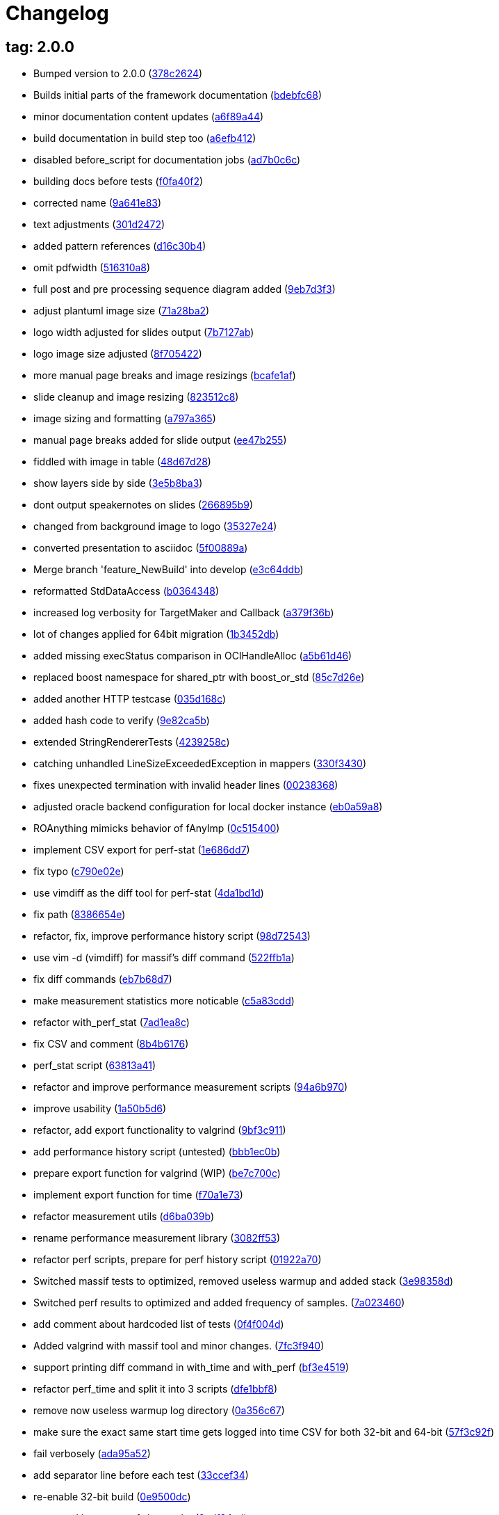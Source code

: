 = Changelog
:ci_commit_link: link:/../commit/

== tag: 2.0.0
* Bumped version to 2.0.0 ({ci_commit_link}378c2624[378c2624])


* Builds initial parts of the framework documentation ({ci_commit_link}bdebfc68[bdebfc68])


* minor documentation content updates ({ci_commit_link}a6f89a44[a6f89a44])


* build documentation in build step too ({ci_commit_link}a6efb412[a6efb412])


* disabled before_script for documentation jobs ({ci_commit_link}ad7b0c6c[ad7b0c6c])


* building docs before tests ({ci_commit_link}f0fa40f2[f0fa40f2])


* corrected name ({ci_commit_link}9a641e83[9a641e83])


* text adjustments ({ci_commit_link}301d2472[301d2472])


* added pattern references ({ci_commit_link}d16c30b4[d16c30b4])


* omit pdfwidth ({ci_commit_link}516310a8[516310a8])


* full post and pre processing sequence diagram added ({ci_commit_link}9eb7d3f3[9eb7d3f3])


* adjust plantuml image size ({ci_commit_link}71a28ba2[71a28ba2])


* logo width adjusted for slides output ({ci_commit_link}7b7127ab[7b7127ab])


* logo image size adjusted ({ci_commit_link}8f705422[8f705422])


* more manual page breaks and image resizings ({ci_commit_link}bcafe1af[bcafe1af])


* slide cleanup and image resizing ({ci_commit_link}823512c8[823512c8])


* image sizing and formatting ({ci_commit_link}a797a365[a797a365])


* manual page breaks added for slide output ({ci_commit_link}ee47b255[ee47b255])


* fiddled with image in table ({ci_commit_link}48d67d28[48d67d28])


* show layers side by side ({ci_commit_link}3e5b8ba3[3e5b8ba3])


* dont output speakernotes on slides ({ci_commit_link}266895b9[266895b9])


* changed from background image to logo ({ci_commit_link}35327e24[35327e24])


* converted presentation to asciidoc ({ci_commit_link}5f00889a[5f00889a])


* Merge branch 'feature_NewBuild' into develop ({ci_commit_link}e3c64ddb[e3c64ddb])


* reformatted StdDataAccess ({ci_commit_link}b0364348[b0364348])


* increased log verbosity for TargetMaker and Callback ({ci_commit_link}a379f36b[a379f36b])


* lot of changes applied for 64bit migration ({ci_commit_link}1b3452db[1b3452db])


* added missing execStatus comparison in OCIHandleAlloc ({ci_commit_link}a5b61d46[a5b61d46])


* replaced boost namespace for shared_ptr with boost_or_std ({ci_commit_link}85c7d26e[85c7d26e])


* added another HTTP testcase ({ci_commit_link}035d168c[035d168c])


* added hash code to verify ({ci_commit_link}9e82ca5b[9e82ca5b])


* extended StringRendererTests ({ci_commit_link}4239258c[4239258c])


* catching unhandled LineSizeExceededException in mappers ({ci_commit_link}330f3430[330f3430])


* fixes unexpected termination with invalid header lines ({ci_commit_link}00238368[00238368])


* adjusted oracle backend configuration for local docker instance ({ci_commit_link}eb0a59a8[eb0a59a8])


* ROAnything mimicks behavior of fAnyImp ({ci_commit_link}0c515400[0c515400])


* implement CSV export for perf-stat ({ci_commit_link}1e686dd7[1e686dd7])


* fix typo ({ci_commit_link}c790e02e[c790e02e])


* use vimdiff as the diff tool for perf-stat ({ci_commit_link}4da1bd1d[4da1bd1d])


* fix path ({ci_commit_link}8386654e[8386654e])


* refactor, fix, improve performance history script ({ci_commit_link}98d72543[98d72543])


* use vim -d (vimdiff) for massif's diff command ({ci_commit_link}522ffb1a[522ffb1a])


* fix diff commands ({ci_commit_link}eb7b68d7[eb7b68d7])


* make measurement statistics more noticable ({ci_commit_link}c5a83cdd[c5a83cdd])


* refactor with_perf_stat ({ci_commit_link}7ad1ea8c[7ad1ea8c])


* fix CSV and comment ({ci_commit_link}8b4b6176[8b4b6176])


* perf_stat script ({ci_commit_link}63813a41[63813a41])


* refactor and improve performance measurement scripts ({ci_commit_link}94a6b970[94a6b970])


* improve usability ({ci_commit_link}1a50b5d6[1a50b5d6])


* refactor, add export functionality to valgrind ({ci_commit_link}9bf3c911[9bf3c911])


* add performance history script (untested) ({ci_commit_link}bbb1ec0b[bbb1ec0b])


* prepare export function for valgrind (WIP) ({ci_commit_link}be7c700c[be7c700c])


* implement export function for time ({ci_commit_link}f70a1e73[f70a1e73])


* refactor measurement utils ({ci_commit_link}d6ba039b[d6ba039b])


* rename performance measurement library ({ci_commit_link}3082ff53[3082ff53])


* refactor perf scripts, prepare for perf history script ({ci_commit_link}01922a70[01922a70])


* Switched massif tests to optimized, removed useless warmup and added stack ({ci_commit_link}3e98358d[3e98358d])


* Switched perf results to optimized and added frequency of samples. ({ci_commit_link}7a023460[7a023460])


* add comment about hardcoded list of tests ({ci_commit_link}0f4f004d[0f4f004d])


* Added valgrind with massif tool and minor changes. ({ci_commit_link}7fc3f940[7fc3f940])


* support printing diff command in with_time and with_perf ({ci_commit_link}bf3e4519[bf3e4519])


* refactor perf_time and split it into 3 scripts ({ci_commit_link}dfe1bbf8[dfe1bbf8])


* remove now useless warmup log directory ({ci_commit_link}0a356c67[0a356c67])


* make sure the exact same start time gets logged into time CSV for both 32-bit and 64-bit ({ci_commit_link}57f3c92f[57f3c92f])


* fail verbosely ({ci_commit_link}ada95a52[ada95a52])


* add separator line before each test ({ci_commit_link}33ccef34[33ccef34])


* re-enable 32-bit build ({ci_commit_link}0e9500dc[0e9500dc])


* move and improve perf_time script ({ci_commit_link}2cdf34ed[2cdf34ed])


* simplify arithmetic ({ci_commit_link}cc0d234f[cc0d234f])


* new perf_time script: non-intrusively measure time of test suite ({ci_commit_link}1bd23a65[1bd23a65])


* replaced unicode characters with regular ascii ones ({ci_commit_link}cf76303b[cf76303b])


* replaced non resolvable hostnames with one that does not use resolver ({ci_commit_link}377509db[377509db])


* enabled a test which was marked _sun only ({ci_commit_link}c93b3be5[c93b3be5])


* got rid of self-assignment warnings ({ci_commit_link}5efcb214[5efcb214])


* remove all magic comments for PC-Lint (linticator) ({ci_commit_link}5b0461fd[5b0461fd])


* More IPV4 related type changes from unsigned long to uint32_t ({ci_commit_link}71723fd3[71723fd3])


* Fixed 64-bit resolver test ({ci_commit_link}cbc2b3f0[cbc2b3f0])


* Fixing Blowfish 64bit problems ({ci_commit_link}510332a7[510332a7])


* Replaced MD5 implementation with openssls implementation, to fix 64bit issues. ({ci_commit_link}9916330a[9916330a])


* remove all 'register' keywords (closes #124) ({ci_commit_link}09b86826[09b86826])


* Generated REPosixBitSets.h has to use uint32_t instead of long. Refs #80. ({ci_commit_link}4e9c2f41[4e9c2f41])


* Fixes regex tests, as usual long => (u)int32_t. ({ci_commit_link}d301930a[d301930a])


* convert unsigned long to uint32_t to make at least REBitSetTest pass ({ci_commit_link}0fc822b9[0fc822b9])


* No new member functions for int32. Fixes #92. ({ci_commit_link}8f4cbdaa[8f4cbdaa])


* Gzip needs 32Bit Timestamp, CRC and length. time_t and long are 64Bit on LP64. Fixes #78. ({ci_commit_link}6fa84064[6fa84064])


* avoid conversion from long to int (fixes #79) ({ci_commit_link}66396817[66396817])


* Create string with out of range number for long type with numeric_limits. Fixes: #77. ({ci_commit_link}6743b524[6743b524])


* using SFINAE to select correct put/get method for Anything elements ({ci_commit_link}eb9a8c3f[eb9a8c3f])


* initialized consumed anything as TrickyThing ({ci_commit_link}2b380750[2b380750])


* Type2Type trait added ({ci_commit_link}60bb05f3[60bb05f3])


* corrected function argument type to int ({ci_commit_link}ede6c3b6[ede6c3b6])


* Fixed semaphore overflow, by switching queue size to int instead of long. ({ci_commit_link}6d71f3b4[6d71f3b4])


* adapted for using -std=gnu++98 ({ci_commit_link}13933c75[13933c75])


* refactor ({ci_commit_link}ae24f090[ae24f090])


* fix boost_or_std issue on C++03 ({ci_commit_link}f7510f1d[f7510f1d])


* refactor code w/r/t std::{auto,unique}_ptr ({ci_commit_link}39c69e07[39c69e07])


* rename namespace boost_or_tr1 => boost_or_std ({ci_commit_link}8100a53e[8100a53e])


* run tests under gdb control to print a stacktrace on aborts ({ci_commit_link}6ca63563[6ca63563])


* expanded build and test jobs ({ci_commit_link}80ba7042[80ba7042])


* extended ci build for 64bit builds ({ci_commit_link}45ae1c80[45ae1c80])


* added another job to compile for 64 bits ({ci_commit_link}7586eb8b[7586eb8b])


* use --tracemode option which can be set to 0 or 1 ({ci_commit_link}3c14511c[3c14511c])


* removed duplicated bytecode ignore ({ci_commit_link}6b587804[6b587804])


* gitignore log files in root directory ({ci_commit_link}0311a299[0311a299])


* gitignore some more files and directories to improve work quality ({ci_commit_link}b50435f6[b50435f6])


* adjusted pypi url ({ci_commit_link}d8844b72[d8844b72])


* finished fixing compilation errors ({ci_commit_link}b9922351[b9922351])


* added user/token combinations for private repository access ({ci_commit_link}96bf799d[96bf799d])


* enabled zlib, oracle and iplanet_ldap building ({ci_commit_link}d750cad4[d750cad4])


* cleaning tests directory prior to execution ({ci_commit_link}4b52dc47[4b52dc47])


* added filter for debug messages of ProcessRunner ({ci_commit_link}d19ff5f9[d19ff5f9])


* set openssl.cnf location for openssl commands ({ci_commit_link}f1398301[f1398301])


* use client timeout when trying to connect to backend ({ci_commit_link}cf227e40[cf227e40])


* renamed failure test file to get compiled ({ci_commit_link}2959726e[2959726e])


* adjusted logging configurations ({ci_commit_link}22eb6127[22eb6127])


* missing source file added for alloc test ({ci_commit_link}15378b7e[15378b7e])


* set envlist to reformat ({ci_commit_link}c6638329[c6638329])


* ci build basically configured with test execution ({ci_commit_link}ba4e454f[ba4e454f])


* got rid of sconsider deprecation warnings ({ci_commit_link}e408a2a2[e408a2a2])


* changed to using third party libraries from gitlab ({ci_commit_link}4673f60e[4673f60e])


* modified ignore file to ignore a lot more things ({ci_commit_link}0e1dc16f[0e1dc16f])


* removed .gitreview config ({ci_commit_link}1bc0ea55[1bc0ea55])


* extended debug and info logging settings ({ci_commit_link}090b7a66[090b7a66])


* activating venv ({ci_commit_link}875def86[875def86])


* some means of debugging added ({ci_commit_link}ebc462bf[ebc462bf])


* gitlab ci build file added ({ci_commit_link}5ef7dc4d[5ef7dc4d])


* equalized log config for info and debu logging ({ci_commit_link}c4e6ad4c[c4e6ad4c])


* changed default message digest to sha1 ({ci_commit_link}5443609b[5443609b])


* changed default message digest to sha1 ({ci_commit_link}8d2dd2d7[8d2dd2d7])


* use a hostname which should not exist in the network ({ci_commit_link}4e0f4457[4e0f4457])


* removed this-> qualifier where unneeded ({ci_commit_link}b14c0ce8[b14c0ce8])


* yapf formatting config adjusted ({ci_commit_link}6e0874f8[6e0874f8])


* removed explicit template qualifier ({ci_commit_link}3651d5e2[3651d5e2])

== tag: coast_20160713
* make use of editorconfig where available ({ci_commit_link}adff9fa4[adff9fa4])


* added dummytest target to play around ({ci_commit_link}0fe2143a[0fe2143a])


* tox file for yapf formatting added ({ci_commit_link}215f15b4[215f15b4])


* yapf reformatted sconsider sources ({ci_commit_link}57f10b5e[57f10b5e])


* changed to new script targets beginning with sconsider 0.3.12 ({ci_commit_link}a2552241[a2552241])


* changed ipv4 based MakeInetAddr to return uint32_t ({ci_commit_link}7266ef29[7266ef29])


* pkg_resources version string corrected ({ci_commit_link}747f0e03[747f0e03])


* using entry.from.etc.hosts hostname for resolver test ({ci_commit_link}02354bdd[02354bdd])

== tag: coast_20160412
* timezone Test fix: need to initialize with tzset before testing ({ci_commit_link}a8a91d0b[a8a91d0b])


* clang/c++11 based compilation fixes ({ci_commit_link}6519a6ec[6519a6ec])

== tag: coast_20160405
* c++11 compliance: using boost_or_tr1::conditional ({ci_commit_link}6b997396[6b997396])


* StorageInitializer: get rid of unneded Initialize function ({ci_commit_link}364e8d5e[364e8d5e])


* moved un-/registerHook functions into StorageInitializer ({ci_commit_link}441909b9[441909b9])


* using shared_ptr to simplify MemTracker handling ({ci_commit_link}8be693c4[8be693c4])


* uniqueptr: beginning with c++11 we need to use unique_ptr ({ci_commit_link}cd7f51d1[cd7f51d1])


* AllocatorNewDelete: using different block size calculation ({ci_commit_link}098f1085[098f1085])


* GenTimeStampTest fix: use fixed timezone for test ({ci_commit_link}e025195c[e025195c])


* CleanupHandler simplified: deriving from IFAObject for simpler internal structure ({ci_commit_link}96a26b86[96a26b86])


* ShadowedDecl: eliminate compiler warning about shadowed variable ({ci_commit_link}60392102[60392102])


* improve interface of SegStorAllocatorNewDelete ({ci_commit_link}9f19112f[9f19112f])


* type_traits selection: allow more --std= settings to be used ({ci_commit_link}86a29e24[86a29e24])


* shadow fix: eliminate variable shadowing ({ci_commit_link}5255edbc[5255edbc])


* AllocatorNewDelete: factored out real mem calcs to be symmetric ({ci_commit_link}232cc088[232cc088])


* RefAllocator fix: referencing the same allocator was wrong ({ci_commit_link}d8e7e4c7[d8e7e4c7])


* code cleanup: simplified string initialization and assignment ({ci_commit_link}51a6732f[51a6732f])

== tag: coast_20151209
* test buildfiles: adjusted settings for memory tracing ({ci_commit_link}f8510ed1[f8510ed1])

== tag: 64BitMigrationStart
* clang compile errors: fixed some parts to allow compilation with clang ({ci_commit_link}bccb5176[bccb5176])


* MemTrackerTest: correctly freeing memory in TrackAllocFreeTest ({ci_commit_link}e10385b1[e10385b1])


* MemTracker: DumpUsedBlocks modified to not use own String ({ci_commit_link}79ba8030[79ba8030])


* String leak fix: a leak occurred using operator[] on an empty String ({ci_commit_link}1c96f7d7[1c96f7d7])


* TestCase fix: fixed illegal Anything reference recursion in tests ({ci_commit_link}cb84f27c[cb84f27c])


* mem/fd leak in MmapTest: added missing delete of stream ({ci_commit_link}a0ccf2d1[a0ccf2d1])


* compiler: correctly specifying template type destructor ({ci_commit_link}50d5a4b1[50d5a4b1])


* ExcessTrackerElt/valgrind: use free instead of delete ({ci_commit_link}4c518fcf[4c518fcf])


* String::ReplaceAt: changed to using memmove instead of memcpy ({ci_commit_link}50f4d43b[50f4d43b])


* AnyImpls: made some parts of the code more explicit ({ci_commit_link}173b1835[173b1835])


* AppLog Severity: comment on level matching improved ({ci_commit_link}c82bc3d2[c82bc3d2])


* HTMLTemplateParser: tag values with new style script syntax ({ci_commit_link}836f530b[836f530b])


* doxygen,fixme: corrected copydoc references ({ci_commit_link}1444cd91[1444cd91])


* TRACE_LOCK: Removed orphaned TRACE_LOCK_ macros ({ci_commit_link}030c5d38[030c5d38])


* AppLog: Simplified code parts and applied reformatting ({ci_commit_link}e6ef453d[e6ef453d])


* AppLog: Not setting server into context anymore before logging ({ci_commit_link}31a808c8[31a808c8])


* build-self-containedness: adding missing target to test projects ({ci_commit_link}956e3115[956e3115])


* HTTPProcessor: verify/correct existing tests ({ci_commit_link}1eec2b96[1eec2b96])


* CoastFunctionalActionsTest: add missing build dependency ({ci_commit_link}f237154d[f237154d])


* eliminate compiler warnings ({ci_commit_link}7942cf4f[7942cf4f])


* CoastSSL: cipher based tests adapted for newer openssl version ({ci_commit_link}6f488a24[6f488a24])

== tag: coast_20150909
* Release: CHANGES.txt added, showing what changed between releases ({ci_commit_link}4bd8a2f6[4bd8a2f6])


* build files: cleanup and foundation target renames ({ci_commit_link}72371788[72371788])


* Log messages: removed explicit TimeStamps from log messages ({ci_commit_link}4e01433e[4e01433e])


* added new sconsider build section ({ci_commit_link}5b141b32[5b141b32])


* SystemLog: added hook for console message formatter ({ci_commit_link}7c2e6bff[7c2e6bff])


* moved compilation unit statics into anonymous namespace ({ci_commit_link}9138955e[9138955e])


* factored out environment variable names into namespace constants ({ci_commit_link}d05e1d54[d05e1d54])


* GenTimeStamp: refactored into coast::system namespace ({ci_commit_link}2000c291[2000c291])


* TableCompressor: ensure fMap is constructed as ArrayImpl ({ci_commit_link}91ad0c0b[91ad0c0b])


* TrimENDL is now trimming the following re:"(\r\n|\n|\r)$" ({ci_commit_link}2ff94f87[2ff94f87])


* ldap error messages can be suppressed from being logged to SystemLog ({ci_commit_link}152eb6ab[152eb6ab])


* safer erasure of unwanted characters using String::erase() ({ci_commit_link}dd93b30a[dd93b30a])


* better error message when importing anything from stream fails ({ci_commit_link}21e61e3c[21e61e3c])


* improved names to Get/Put LDAPErrors from/to Context ({ci_commit_link}f575e208[f575e208])


* boundary header field/content-type fix ({ci_commit_link}01c34eea[01c34eea])


* correctly encoded umlaut characters for html rendering ({ci_commit_link}bfedade8[bfedade8])


* changed f(Max)Allocated to signed type ({ci_commit_link}c90af723[c90af723])


* changed to directly return AppBooter result ({ci_commit_link}e9eb6412[e9eb6412])


* removal/cleanup of headers and code ({ci_commit_link}688a650a[688a650a])


* replaced problematic characters in code with correct definitions ({ci_commit_link}175eb7e9[175eb7e9])


* Fixing object address conversion >2GB in MakeSimpleAny ({ci_commit_link}18c828f2[18c828f2])


* removed unnecessary new/delete methods for MemTracker ({ci_commit_link}4589c0df[4589c0df])


* using real hostname and ip for SSL Tests ({ci_commit_link}494b8054[494b8054])


* Trace message improvements ({ci_commit_link}367f8aa6[367f8aa6])


* initializing members ({ci_commit_link}4708880b[4708880b])


* moved performance critical any to stream conversion into guarded block ({ci_commit_link}29e652ad[29e652ad])


* added more tests for NullParameterMapper ({ci_commit_link}c6b6843e[c6b6843e])


* re-enabling backend tests which were accidentally disabled ({ci_commit_link}1e7d9767[1e7d9767])


* added coast::system::SnPrintf to Xplatform wrap snprintf ({ci_commit_link}87d25d60[87d25d60])

== tag: coast_20141203
* secure sprintf conversions ({ci_commit_link}acca3d0e[acca3d0e])


* refactoring of HTTPProcessor for extension ({ci_commit_link}ef0223ed[ef0223ed])


* HTTPConstants extended by collecting related constants ({ci_commit_link}37fb7c1b[37fb7c1b])


* better function name for getting header info ({ci_commit_link}bfab726a[bfab726a])


* extended PostRequestBodyParser for extension ({ci_commit_link}6650b9d6[6650b9d6])


* request reader changed for extension ({ci_commit_link}c557fcd5[c557fcd5])


* mime header can be asked for the parsed header length ({ci_commit_link}ebd8fed8[ebd8fed8])


* improvement: changed Header- to RequestSizeExceededException ({ci_commit_link}78226fcf[78226fcf])


* ignoring lepl INFO messages ({ci_commit_link}3c337bad[3c337bad])


* Added real implementation in Tests for AcceptorCallback::Wait() ({ci_commit_link}1620f8ec[1620f8ec])


* modified HTTPProcessor/HTTPRequestReader for extension ({ci_commit_link}d2306608[d2306608])


* sconsider: renamed local variable for sconsider dist version ({ci_commit_link}bf0cab9b[bf0cab9b])


* sconsider: version specific target creation ({ci_commit_link}1a9bb3f2[1a9bb3f2])


* systemlog: delegating to own classes getSyslog function ({ci_commit_link}4f3644db[4f3644db])


* buildfiles changed to use helper functions from origin location ({ci_commit_link}b49ceda5[b49ceda5])


* added missing header file for ETIMEDOUT on Linux ({ci_commit_link}f19fed18[f19fed18])


* TimeLogging: removed some statics and made them locals ({ci_commit_link}d823845f[d823845f])


* tests: adjusted COOKIE slot output ({ci_commit_link}30fa48c4[30fa48c4])


* utf8: length calculation is now utf8 aware ({ci_commit_link}8b0358ab[8b0358ab])


* tests: extended TokenizeRendererTests ({ci_commit_link}7fcce597[7fcce597])

== tag: coast_20141003
* foundation: exchange select with poll system call ({ci_commit_link}6f4779ff[6f4779ff])


* build: requiring SConsider<0.5 ({ci_commit_link}a26b701e[a26b701e])


* sconsider: moved to own python module which is now a requirement ({ci_commit_link}eb35c5e9[eb35c5e9])


* update to more current version of SConsider ({ci_commit_link}32bfb591[32bfb591])


* adaption of stlmemmgmt to newer versions of boost libraries ({ci_commit_link}6b56d40e[6b56d40e])


* removed spirit based tests ({ci_commit_link}8150184c[8150184c])


* copied boost singleton_default template into coast ({ci_commit_link}778094d8[778094d8])


* UTF8 library update to version 2.3.4 ({ci_commit_link}c4ee7ed0[c4ee7ed0])


* changed namespace names to lowercase ({ci_commit_link}3c1f9310[3c1f9310])


* moved constants into own namespace ({ci_commit_link}10f319be[10f319be])


* minor cleanup in exception naming and referencing ({ci_commit_link}801651ad[801651ad])


* server shutdown/restart should not lead to core dumps any more ({ci_commit_link}10c40e1b[10c40e1b])


* removed deprecated doxygen option from configuration file ({ci_commit_link}498d8480[498d8480])


* added pip requirements specification ({ci_commit_link}7bd17a3f[7bd17a3f])


* update of sconsider to remove obsoleted check for gzio.h ({ci_commit_link}2e1a66a3[2e1a66a3])


* includator cleanup ({ci_commit_link}48adb63a[48adb63a])


* changes for new zlib library ({ci_commit_link}843ffcd8[843ffcd8])


* corrected scaling overflow in DiffTimer when time diff was >9200s and clock ticks in ns ({ci_commit_link}e973f4da[e973f4da])


* flushing buffered items before rotating logfile ({ci_commit_link}3e7920cd[3e7920cd])


* Configurable cipher lists, RSA and DH length ({ci_commit_link}ef2ebaae[ef2ebaae])


* seeding rand once when starting up ({ci_commit_link}25af0fee[25af0fee])


* added token IPAddress, retrieving IP of host on which Renderer is invoked ({ci_commit_link}b64d05d6[b64d05d6])


* got rid of EXPORTDECL specifiers ({ci_commit_link}9f830bf0[9f830bf0])


* getting rid of submodules to loosen direct dependencies of coast ({ci_commit_link}fc288946[fc288946])


* moved intrusive_ptr_release and intrusive_ptr_add_ref to correct namespace ({ci_commit_link}7c7c136d[7c7c136d])


* update of submodule versions ({ci_commit_link}067b2869[067b2869])


* updated scripts supply product version out of Version.any ({ci_commit_link}b785e58c[b785e58c])


* Squashed commit of the following: ({ci_commit_link}a3e2efb8[a3e2efb8])


* changed stat to stat64 ({ci_commit_link}c104b3c4[c104b3c4])


* added two member functions to retrieve current hr-time and start value of timer ({ci_commit_link}d7f9f199[d7f9f199])


* fixed problem with early destruction of hooks ({ci_commit_link}6462fbd2[6462fbd2])


* re-added HTTPHeaderRendererTest ({ci_commit_link}f75e248b[f75e248b])


* calling Put again with key ContentLength when length adjustment is done ({ci_commit_link}c27aaa1b[c27aaa1b])


* inversed control of processing MSAjax value entries, resolves #293 ({ci_commit_link}868ddb70[868ddb70])


* applied toggle refactoring to cleanup implementation files ({ci_commit_link}27bd6b42[27bd6b42])


* adjusted remote urls to checkout submodules ({ci_commit_link}049c3619[049c3619])


* eliminated module initialization warning ({ci_commit_link}0046546a[0046546a])


* replaced external environ declaration with include of unistd header file for Linux ({ci_commit_link}9913a6cb[9913a6cb])


* added missing shared libs and corrected module initialization order ({ci_commit_link}4cd82f02[4cd82f02])


* removed unneeded global environment initialization ({ci_commit_link}4f9282b1[4f9282b1])


* changed to using boost-singleton ({ci_commit_link}45d58d66[45d58d66])


* moved MutexCleanupHandler ({ci_commit_link}ad4af4e5[ad4af4e5])


* changed to consequently using std::ptrdiff_t ({ci_commit_link}83d2d768[83d2d768])


* added missing shared library to configuration ({ci_commit_link}a8523390[a8523390])


* unnecessary comment cleanup ({ci_commit_link}205886d6[205886d6])


* includator based include cleanup ({ci_commit_link}ca34e485[ca34e485])


* replaced brain dead inline registry Find method definitions in header files ({ci_commit_link}d920047f[d920047f])


* more Registry cleanup ({ci_commit_link}a4a343c6[a4a343c6])


* changed IFMTrace messages and order ({ci_commit_link}5e9b4425[5e9b4425])


* added missing CoastFunctionalActions to configured action test as it is not a real link dependency ({ci_commit_link}a7d87efd[a7d87efd])


* finally removed config_\w+ files which were used to do static initialization ({ci_commit_link}1619f1a8[1619f1a8])


* removed static members of Registry ({ci_commit_link}956b16fc[956b16fc])


* renamed CacheHandlerProtoype to CacheHandlerImpl ({ci_commit_link}384ce3dc[384ce3dc])


* prepared to move static Registry members into MetaRegistry ({ci_commit_link}34581229[34581229])


* changed CacheHandler to be a real singleton ({ci_commit_link}bd9bbe40[bd9bbe40])


* corrected unfortunate mix of pointers and shared_ptrs ({ci_commit_link}f2577ee1[f2577ee1])


* replaced foundation/mtfoundation self-made initializers with singleton style linker deterministic initializers ({ci_commit_link}5f8fd8d2[5f8fd8d2])


* using singleton to initialize StatisticLevel ({ci_commit_link}918c49e5[918c49e5])


* moved statisticlevel into StorageInitializer ({ci_commit_link}019b35b0[019b35b0])


* changed memory tracking lisdt from deque to vector ({ci_commit_link}328d08ac[328d08ac])


* temporarily moved StorageHooks implementations into header file for easier changing ({ci_commit_link}0ea06d9c[0ea06d9c])


* removed unused LockingProxy ({ci_commit_link}d0d3eb37[d0d3eb37])


* moved StorageInitializer and some sections of ITOStorage ({ci_commit_link}0ff03995[0ff03995])


* split SetHooks into pushHook and popHook function ({ci_commit_link}1dcce2dd[1dcce2dd])


* cleanup of includes ({ci_commit_link}624a28a6[624a28a6])


* moved template function into header file as it is needed from outside the class too ({ci_commit_link}46371878[46371878])


* removed Request.BodyLength field, introduced by sso/frontdoor, which might simply be calculated using StringLengthRenderer ({ci_commit_link}545a0884[545a0884])


* corrected HTTPPostRequestBody parsing as it is legal to supply POST content without explicit CONTENT-TYPE field ({ci_commit_link}ba1141bd[ba1141bd])


* toggle refactored ctor/dtor ({ci_commit_link}d1ee7b89[d1ee7b89])


* added RegExpFilterFieldsParameterMapper to process fields by matching a regular expression ({ci_commit_link}4924dba0[4924dba0])


* toggle refactored and include cleanup ({ci_commit_link}5ad25aaf[5ad25aaf])


* optimized to only place SET-COOKIE values on separate lines ({ci_commit_link}bd2c6c5e[bd2c6c5e])


* include optimized MD5 implementation file ({ci_commit_link}bdec0381[bdec0381])


* changed static only class to namespace ({ci_commit_link}510d7a7e[510d7a7e])


* flushing stream before tracing it ({ci_commit_link}b2985de6[b2985de6])


* minor trace changes ({ci_commit_link}8970745c[8970745c])


* added NTLMAuthAction to generate type1 and type3 responses ({ci_commit_link}c1e2459a[c1e2459a])


* include file change ({ci_commit_link}bd05d41d[bd05d41d])


* minor code cleanup ({ci_commit_link}6a818ccc[6a818ccc])


* not setting CONTENT-LENGTH to 0 anymore when not a POST request ({ci_commit_link}1660c626[1660c626])


* changed to using simple character iterator when using utf8::distance as our own String_const_iterator seems to be extremely slow?!? ({ci_commit_link}ef3ce841[ef3ce841])


* updated to latest svn commit @123 of utfcpp project ({ci_commit_link}4406ae6b[4406ae6b])


* improved renderer to allow token ranges in the form of 1--2 when wanting to iterate up to the element before the last one ({ci_commit_link}209a3821[209a3821])


* documentation and trace corrections ({ci_commit_link}6202b4b5[6202b4b5])


* corrections according to python PEP8 ({ci_commit_link}63245016[63245016])


* changed to only test for an existing Error slot and not its content too - as it can change depending on the system... ({ci_commit_link}646b13a5[646b13a5])


* 64bit: changed byte counting type in MemTracker to ul_long ({ci_commit_link}d8fb2d22[d8fb2d22])


* adjusted expected message as the most current mysql library seems to have changed a bit ({ci_commit_link}a2f5abe9[a2f5abe9])


* eliminating some compiler warnings due to type mismatches or unused variables ({ci_commit_link}7bca60b8[7bca60b8])


* 64bit: updated mysql and oracle libraries ({ci_commit_link}9170abe7[9170abe7])


* 64bit: added precompiler macro ARCHBITS and openssl 1.0.0d 32/64 libraries for linux/sun ({ci_commit_link}db979655[db979655])


* 64bit: fixed Thread::GetId() to not limit its value to 4 bytes ({ci_commit_link}568d12dc[568d12dc])


* 64bit: adjustments to test code ({ci_commit_link}9149c986[9149c986])


* 64bit: corrected printf format specification for size_t type (using z as length specifier) ({ci_commit_link}a7507e10[a7507e10])


* 64bit: changed to using bitwidth insensitive type (hopefully) for bits in union ({ci_commit_link}1435ba3f[1435ba3f])


* renamed Dbg to Tracer as it better describes what it does ({ci_commit_link}bbeee9ee[bbeee9ee])


* eliminated snprintf format conversion warnings ({ci_commit_link}e2fc6128[e2fc6128])


* increased similarity of const and non const iterator for String ({ci_commit_link}c010b858[c010b858])


* linticator indicated cleanup and explicit cast corrections ({ci_commit_link}c317746b[c317746b])


* finally fixed String reverse iterator when using gcc >= 4.5 ({ci_commit_link}2def7afb[2def7afb])


* linticator indicated changes ({ci_commit_link}f52ee34a[f52ee34a])


* minor corrections based on linticator indications ({ci_commit_link}631d230b[631d230b])


* corrected QUOTE macro content ({ci_commit_link}284edbf8[284edbf8])


* includator cleanup ({ci_commit_link}9cdf4a7c[9cdf4a7c])


* includator cleanup for tests ({ci_commit_link}bb676ae1[bb676ae1])


* corrected body content length calculation which is now aware of utf8 characters ({ci_commit_link}6bdda2fe[6bdda2fe])


* corrected wrong test condition value ({ci_commit_link}4440fef8[4440fef8])


* simplified key value pair writing ({ci_commit_link}2450c7ee[2450c7ee])


* added CallAction which allows a named Action script being called multiple times with different parameters ({ci_commit_link}2ab98756[2ab98756])


* extracted constants ({ci_commit_link}677958fe[677958fe])


* added DoPutAny interface to SortedTagsHTMLMapper ({ci_commit_link}53b2bbe9[53b2bbe9])


* toggle and includator cleanup ({ci_commit_link}433bc218[433bc218])


* catching invalid utf8 exception and returning native String length instead ({ci_commit_link}77ae3e6b[77ae3e6b])


* fixing SSLModule compilation on solaris ({ci_commit_link}777c8785[777c8785])


* corrected typos ({ci_commit_link}52b3421f[52b3421f])


* toggle and include cleanup ({ci_commit_link}fe463744[fe463744])


* toggle and include cleanup ({ci_commit_link}05a4f61a[05a4f61a])


* changed SYSERROR to SYSDEBUG ({ci_commit_link}d26a7fcd[d26a7fcd])


* minor toggle and includation cleanup ({ci_commit_link}7a9b5c55[7a9b5c55])


* changed to using whole config if Value slot not given ({ci_commit_link}42c9f77c[42c9f77c])


* added possibility to override Role::DoGetRequestRoleName ({ci_commit_link}d2c78933[d2c78933])


* implemented MAC compile/link in sconsider ({ci_commit_link}9147f9c0[9147f9c0])


* fix for Apple Darwin 32 bit ({ci_commit_link}573d2c8a[573d2c8a])


* extended BackendConfigLoader to also initialize Pages and Roles ({ci_commit_link}cc81b27f[cc81b27f])


* tried to simplify page evaluation logic ({ci_commit_link}a4da98d2[a4da98d2])


* let Role::Verify() check for validity (in NeedsPageInsert) regardless of prepared query -> extended flexibility ({ci_commit_link}163a1d81[163a1d81])


* minor include and toggle cleanup ({ci_commit_link}ee6bf0a5[ee6bf0a5])


* extended HTTPHeaderRenderer to use regular expression of splittable header fields to correctly create the fields to put back ({ci_commit_link}382d2118[382d2118])


* reduced verbosity when replacing values ({ci_commit_link}5c453a78[5c453a78])


* fixed mapper setup due to changes in RenderedKeyResultMapper ({ci_commit_link}0e1828b6[0e1828b6])


* added UTF8 aware StringLengthResultMapper ({ci_commit_link}872733c3[872733c3])


* cleanup and documentation adjustments ({ci_commit_link}06aa75bf[06aa75bf])


* improved/corrected RenderedKeyResultMapper ({ci_commit_link}2e911414[2e911414])


* added congruency function ResultMapper::DoPutStreamWithSlotname ({ci_commit_link}9d432be5[9d432be5])


* includator cleanup ({ci_commit_link}c807a2f4[c807a2f4])


* adjust docementation entries ({ci_commit_link}702a43c3[702a43c3])


* extended RenderedKeyResultMapper to also support streams ({ci_commit_link}eb3b6a46[eb3b6a46])


* fixed CacheHandler compilation ({ci_commit_link}937ecf16[937ecf16])


* minimized code using toggle refactoring and includator ({ci_commit_link}abb155d3[abb155d3])


* includator and unnecessary lines cleanup ({ci_commit_link}ffd2b8cf[ffd2b8cf])


* added final implementation and test for MSAjaxFixFieldLengthResultMapper ({ci_commit_link}6fe2e7f4[6fe2e7f4])


* corrected mapper test setup ({ci_commit_link}0c648fcc[0c648fcc])


* add MSAjaxFixFieldLengthResultMapper to adjust field length of MSAjax string structure which is UTF8 encoded ({ci_commit_link}ccc45499[ccc45499])


* includator cleanup ({ci_commit_link}efc123e2[efc123e2])


* replaced hand-made UTF8 conversion by using new utf8 header only library ({ci_commit_link}b11651bf[b11651bf])


* added sconsider and cdt project files ({ci_commit_link}9166bbde[9166bbde])


* initial import of utf8 header only library v2.3.1 from http://sourceforge.net/projects/utfcpp/ ({ci_commit_link}5a18d12a[5a18d12a])


* implemented RegExpSearchReplaceResultMapper similar to RegExpReplaceRenderer ({ci_commit_link}3459ec8d[3459ec8d])


* refactored renderer; it is now partly equal to RegExpSearchReplaceResultMapper ({ci_commit_link}73e30616[73e30616])


* adjusted structure of related Mapper tests ({ci_commit_link}50311937[50311937])


* added one more trace ({ci_commit_link}34d7f5aa[34d7f5aa])


* added a little bit more information on how to configure a ResultMapper ({ci_commit_link}c72c8399[c72c8399])


* includator based cleanup ({ci_commit_link}ad878950[ad878950])


* moved PutInStore out of AnythingConfigTestPolicy into namespace Coast::TestFramework ({ci_commit_link}4f419584[4f419584])


* adjusted doxygen comments and removed Dbg.h include ({ci_commit_link}720de038[720de038])


* updated test setup ({ci_commit_link}3689d6e9[3689d6e9])


* initial files for search replace by regular expressions mapper added ({ci_commit_link}f1eedf29[f1eedf29])


* added trace entry for initfinis managers ({ci_commit_link}0beaf96a[0beaf96a])


* added Unload function to CacheHandler to allow (force) unloading of configuration entries ({ci_commit_link}0116bd1a[0116bd1a])


* safeguarded CacheHandler::Get() related code ({ci_commit_link}1d41beac[1d41beac])


* using buildcfg as part of compilation variant directory now ({ci_commit_link}1920d3be[1920d3be])


* moved RegExpFilterFieldsResultMapper out of ConfiguredActionTestConfig as they are now in RegExpFilterFieldsResultMapperTest.any ({ci_commit_link}beef7df6[beef7df6])


* minor ctor/dtor cleanup ({ci_commit_link}32a59dbd[32a59dbd])


* improved configurability of RenderedKeyResultMapper by adding a catch all slot /"*" ... ({ci_commit_link}83d3fe7f[83d3fe7f])


* moved out CheckStores functions used to compare context stores for test cases ({ci_commit_link}6c68b68b[6c68b68b])


* changed result mapper enable trace values ({ci_commit_link}c7fcf5bc[c7fcf5bc])


* corrected index-/delim slot values for FindStore call ({ci_commit_link}a03f0bf8[a03f0bf8])


* moved HierarchyInstallerWithConfig to WDBase ({ci_commit_link}9c102743[9c102743])


* includator cleanup ({ci_commit_link}e08c4a9b[e08c4a9b])


* renamed some useful functions ({ci_commit_link}61649a62[61649a62])


* corrected to using given delimiter in GeneratePathList ({ci_commit_link}a839b205[a839b205])


* added tests for regular expression mapper ({ci_commit_link}0d4fe32a[0d4fe32a])


* added specific tests for RegExpFilterFieldsResultMapper ({ci_commit_link}bb9206c2[bb9206c2])


* added initial version of SplitCookieResultMapper ({ci_commit_link}f427b286[f427b286])


* removed unused constant ({ci_commit_link}28bff516[28bff516])


* added missing include for sun builds ({ci_commit_link}f0e86cca[f0e86cca])


* fixed bug in libc location detection mechanism ({ci_commit_link}65f2a9ad[65f2a9ad])


* Linticated coast foundation (#274) ({ci_commit_link}46a2fe62[46a2fe62])


* include structure cleanup with includator ({ci_commit_link}f2428429[f2428429])


*  added tests for MimeHeaderResultMapper ({ci_commit_link}aa7f0604[aa7f0604])


* include structure cleanup with includator ({ci_commit_link}9a03cf89[9a03cf89])


* normalize mode is now configurable ({ci_commit_link}b08c068a[b08c068a])


* minor cleanup of BackendConfigLoaderModule ({ci_commit_link}9d25afaa[9d25afaa])


* corrected (e)glibc version detection ({ci_commit_link}77b04470[77b04470])


* corrected compilation errors ({ci_commit_link}26eb504b[26eb504b])


* corrected configuration entries ({ci_commit_link}b4b0c105[b4b0c105])


* forgot to remove trace ({ci_commit_link}d8804a25[d8804a25])


* duplicated code refactored and improved Mapper functionality ({ci_commit_link}7f687e38[7f687e38])


* doxygen corrections and minor code cleanup ({ci_commit_link}9f049d8e[9f049d8e])


* extracted some constants and moved some ctors to the header file ({ci_commit_link}5f2fe32b[5f2fe32b])


* extended ExistsCheckAction to use different path and index delimiters for Context::Lookup when requested ({ci_commit_link}a323c79f[a323c79f])


* header fields of backends will be default stored in upper case letters ({ci_commit_link}82d99285[82d99285])


* HTTPProtocolReplyRenderer can now be configured to lookup its values at a given location in context ({ci_commit_link}3dfa27b4[3dfa27b4])


* RenderHTTPProtocolStatus is now available in Coast::HTTP namespace ({ci_commit_link}d7635bb6[d7635bb6])


* removed split argument of MIMEHeader but implemented basic splitting based on definitions of rfc2616 ({ci_commit_link}c263505a[c263505a])


* moved iostream argument from ctor to Read function in HTTPPostRequestBodyParser ({ci_commit_link}5e00ac14[5e00ac14])


* minor class cleanup ({ci_commit_link}20275608[20275608])


* added missing exception catcher ({ci_commit_link}c2b1c51e[c2b1c51e])


* adjusted doxygen sections ({ci_commit_link}48483305[48483305])


* corrected example code section ({ci_commit_link}d2c2c871[d2c2c871])


* corrected constness of IsMultiPart function ({ci_commit_link}af6279f2[af6279f2])


* corrected inconsistent behavior of ConnectorDAImplTest ({ci_commit_link}0d9c494b[0d9c494b])


* refactored MIMEHeader related tests to be easier to configure ({ci_commit_link}78a9706a[78a9706a])


* not storing cproject files anymore as they contain machine specific settings we do not want ({ci_commit_link}392efa6d[392efa6d])


* added sconsider project nature ({ci_commit_link}291b750b[291b750b])


* added missing manual.bib file ({ci_commit_link}c7a21496[c7a21496])


* enhanced manual (include dot code, pgf/tikz example, etc.) ({ci_commit_link}8533c89d[8533c89d])


* tempoary commit: using graphvizzz sample in manual ({ci_commit_link}d0c161d8[d0c161d8])


* copied more sections from 'old' docu ({ci_commit_link}5abe2509[5abe2509])


* added option to help latex build find its referenced files in directory to specify ({ci_commit_link}796c935c[796c935c])


* temporary fix to get rid of doxygen problems with 3rdparty packages (#286) ({ci_commit_link}12bfd743[12bfd743])


* helping sun-gccfss compiler to find correct destructor function ({ci_commit_link}5eaed138[5eaed138])


* got rid of loki features (#24) ({ci_commit_link}2a59b531[2a59b531])


* using more random file name for compile testing ({ci_commit_link}6d0bd430[6d0bd430])


* sconsider build support should now be aware of white spaces in path names of libraries and binaries ({ci_commit_link}b40321c3[b40321c3])


* corrected finding of libraries on sunos ({ci_commit_link}ea8de391[ea8de391])


* removed definition of COAST_BUILDFLAGS COAST_COMPILER ({ci_commit_link}dff74232[dff74232])


* submodule update due to moved sconsider files; moved into sconsider/3rdparty ({ci_commit_link}08f2534b[08f2534b])


* changed target retrieval according to changed sconsider behavior ({ci_commit_link}fe17ab51[fe17ab51])


* changed to using configuration values from Defaults.any ({ci_commit_link}96fe94dc[96fe94dc])


* removed some compiler warnings ({ci_commit_link}22ea795f[22ea795f])


* corrected segfault seen in --enable-Trace mode ({ci_commit_link}c4db33f1[c4db33f1])


* New pool/allocator solution ({ci_commit_link}18c4a59c[18c4a59c])


* implemented operator new[]/delete[] in AllocatorNewDelete (#236) ({ci_commit_link}126c0283[126c0283])


* new statically linked mysql binary for Linux (#284) ({ci_commit_link}aa7acc1b[aa7acc1b])


* moved trace message to track down curious acceptor error ({ci_commit_link}55f02307[55f02307])


* corrected LFListenerPool configuration ({ci_commit_link}364989cf[364989cf])


* minor cleanup of GetThisHostNameRenderer ({ci_commit_link}36f4b176[36f4b176])


* prefixed Storage relevant functions with Coast namespace ({ci_commit_link}ceb6a603[ceb6a603])


* moved MemTracker to be member of Allocator (#195) ({ci_commit_link}07d1f28f[07d1f28f])


* eliminated static Storage class members and movde them into a namespace instead (#251) ({ci_commit_link}e875daec[e875daec])


* replaced MemoryHeader::AlignedSize with Coast::Memory::AlignedSize (#235) ({ci_commit_link}aa9ca324[aa9ca324])


* replaced MemoryHeader::AlignedSize with Coast::Memory::AlignedSize (#235) ({ci_commit_link}3873e907[3873e907])


* changed to using generalized runCommand from SomeUtils ({ci_commit_link}f1b0e0af[f1b0e0af])


* ignoring generated files ({ci_commit_link}9cc77782[9cc77782])


* fixed target name and include dir ({ci_commit_link}4cdadbf5[4cdadbf5])


* cosmetic sconsider fixes ({ci_commit_link}24a60de3[24a60de3])


* minor c/dtor cleanup ({ci_commit_link}a5427082[a5427082])


* factored out runCommand into SomeUtils and renamed to runCommandWithInput ({ci_commit_link}9a2e6d93[9a2e6d93])


* factored out runCommand into SomeUtils and renamed to runCommandWithFile ({ci_commit_link}273f0c41[273f0c41])


* converted mtfoundation project to use sconsolidator flavour ({ci_commit_link}2d71ede2[2d71ede2])


* moved SegStoreAllocator to Miscellaneous ({ci_commit_link}49faeadd[49faeadd])


* factored out SecureHTTPServer into ServerExtensions module of SConsider ({ci_commit_link}8fa2b2d3[8fa2b2d3])


* removed ModifyConfigFiles function where possible ({ci_commit_link}ad8ebf2a[ad8ebf2a])


* adjusted tracing of URLUtils ({ci_commit_link}dee56fc4[dee56fc4])


* factored out getfqdn parts into SomeUtils.py, function to use now is SConsider.getfqdn() ({ci_commit_link}2d88429c[2d88429c])


* Got rid of allocator pool, new SegStoreAllocator + simple unit test ({ci_commit_link}0882b795[0882b795])


* added setUp/tearDown functions ({ci_commit_link}1390f949[1390f949])


* added missing file and content for proper cleanup ({ci_commit_link}aec50654[aec50654])


* Proper cleanup for allocators ({ci_commit_link}25075bd1[25075bd1])


* fixed AllocatorNewDelete ({ci_commit_link}0abc1867[0abc1867])


* moved pool management from StorageHooks to SegStorAllocatorNewDelete ({ci_commit_link}091b8306[091b8306])


* fixed some more flaws reported by lint ({ci_commit_link}e24eb95e[e24eb95e])


* removed nothrow we can't ensure ({ci_commit_link}61e3b315[61e3b315])


* changed Storage::SetHooks() to return the old hook and not the restored one ({ci_commit_link}4f499394[4f499394])


* fixed some flaws reported by lint ({ci_commit_link}1cff1cc5[1cff1cc5])


* fixed Refresh crash - but needs investigation ({ci_commit_link}3e965afc[3e965afc])


* Removed unnecessary implementations of operators for new and delete and replaced them by inheritance of AllocatorNewDelete ({ci_commit_link}97fe8c69[97fe8c69])


* enabled memory tracing switches ({ci_commit_link}051fa6fd[051fa6fd])


* Derived from AllocatorNewDelete ({ci_commit_link}2d2f1d62[2d2f1d62])


* creating new MemTracker when requested to do so ({ci_commit_link}2a9b3fba[2a9b3fba])


* namespace change of BoostPoolUserAllocatorCurrent/Global from STLStorage to ITOStorage ({ci_commit_link}b8b8fff4[b8b8fff4])


* added storage hook delegations for allocating/freeing memory ({ci_commit_link}a14ea177[a14ea177])


* change AnyImpl allocation from AllocatorNewDelete to using segregated storage as of boost::pool ({ci_commit_link}de0bc1bc[de0bc1bc])


* scons(olidator) changes to project files ({ci_commit_link}0630fc71[0630fc71])


* cleaning created AnyImpl in Test ({ci_commit_link}ff956db6[ff956db6])


* removed unnecessary friends, removed unnecessary terminating character (get() does that already), changed int to char (#243) ({ci_commit_link}a74cfa9b[a74cfa9b])


* refactored and unfriended String::getline() (#243) ({ci_commit_link}1a509c4f[1a509c4f])

== tag: coast_2010_1.2
* documentation build fix: only add baseoutdir when BUILD_TARGETS is empty ({ci_commit_link}6b955946[6b955946])


* added STL container interfaces to String class ({ci_commit_link}64d9fa90[64d9fa90])


* fixed rend to wrap correct iterator ({ci_commit_link}cd9d1ad1[cd9d1ad1])


* fixed warnings about non virtual dtors ({ci_commit_link}b8f7e099[b8f7e099])


* removed GNU specific preprocessor switches ({ci_commit_link}c98952fb[c98952fb])


* simplified mime header mapper ({ci_commit_link}811d3cd6[811d3cd6])


* removed misplaced trace switches ({ci_commit_link}100f604a[100f604a])


* changed to throwing specific exceptions in case of failures ({ci_commit_link}97e2265c[97e2265c])


* added another Normalize function to return modified string ({ci_commit_link}f891ee69[f891ee69])


* MIMEHeader refactorings to allow changing to regular expression based field splitting ({ci_commit_link}4e35719d[4e35719d])


* added RegExpFilterFieldsResultMapper to filter for specific value slots and execute an optional mapperscript on it ({ci_commit_link}39290728[39290728])


* enhanced configuration possibilities to allow unnamed entries when wanting to use the same get key multiple times in tests ({ci_commit_link}12bea217[12bea217])


* put non public method into private namespace ({ci_commit_link}988824b6[988824b6])


* added RegExpReplaceRenderer ({ci_commit_link}b833aa82[b833aa82])


* minor interface change to pass put value by reference in ResultMapper::Do.*PutAny.* functions ({ci_commit_link}cb68eb5c[cb68eb5c])


* cleaned EXPORTDECL_xyz, DLL initializers (#253) ({ci_commit_link}a2870a37[a2870a37])


* removed config_foundation.h ({ci_commit_link}0d404e7a[0d404e7a])


* updated SConsider submodule to fix Hudson build ({ci_commit_link}b668a85e[b668a85e])


* update SConsider submodule ({ci_commit_link}e4b8e07e[e4b8e07e])


* used String's new InputIterator constructor in PipeExecutorTest ({ci_commit_link}f41a7e33[f41a7e33])


* implemented InputIterator constructor for String ({ci_commit_link}d2bf3031[d2bf3031])


* minor WIN32 cleanup ({ci_commit_link}d260410b[d260410b])


* removed EXPORTDECL_FOUNDATION ({ci_commit_link}cd6ab73a[cd6ab73a])


* fixed SystemFileTest::GetFileSizeTest ({ci_commit_link}c2b2b0ee[c2b2b0ee])


* removed localhost tests from ResolverTest because of host configuration dependencies ({ci_commit_link}5288610f[5288610f])


* WIN32 fixes for CoastFoundationIO ({ci_commit_link}a23741a3[a23741a3])


* WIN32 fixes for CoastFoundationBase ({ci_commit_link}a53faee1[a53faee1])


* moved DoubleToStringTest from AnyImplsTest to StringTest ({ci_commit_link}b44e3245[b44e3245])


* renamed 'aux' to 'auxiliary' for windows compatibility reasons ({ci_commit_link}37b984a6[37b984a6])


* replaced climits.h defines with corresponding std::numeric_limits (#138) ({ci_commit_link}606e099b[606e099b])


* corrected trace initializer code to correctly setup nested level switches ({ci_commit_link}5929479a[5929479a])


* added testcase for bug #248 ({ci_commit_link}41ce461c[41ce461c])


* not splitting USER-AGENT header field anymore ({ci_commit_link}387a928a[387a928a])


* corrected HTTPRequestReader to check for correct HTTP Version string according to rfc2616, section 3.1 ({ci_commit_link}008b6528[008b6528])


* initialize ServiceDispatcher when NoPoolManager mode is requested ({ci_commit_link}9b98a3bc[9b98a3bc])


* when Server was not set using RequestProcessor::Init, allow using the Server from the given Context ({ci_commit_link}b13990d8[b13990d8])


* finally removed request checking features of defautl HTTPProcessor ({ci_commit_link}e4552a07[e4552a07])


* corrected SimpleDAServiceTest to conform to new RequestProcessor error handling features ({ci_commit_link}7823dc31[7823dc31])


* removed static calls to RequestProcessor::Error and replaced with more general solution ({ci_commit_link}4ac9e2cf[4ac9e2cf])


* restructured static list of http error messages ({ci_commit_link}235fbb36[235fbb36])


* simplified line reading and processing ({ci_commit_link}6d85f4e1[6d85f4e1])


* removed compiler warning ({ci_commit_link}fa5dbf81[fa5dbf81])


* changed the signature of the following functions: DoReadInput, (Do)HandleService, Dispatch2Service, (Do)ProcessRequest, (Do)RenderNextPage ({ci_commit_link}0b6217db[0b6217db])


* minor cleanup; removed duplicate member to istream& ({ci_commit_link}57ca2cea[57ca2cea])


* changed SplitLine function to be in private namespace only ({ci_commit_link}4af028a3[4af028a3])


* changed Trim functions to return modified String as ref ({ci_commit_link}f78773fa[f78773fa])


* removed Normalize function as it is only a forward to Coast::URLUtils::Normalize ({ci_commit_link}848c9bf7[848c9bf7])


* removed 'static' class URLUtils and moved functions into Coast::URLUtils namespace, part of #10 ({ci_commit_link}a7fe413d[a7fe413d])


* changed to using String.Append(istream,...) instead of manually processing it ({ci_commit_link}f833a05a[f833a05a])


* added test to prove length limiting behavior of Append(istream, length, delim) ({ci_commit_link}3fcea648[3fcea648])


* refactoring of HTTPRequestReader to finally cut out security checking features ({ci_commit_link}c0c4225b[c0c4225b])


* update of scripts submodule because of more WD_ prefix changes ({ci_commit_link}3702d630[3702d630])


* removed fMockStream and ctor with stream parameter ({ci_commit_link}5022fcb3[5022fcb3])


* removed clientInfo parameter as it can easily be retrieved using the given Context ({ci_commit_link}24f18713[24f18713])


* added overridable functions to verify client input after reading and handle errors ({ci_commit_link}e29717fb[e29717fb])


* initializing request store as Array-Anything ({ci_commit_link}83173158[83173158])


* update of submodules to match framework changes ({ci_commit_link}a0d4492e[a0d4492e])


* copyright header cleanup ({ci_commit_link}f19b2d51[f19b2d51])


* obsoleted env["HTTP_USER_AGENT"], use env["header"]["USER-AGENT"] instead ({ci_commit_link}787ec41e[787ec41e])


* refactored HTTPProcessor and HTTPRequestReader for later removal of URL and header field checking code ({ci_commit_link}971b2fb7[971b2fb7])


* slightly cleaned MIMEHeader and corrected spelling of suspicious ({ci_commit_link}942f5937[942f5937])


* added method to get assigned Server of RequestProcessor ({ci_commit_link}192d66ed[192d66ed])


* replaced PAGE_TRACE define with TriggerEnabled(Page.Render.TracePage) macro ({ci_commit_link}b918b6c4[b918b6c4])


* eclipse project file cleaned ({ci_commit_link}13167a7d[13167a7d])


* safeguarded fpStatEvtHandler accesses ({ci_commit_link}6ebef7c3[6ebef7c3])


* slightly changed request reader interface ({ci_commit_link}18989d74[18989d74])


* renamed RequestReader to HTTPRequestReader ({ci_commit_link}e5ac57c7[e5ac57c7])


* fixed wrong help message for the language support commandline option ({ci_commit_link}a3fe61f4[a3fe61f4])


* updated CoastFoundationTest according to new SConsider ({ci_commit_link}824ffae5[824ffae5])


* eliminated some compiler warnings; to suppress unused variable warnings, we can use (void)unusedVar; as seen in boost code... ({ci_commit_link}85392522[85392522])


* corrected Cookie storing; as cookie names can contain '.' characters, LookupPath related operations must use another path separator ({ci_commit_link}d62873f9[d62873f9])


* init paths using InitFinisManager ({ci_commit_link}135e2a07[135e2a07])


* changed CoastFoundationTest metapackage to use ComposedRunner ({ci_commit_link}fd1a3e5b[fd1a3e5b])


* removed MetaThing and replaced with Anything(Anything::ArrayMarker()) ({ci_commit_link}2e0058b8[2e0058b8])


* moved AnyKeyAssoc to correct place within AnyImpls and removed Anything dependency ({ci_commit_link}6dfaa24b[6dfaa24b])


* removed AIX specific stuff (#7) ({ci_commit_link}71e9f0fd[71e9f0fd])


* removed 370 specific stuff (#7) ({ci_commit_link}62b3ab01[62b3ab01])


* removed SUNPRO_CC specific stuff (#7) ({ci_commit_link}881e6838[881e6838])


* replaced System.h includes with SystemBase.h and/or SystemFile.h ({ci_commit_link}ba11fa3a[ba11fa3a])


* replaced iostream include with iosfwd in ITOStorage.h (#132) ({ci_commit_link}9c25214c[9c25214c])


* eliminate ONLY_STD_IOSTREAM, reduce 'using namespace std', include iosfwd instead of iostream (#132) ({ci_commit_link}a42b42da[a42b42da])


* reduced test code duplication (#194) ({ci_commit_link}4632cb31[4632cb31])


* refactored OpenStream functions (#194) ({ci_commit_link}3f343ad7[3f343ad7])


* clean files created from tests ({ci_commit_link}82496c6f[82496c6f])


* ios::ate doesn't imply ios::out (#194) ({ci_commit_link}5ac6da73[5ac6da73])


* split up tests into separate sconsider packages (#17) ({ci_commit_link}6c191645[6c191645])


* split up CoastFoundationTest according to CoastFoundation (#17) ({ci_commit_link}3e5eebce[3e5eebce])


* removed StringStream.h dependency in SocketStream.h ({ci_commit_link}2218e870[2218e870])


* removed StringStream.h dependency in PipeStream.h ({ci_commit_link}d5d16552[d5d16552])


* split up SystemTest into SystemBaseTest and SystemFileTest ({ci_commit_link}56d50e61[56d50e61])


* removed StringStream.h dependency in MmapStream.h ({ci_commit_link}4a4ef875[4a4ef875])


* split up System.h into SystemBase.h and SystemFile.h ({ci_commit_link}61b57160[61b57160])


* split up foundation (#17) ({ci_commit_link}209e075c[209e075c])


* removed PURE_LEAK flag and code ({ci_commit_link}66cf6246[66cf6246])


* eliminated compiler warnings ({ci_commit_link}a959e455[a959e455])


* throwing exception instead of returning reference to global Any ({ci_commit_link}2b5ccb18[2b5ccb18])


* constified IntKey function ({ci_commit_link}9339b199[9339b199])


* changed to using Anything& instead of pointer to access members in LookupPath() ({ci_commit_link}e7a31c1b[e7a31c1b])


* non-/const corrected functions ({ci_commit_link}ae31fb75[ae31fb75])


* first steps to obsolete MetaThing in future by using a special Marker ctor for Anything ({ci_commit_link}db98e6bc[db98e6bc])


* removed unnecessary includes ({ci_commit_link}4dd1aac1[4dd1aac1])


* sop: optimized ThisToHex function and added test ({ci_commit_link}4a5d5bc1[4a5d5bc1])


* fixed compiler warnings ({ci_commit_link}5cc3ddf5[5cc3ddf5])


* moved param less Clone() to private section ({ci_commit_link}2ac307fe[2ac307fe])


* refactored AnyImpls to derive from IFAObject and use Clone(Allocator *) interface ({ci_commit_link}b63b6ef7[b63b6ef7])


* changed Clone() interface to a new version Clone(Allocator *a) supplying an Allocator to clone on ({ci_commit_link}882d5262[882d5262])


* corrected Session store tracing by removing double quotes around trigger ({ci_commit_link}352c9001[352c9001])


* optimized away some temporaries ({ci_commit_link}0b3bd39a[0b3bd39a])


* removed AnyIndTable::FindAt as it is similar to At()const now ({ci_commit_link}6e26fe3a[6e26fe3a])


* changed to Anything const& return type where a copy of Anything was returned ({ci_commit_link}62189703[62189703])


* only store entry in xreftable when Refcount() > 1L ({ci_commit_link}05aa9ca4[05aa9ca4])


* some more const functions added ({ci_commit_link}3919ecfd[3919ecfd])


* added PoolAllocator to #232 test to make it happen ({ci_commit_link}1d31c657[1d31c657])


* changed back to original array deepclone call ({ci_commit_link}25e5a49e[25e5a49e])


* more consts applied ({ci_commit_link}bd4ff00b[bd4ff00b])


* corrected ThisToHex() to really create a hex string from this pointer ({ci_commit_link}6cc26d2c[6cc26d2c])


* changed DoDeepClone functions to const ({ci_commit_link}899142f7[899142f7])


* Partial constness of AnyImpls ({ci_commit_link}035ee8e4[035ee8e4])


* referencing all impls when cloning ({ci_commit_link}aaa2b484[aaa2b484])


* added trace support for impls ({ci_commit_link}92d0e4ca[92d0e4ca])


* added another testcase for #232 ({ci_commit_link}73e40b6e[73e40b6e])


* added testcase for #232, DeepClone problems ({ci_commit_link}b6d4a94b[b6d4a94b])


* Replaced Loki TypeTraits with boost/tr1 pendants and provided SCons command line options to choose between them ({ci_commit_link}d393aea1[d393aea1])


* Added command line options for scons to define language features (C++0x, TR+, Boost) ({ci_commit_link}eb104da6[eb104da6])


* Merge branch 'master' of ssh://sifs-coast1.hsr.ch/var/repositories/git/coast ({ci_commit_link}8359f7f9[8359f7f9])


* removed old SunOS MySQL client libraries ({ci_commit_link}72c67f10[72c67f10])


* implemented processing of escaped anything references and include references ({ci_commit_link}893648c7[893648c7])


* added tests for #220 ({ci_commit_link}590b9197[590b9197])


* backward compatibility: using MainSwitch value of parent Debug entry when not defined ({ci_commit_link}1da41b6f[1da41b6f])


* correcting #230 by checking if MainSwitch is greater equal LowerBound ({ci_commit_link}1c3cd19a[1c3cd19a])


* added test to prove error reported in #230 ({ci_commit_link}ad8e6514[ad8e6514])


* retrieval of floating point numbers using freeform queries corrected ({ci_commit_link}c6502565[c6502565])


* Upgrade of MySQL Client to v5.1.51 ({ci_commit_link}c01181cc[c01181cc])


* replaced all loki type traits references ({ci_commit_link}1c83118f[1c83118f])


* Fixed problem in LaTeX report mechanism ({ci_commit_link}8b234839[8b234839])


* replaced TraceTriggered(trigger, allocator) and Tracer::CheckWDDebug(trigger, allocator) by TriggerEnabled(trigger) ({ci_commit_link}9f5981a9[9f5981a9])


* moved most static member functions of Tracer into a private namespace of the implementation file ({ci_commit_link}48b138ec[48b138ec])


* added trace switches and adjusted settings ({ci_commit_link}6aa0f58f[6aa0f58f])


* simplified and corrected parse level storing and accessing in AnyXrefHandler fixes #227 ({ci_commit_link}21be4fa6[21be4fa6])


* moved member initialization to initializerlist ({ci_commit_link}f3b1c094[f3b1c094])


* added anything specific trace macros ({ci_commit_link}cc79ac31[cc79ac31])


* fixed tracer initialization error which lead to program crashes ({ci_commit_link}ae26e3af[ae26e3af])


* added test for bug #227 ({ci_commit_link}fdfe6a1f[fdfe6a1f])


* removed obsolete CopyTo function and tests ({ci_commit_link}8aabf7ad[8aabf7ad])


* changed name of resulting lib/executable to PackagenameTargetname ({ci_commit_link}c7e97eaa[c7e97eaa])


* replace WD_ prefix with COAST_ ({ci_commit_link}4639e64e[4639e64e])


* introduced builder based replacements in CoastFoundationTest ({ci_commit_link}c8d81818[c8d81818])


* putting sconsign file to same location as basoutdir this allows using the same source tree at different locations without the need to recompile every time you switch environment given that you specified --baseoutdir=/location/dependent/dir ({ci_commit_link}7b68de48[7b68de48])


* Replaced hardcoded bind dc with defaults.any parameter ({ci_commit_link}5cfb40d5[5cfb40d5])


* Fixed broken MySQL tests ({ci_commit_link}79d046e5[79d046e5])


* Added LDAP schema definitions for SunOne ({ci_commit_link}2db8b1f8[2db8b1f8])


* Allow doxygen to generate include dependency graphs ({ci_commit_link}cfbb5238[cfbb5238])


* update of submodule scripts and site_scons ({ci_commit_link}f935dd5a[f935dd5a])


* eliminated obsoleted FunctionalRenderers module moved existing (configured) tests to CoastRendererTest fixes #209 ({ci_commit_link}db1e5fa9[db1e5fa9])


* deactivated trace by default ({ci_commit_link}3278ac83[3278ac83])


* removed obsoleted module -> use CoastLDAP instead ({ci_commit_link}35cff2c2[35cff2c2])


* const/non-const overload of Anythin::GetImpl ({ci_commit_link}d5904827[d5904827])


* get rid of unneeded assignment operators, since we've got non-explicit conversion ctors in Anything ({ci_commit_link}020fc938[020fc938])


* not converting resolved hostnames and aliases to lowercase anymore this fixes #224 ({ci_commit_link}e66baae7[e66baae7])


* adjusted doxygen comments ({ci_commit_link}daa76a70[daa76a70])


* corrected cast for tracing ({ci_commit_link}de1643c7[de1643c7])


* removed NotNull and NotNullStr macros as they are defined in ITOString too ({ci_commit_link}b506bc74[b506bc74])


* compile time alignment for allocator pointer ({ci_commit_link}ffbb87a6[ffbb87a6])


* static cast etc. for Anything.cpp ({ci_commit_link}eb0e9f0a[eb0e9f0a])


* made AnyImpls more const-clean, need some tests for const-non-const overloads ({ci_commit_link}182aac01[182aac01])


* simplified Anything, no vtable, no private conversion ctors of ROAnyhting ({ci_commit_link}69a444c5[69a444c5])


* changed to AnyCompareEqual which allows to better see the real change in a huge anything structure ({ci_commit_link}ddc8e046[ddc8e046])


* first static cast etc. changes ({ci_commit_link}98fc5bed[98fc5bed])


* udpate of scripts submodule which contains xref-update script and post-rewrite template ({ci_commit_link}48083b70[48083b70])


* updated to newest submodule commits ({ci_commit_link}ee76dba8[ee76dba8])


* Allow doxygen to process multiple dot files in one run and use two threads per default; added a few example message sequence charts ({ci_commit_link}1ce6fabf[1ce6fabf])


* added missing img directory for chapter 2 of technical documentation ({ci_commit_link}f86f1727[f86f1727])


* extended trace messages improved test comparisons ({ci_commit_link}abedfe78[abedfe78])


* changed the way to handle ssl context and session stores major change is to use resolver to only use ip addresses as keys into these stores ({ci_commit_link}0014f211[0014f211])


* added fallback method to approximate seconds since the epoch when gnu date is not available ({ci_commit_link}280c45ff[280c45ff])


* added parameter to specify default value returned when ip/dns resolving fails ({ci_commit_link}7e036d70[7e036d70])


* possibility to leave out the filename in the latex builder config and further minor enhancements ({ci_commit_link}2bc306ec[2bc306ec])


* setting for preventing doxygen deleting the generated dot files and further latex builder enhancements ({ci_commit_link}34f37cc0[34f37cc0])


* corrected env in TLS for Anything feature ({ci_commit_link}d579da2b[d579da2b])

== tag: coast_2010_2_newRepo
* replaced readlink with cd && pwd ({ci_commit_link}fa9436bd[fa9436bd])


* added support for mscgen files in latex builder and hopefully fixed environment bug (scons was not able to find its DVI builder on solaris) ({ci_commit_link}d6d093a2[d6d093a2])


* Initial version of automatically generated technical documentation in LaTeX with scons ({ci_commit_link}e36ee2f3[e36ee2f3])


* writing error message in trace output when requested to ({ci_commit_link}20cfa32f[20cfa32f])


* reverted connection closing when oracle error eccurs as we need to check how to cleanly close connections first ({ci_commit_link}a588508f[a588508f])


* update of sconsider submodule to make use of anything env resetting feature ({ci_commit_link}97a20b6d[97a20b6d])


* unfortunately created another AnyBufImpl from existing AnyBufImpl instead of String ({ci_commit_link}bf8abfbf[bf8abfbf])


* turned off tracing ({ci_commit_link}8b48a7a5[8b48a7a5])


* resetting Anything-env before setting new values testing for IOError exception when loading Anything from file as it could throw when file is not found ({ci_commit_link}b3a29451[b3a29451])


* changed NULL value handling: now we use AnyNullImpl to signal a value of NULL ({ci_commit_link}6ac89933[6ac89933])


* adjusted documentation of some DataAccessImpls ({ci_commit_link}66cf643a[66cf643a])


* bugfix: when DBTries was set to 1, as the default is..., a failing query did not lead to a connection->Close() call. This caused subsequent calls to still fail. ({ci_commit_link}38a7cae2[38a7cae2])


* Split oracle tests into two parts; the default part does not require backend access and can be used to test the different mappers the second part is moved to backendtests subdirectory and requires an oracle backend Added NullParameterMapper which is used to convert textual NULL identifiers to a AnyNullImpl representation ({ci_commit_link}bba0b3cf[bba0b3cf])


* removed boldness of brief class descriptions ({ci_commit_link}1df96e7b[1df96e7b])


* optimized DoGetAny section comment correction ({ci_commit_link}9d68c7ac[9d68c7ac])


* changed to using AnyNullImpl as SQL NULL value equivalent -> locations where "null" or "NULL" is currently used have to be changed! ({ci_commit_link}0b56cbeb[0b56cbeb])


* DoFinalGetAny/Stream functions will now also return true in case a Null-Anything was looked up -> this can then be used as additional value for decisions, like NULL in SQL added path delimiter functions for ParameterMapper too changed affected code parts ({ci_commit_link}5fa75a61[5fa75a61])


* NULL output values are now represented as null-Anythings and not "NULL" string anymore ({ci_commit_link}d12e8553[d12e8553])


* changed getString to getValue and returning Anything as value -> this allows to signal a NULL value as AnyNullImpl ({ci_commit_link}e37d0952[e37d0952])


* tried to improve resolver test as it failed on some hosts ({ci_commit_link}3c2787bf[3c2787bf])


* doxygen comment adjusted friend cleanup ({ci_commit_link}85bf751a[85bf751a])


* corrected cookie handling; new cookies will be appended to existing ones ({ci_commit_link}c96bfcc2[c96bfcc2])


* using explicit casts (reinterpret_/static_) where needed moved local fillBuffer function to private namespace ({ci_commit_link}9c31d0fd[9c31d0fd])


* eliminated unwanted friends adjusted tests to access through public interfaces of tested classes added GetConfig() as public member of ConfNamedObject added/adjusted doxygen comments constified some functions ({ci_commit_link}e7c37509[e7c37509])


* get rid of obsoleted LDAPDataAccess module ({ci_commit_link}f979f222[f979f222])


* added public member function GetConfigName() to ConfNamedObject ({ci_commit_link}5f112e50[5f112e50])


* constified ConfNamedObject::DoGetConfigName ({ci_commit_link}5656b70c[5656b70c])


* doxygen fix in sconsider module ({ci_commit_link}48972eb2[48972eb2])


* added some helpful traces ({ci_commit_link}1ee50977[1ee50977])


* fixed doxygen target dependencies bug and got rid of latex doxygen impl ({ci_commit_link}d1471655[d1471655])


* update of sconsider submodule ({ci_commit_link}85fd3fa0[85fd3fa0])


* removed duplicate entries in prefix list ({ci_commit_link}405d2062[405d2062])


* not overwriting existing cookies anymore when no cookies were decoded ({ci_commit_link}e4124480[e4124480])


* adjusted doxy comments added traces ({ci_commit_link}564ce97f[564ce97f])


* optimized emptyness comparison for String HTMLDebugStores will only conditionally be output when content-type is text/html ({ci_commit_link}ea360a49[ea360a49])


* doxygen support for overall documentation ({ci_commit_link}5756ea4e[5756ea4e])


* Action code cleanup doxygen comment update some traces added ({ci_commit_link}058d6abe[058d6abe])


* added missing doxygen section text ({ci_commit_link}5f295394[5f295394])


* fixed a bunch of doxygen commenting errors added doxy comments where needed removed unused Session constructor parameter Context ({ci_commit_link}73a377cd[73a377cd])


* improved unnamed Renderer configuration; now using whole content instead of only config[0L] ({ci_commit_link}19394f67[19394f67])


* documentation update ({ci_commit_link}44472f38[44472f38])


* interface cleanup of NamedObject documentation update ({ci_commit_link}211f5ae2[211f5ae2])


* added MatchFlags slot to configure regular expression behavior improved documentation to reference section of StorePutter added more tests for RegExpAction ({ci_commit_link}08400b33[08400b33])


* improved documentation to allow section referencing from other classes which use StorePutter ({ci_commit_link}6c32f0d4[6c32f0d4])


* corrected error in GetMatch - the returned SubString was too long const corrected some functions improved doxygen documentation ({ci_commit_link}122fa81f[122fa81f])


* minor corrections and cleanup ({ci_commit_link}65362025[65362025])


* added minimal indexer settings for boost ({ci_commit_link}b6be5f5a[b6be5f5a])


* enabled tracing of DebugStores in case of failures too ({ci_commit_link}3234912b[3234912b])


* moved functions into anonymous namespace ({ci_commit_link}930f4413[930f4413])


* dont crash anymore when the default host cannot be resolved ({ci_commit_link}81e81b50[81e81b50])


* correcting helloworld submodule commit ({ci_commit_link}965ccc3b[965ccc3b])


* HTTPHeaderParameterMapper is now able to work with hierarchical Suppress configurations ({ci_commit_link}aa7c5783[aa7c5783])


* optimized registering of backends ({ci_commit_link}fc296587[fc296587])


* added more traces to be able to see what action scripts are doing ({ci_commit_link}c55ed854[c55ed854])


* eliminated deprecation warning of scons 2.0 ({ci_commit_link}6afe162e[6afe162e])


* Suppress configuration of HTTPHeaderPatameterMapper has moved to mapper configuration -> there is no backward compatibility ({ci_commit_link}945325c2[945325c2])


* modified documentation style ({ci_commit_link}ef71d12e[ef71d12e])


* removed duplicate ldif file ({ci_commit_link}37495f6e[37495f6e])


* ldap tests for sunone fully functional again ({ci_commit_link}ebc10997[ebc10997])


* Fixes for SunOne LDAP tests ({ci_commit_link}fdaa90e9[fdaa90e9])


* changed ConnectorParams to use mapper to collect server parameters instead of using context and dataaccess ({ci_commit_link}370a9129[370a9129])


* using ctk.Lookup is more flexible than using server->Lookup ({ci_commit_link}a3f694e9[a3f694e9])


* optimized line processing ({ci_commit_link}d14bd342[d14bd342])


* whitespace cleanup ({ci_commit_link}82d2d946[82d2d946])


* improved to cookie handling to also decode attributes given ({ci_commit_link}13ddc925[13ddc925])


* improved HTMLParser related trace output ({ci_commit_link}5f3def2e[5f3def2e])


*  removed HTMLTraceStores macro and replaced by corresponding Context function ({ci_commit_link}0c6df26b[0c6df26b])


* const changed GetSuper function of HierarchConfNamed and involded locations ({ci_commit_link}39e7223b[39e7223b])


* factored out hardcoded host/port settings into Defaults.any ({ci_commit_link}fef95412[fef95412])


* added explicit message in AnythingToken when unexpected EOF token was detected ({ci_commit_link}9adbfcad[9adbfcad])


* changed ConnectorAcceptorTest to be of TestCaseWithConfigType ({ci_commit_link}d8768038[d8768038])


* added missing flush when streaming request ({ci_commit_link}c3be58d2[c3be58d2])


* corrected code to collect Tags2Suppress based on RoleChanges slot as it is a token/role structure and not a simple list of tokens ({ci_commit_link}a5bbf948[a5bbf948])


* cvs-Id cleanup ({ci_commit_link}e6363a61[e6363a61])


* added PutInStore("RoleNamed"..) when initializing Session ({ci_commit_link}d519b7e4[d519b7e4])


* update of sconsider submodule ({ci_commit_link}a07eef0c[a07eef0c])


* added missing shlex module ({ci_commit_link}bd202693[bd202693])


* also replacing values of interfaces file ({ci_commit_link}651fc220[651fc220])


* runSQL replaced with runCommand which is similar to oracles runCommand -> could be factored out ({ci_commit_link}3ced0e10[3ced0e10])


* factored out backend server configuration into Defaults.any ({ci_commit_link}9ef5de37[9ef5de37])


* correcting test failure by deleting directories before creating them ({ci_commit_link}5b5cfcf8[5b5cfcf8])


* corrected applog test setup regarding config/rotate directory ({ci_commit_link}cf207b79[cf207b79])


* update of tls corrected sconsider submodule ({ci_commit_link}ee2e924a[ee2e924a])


* refactored mysql sconsider file to use values from Default.any only ({ci_commit_link}af0488d9[af0488d9])


* constified some functions of Session and Role ({ci_commit_link}54d82fa6[54d82fa6])


* commiting missing interface changes ({ci_commit_link}8f0450b4[8f0450b4])


* eclipse->project->SCons->recreated sconscript files to enable .scb<>eclipseIndexer update ({ci_commit_link}ad470238[ad470238])


* skip sybase test if not configured ({ci_commit_link}21acdde9[21acdde9])


* modified CoastSybaseCTTest to load config from Anything ({ci_commit_link}6342b129[6342b129])


* changed include only target name from packagename to 'include' ({ci_commit_link}84ab02b9[84ab02b9])


* update of submodules with corrected findFiles method ({ci_commit_link}bb482e18[bb482e18])


* boost submodule update including boost_regex library target ({ci_commit_link}92946173[92946173])


* cute submodule update to latest cvs HEAD changes ({ci_commit_link}f25f70fd[f25f70fd])


* added new warnlevel option for g++ building ({ci_commit_link}2e17c9b7[2e17c9b7])


* changed target type AppTest to ProgramTest/App ({ci_commit_link}041ecfc9[041ecfc9])


* compile-fixing: public.includeSubdir slot is necessary to add include directive to requesting target ({ci_commit_link}6de5123e[6de5123e])


* added helloworld to gitmodules ({ci_commit_link}b084170c[b084170c])


* removed sniff specific files ({ci_commit_link}03b915ab[03b915ab])


* niceified buildsettings ({ci_commit_link}9e5306b0[9e5306b0])


* removed doxygen files because they currently dont contain specific entries ({ci_commit_link}daf73a92[daf73a92])


* removed sniff project and make support files ({ci_commit_link}ed3855dd[ed3855dd])


* removed incorrect _IMPL settings ({ci_commit_link}623b398d[623b398d])


* changed to doxified //!@FIXME notation ({ci_commit_link}997a1182[997a1182])


* file cleanup and move ({ci_commit_link}64446d32[64446d32])


* reduced doxy files to bare content ({ci_commit_link}629dd73c[629dd73c])


* updated file content for doxy 1.6.3 ({ci_commit_link}faa88494[faa88494])


* sconsiderified CoastLDAPDAICacheHandlerTest ({ci_commit_link}6b343824[6b343824])


* ldap scheme and data cleanup finished ({ci_commit_link}b5ee831b[b5ee831b])


* deleted unnecessary StorageTest ({ci_commit_link}acfa4f6c[acfa4f6c])


* fixed asyncore thread ({ci_commit_link}02d8ebc0[02d8ebc0])


* no longer create files in /tmp ({ci_commit_link}013406cd[013406cd])


* corrected extreme string problem with missing file ({ci_commit_link}b109a025[b109a025])


* site_scons submodule updated ({ci_commit_link}d505b139[d505b139])


* removed tracing isql arguments ({ci_commit_link}6f1b42e1[6f1b42e1])


* disabled ldap test using SConsider.SkipTest until the backend is ready ({ci_commit_link}2f01fdc4[2f01fdc4])


* factored out hostname and alias extraction into separate function ({ci_commit_link}75821e75[75821e75])


* changed to using MyZZZServer to allow reuse of address and port with bind ({ci_commit_link}e6b877f5[e6b877f5])


* recreated sconsbuilder files to force fixing eclipse project for indexing ({ci_commit_link}386702e6[386702e6])


* corrected sun resolver to return fqdn if possible ({ci_commit_link}c4abbb1a[c4abbb1a])


* sconsiderified CoastPerfTestTest ({ci_commit_link}92271b0b[92271b0b])


* submodule update and indent cleanup ({ci_commit_link}134aff41[134aff41])


* added double dash separator between scriptname and options when executing sqlplus ({ci_commit_link}68c19e36[68c19e36])


* removed obsoleted files of mysql test ({ci_commit_link}5ea7f4bc[5ea7f4bc])


* minor cleanup ({ci_commit_link}34353fbc[34353fbc])


* removed SConscript of obsoleted ldap folder ({ci_commit_link}3870d1a6[3870d1a6])


* flatten env['ENV'] ({ci_commit_link}2327e6dd[2327e6dd])


* including sys/types.h in case we compile using sunCC ({ci_commit_link}cdb2247a[cdb2247a])


* added forward declaration for correct ostream in case we use ONLY_STD_IOSTREAM ({ci_commit_link}d1e56370[d1e56370])


* eclosing mail address in double quotes ({ci_commit_link}4d4af3cd[4d4af3cd])


* corrected another shell error, use backticks instead of $()" ({ci_commit_link}a220fff5[a220fff5])


* update of matching submodule commits ({ci_commit_link}ee764365[ee764365])


* small test corrections - /bin/sh'ified another one ({ci_commit_link}3ed04b82[3ed04b82])


* using simplified method to RE replace config settings ({ci_commit_link}88e655dd[88e655dd])


* using fixed NLS_LANG setting in tests environment ({ci_commit_link}e0268ff1[e0268ff1])


* not deleting input files in test-config directory anymore ({ci_commit_link}77d08cf7[77d08cf7])


* changed test to use configured settings ({ci_commit_link}694b8f3c[694b8f3c])


* prepared LDAP configuration for dynamic server/port/bind... replacement ({ci_commit_link}cde2b3ef[cde2b3ef])


* added new mappers and corresponding tests ({ci_commit_link}3e7193dc[3e7193dc])


* corrected usage of threads IsRunning() return code ({ci_commit_link}44a076b6[44a076b6])


* current set of submodule versions needed ({ci_commit_link}3ef4b49e[3ef4b49e])


* fully sh'ified script ({ci_commit_link}769cb5f4[769cb5f4])


* splitting AnythingTest into smaller parts ({ci_commit_link}1962a255[1962a255])


* using static HELO string for mailDA test ({ci_commit_link}d485a1ac[d485a1ac])


* increased connect timeout to give our python server some time to react ({ci_commit_link}5a219de4[5a219de4])


* linux resolver corrected ({ci_commit_link}7477817f[7477817f])


* changes applied to test with python based http(s)/smtp server ({ci_commit_link}5ebdeee1[5ebdeee1])


* added file sink smtp server for tests ({ci_commit_link}efe29ef3[efe29ef3])


* minor cleanup and trace improvement ({ci_commit_link}f14681cd[f14681cd])


* not reporting invalid error message in SSL_ERROR_ZERO_RETURN case anymore ({ci_commit_link}6edf775c[6edf775c])


* fixing scons<->cdt indexer ({ci_commit_link}34360fb5[34360fb5])


* fixing scons<->cdt indexer ({ci_commit_link}c083b9a8[c083b9a8])


* corrected configuration to not fail the test when the hostname used for the acceptor is not equal to localhost used for testing ({ci_commit_link}f5bf267d[f5bf267d])


* adjusted sconsider and Defaults.any to be similar to StdDataAccessTests ({ci_commit_link}9f9d4b36[9f9d4b36])


* additionally printing out SO_ERROR message when something goes wrong ({ci_commit_link}f36096ac[f36096ac])


* cleanup of $Id$ strings ({ci_commit_link}e4886de9[e4886de9])


* initial replacements ({ci_commit_link}189703ea[189703ea])


* location independent test configuration established ({ci_commit_link}ae51436b[ae51436b])


* removed extremely dangerous testcase friend declarations! ({ci_commit_link}fac184fd[fac184fd])


* removed obsoleted cert directories ({ci_commit_link}ec9ee149[ec9ee149])


* certificate creation working, python-HTTPS server too ({ci_commit_link}c6d5fb73[c6d5fb73])


* adjusted script to create local hierarchy ({ci_commit_link}a757bea9[a757bea9])


* sconsiderified SSL Test ({ci_commit_link}44ebe98d[44ebe98d])


* changed to using host and ports fo Defaults.any file ({ci_commit_link}78b8d868[78b8d868])


* cleanup of unused files ({ci_commit_link}566dbc1f[566dbc1f])


* submodule update ({ci_commit_link}898a0852[898a0852])


* small setup changes ({ci_commit_link}5a604e11[5a604e11])


* changed default return value of MappersModule::Init ({ci_commit_link}dc2cd8db[dc2cd8db])


* updated sybase ({ci_commit_link}e08c63e9[e08c63e9])


* sconsiderified CoastSybaseCTTest ({ci_commit_link}ee4cc955[ee4cc955])


* sconsiderified Tests including dynamic replacement of current host and domain name infos using python ({ci_commit_link}99f57f65[99f57f65])


* added trace output to uname function ({ci_commit_link}1e0fad35[1e0fad35])


* sconsiderified CoastHTMLRenderersTest, fixes #167 ({ci_commit_link}fe17f52e[fe17f52e])


* updated to boost 1.42 ({ci_commit_link}adee8b47[adee8b47])


* trace changes ({ci_commit_link}460d3d98[460d3d98])


* sconsiderified CoastMySQLTest ({ci_commit_link}2cd454b7[2cd454b7])


* sconsiderified CoastWorkerPoolManagerTest (fixes #182) ({ci_commit_link}f3be8d63[f3be8d63])


* sconsiderified CoastSystemFunctionsTest (fixes #181) ({ci_commit_link}d4a66ded[d4a66ded])


* sconsiderified CoastNTLMAuthTest (fixes #172) ({ci_commit_link}15f8aa8c[15f8aa8c])


* sconsiderified CoastStringRenderersTest (fixes #179) ({ci_commit_link}e2ad323b[e2ad323b])


* sconsiderified CoastSecurityTest (fixes #176) ({ci_commit_link}cecbb96e[cecbb96e])


* removed allocation tests using array alloc/delete ({ci_commit_link}2074b857[2074b857])


* corrected fixed ip number test and lower cased link renderer ({ci_commit_link}ad351f66[ad351f66])


* replaced ENDL with simple \n ({ci_commit_link}92ab4a0f[92ab4a0f])


* hopefully improved traces ({ci_commit_link}26cace46[26cace46])


* sconsiderified CoastHTTPTest (fixes #168) ({ci_commit_link}09bed822[09bed822])


* sconsiderified CoastFunctionalRenderersTest (fixes #166) ({ci_commit_link}8c9fbe59[8c9fbe59])


* sconsiderified CoastFunctionalActionsTest (fixes #165) ({ci_commit_link}6225a377[6225a377])


* sconsiderified CoastEBCDICTest (fixes #164) ({ci_commit_link}1ab53724[1ab53724])


* sconsiderified CoastDataAccessTest (fixes #163) ({ci_commit_link}dc806a5a[dc806a5a])


* no empty dirs in git... (#161) ({ci_commit_link}8b9cc7cf[8b9cc7cf])


* sconsiderified CoastAppLogTest (fixes #161) ({ci_commit_link}3420f373[3420f373])


* sconsiderified CoastActionsTest (fixes #160) ({ci_commit_link}0c5066e9[0c5066e9])


* remove sconscript ({ci_commit_link}40530e9d[40530e9d])


* sconsiderified CoastAccessControlTest (fixes #159) ({ci_commit_link}a186f97a[a186f97a])


* improved restoring of env ({ci_commit_link}31d9ba8e[31d9ba8e])


* sconsiderified CoastStorageTest (fixes #157) ({ci_commit_link}f5e9163d[f5e9163d])


* updated SConsider to contain osver for mac ({ci_commit_link}142d21a6[142d21a6])


* corrected RoleChange lookup ({ci_commit_link}01502ad0[01502ad0])


* stabilizing ServerThread handling CheckState(eStarted) can not to be used to check whether a thread already passed this state -> in case it already passed, false will be returned! ({ci_commit_link}d0333d2c[d0333d2c])


* single transition tokens of the RoleChanges map can now be overriden in derived configurations ({ci_commit_link}89d0beb5[89d0beb5])


* trace improvements ({ci_commit_link}84c095e5[84c095e5])


* improved trace messages ({ci_commit_link}75177c30[75177c30])


* corrected docu typos ({ci_commit_link}2019edbf[2019edbf])


* optimized calculation of content length ({ci_commit_link}3de6f6e4[3de6f6e4])


* adjusted doxygen commenting style ({ci_commit_link}037821c6[037821c6])


* improved encoding to also correctly encode + and <space> ({ci_commit_link}928659a7[928659a7])


* renderer to test if a string is contained within another ({ci_commit_link}7f26736b[7f26736b])


* seconds not milliseconds... ({ci_commit_link}38d2cff5[38d2cff5])


* sconsiderified CoastWDBaseTest ({ci_commit_link}bbddbb3b[bbddbb3b])


* fixed CoastMTFoundationTest ({ci_commit_link}efb27889[efb27889])


* sconsiderified CoastRegexTest ({ci_commit_link}69356604[69356604])


* fix due to sconsider changes ({ci_commit_link}4e8040bb[4e8040bb])


* replace Lib.py with .sconsider ({ci_commit_link}f260f477[f260f477])


* corrected collecting URI prefixes ({ci_commit_link}0c428c36[0c428c36])


* cosmetic changes ({ci_commit_link}64f8a832[64f8a832])


* corrected perftest test library name ({ci_commit_link}0fcd23e4[0fcd23e4])


* corrected URIPrefix based service selection ({ci_commit_link}f77be36c[f77be36c])


* changed Trim* functions to return current object ({ci_commit_link}52ef6572[52ef6572])


* removed coupling to BackendConfigLoader in DataAccess ({ci_commit_link}5c8ab972[5c8ab972])


* vhost dispatcher now needs correctly registered ServiceHandler objects to match a vhost service ({ci_commit_link}ece4b07f[ece4b07f])


* slightly changed the logic to get the default service ({ci_commit_link}47aba202[47aba202])


* improved trace message ({ci_commit_link}c842147b[c842147b])


* refactored code to get default action into separate function ({ci_commit_link}52355070[52355070])


* tried to improve info messages when something fails ({ci_commit_link}ff799166[ff799166])


* removed hardcoded EntryPage slot propagation into TmpStore ({ci_commit_link}e8a897d8[e8a897d8])


* prepared for object config strategy different from files ({ci_commit_link}cfe39110[cfe39110])


* improved output message in case the stream is not good anymore ({ci_commit_link}0a5ca07a[0a5ca07a])


* extended/corrected DoLookup documentation ({ci_commit_link}6e9b45e6[6e9b45e6])


* safer implementation of Reload because replacing could lead dangling ROAnything refs ({ci_commit_link}5676faef[5676faef])


* changed hardcoded strings to static class-constants ({ci_commit_link}db8a851a[db8a851a])


* small mods to build files ({ci_commit_link}f923261c[f923261c])


* update of eclipse project settings ({ci_commit_link}35865d84[35865d84])


* tracing filename in DoOpenStream function ({ci_commit_link}3f1a25c3[3f1a25c3])


* static Log method moved to public section ({ci_commit_link}8121fb01[8121fb01])


* adjusted some code with static_cast<long> on HRTime type. should may be long long instead. ({ci_commit_link}8aa0cb38[8aa0cb38])


* reflecting changes of ChangeImportLines ({ci_commit_link}18b9430b[18b9430b])


* disabled indexing of boost libs ({ci_commit_link}375442e0[375442e0])


* eliminated compiler warnings ({ci_commit_link}cfb0e866[cfb0e866])


* SetConfig does not need to be virtual ({ci_commit_link}7b1fd7a0[7b1fd7a0])


* fixed pure virtual crash: returned ROAnything wrapping temporary Anything ... ({ci_commit_link}14c910da[14c910da])


* renamed wdapp to coastd ({ci_commit_link}11a05466[11a05466])


* cleanup and corrections ({ci_commit_link}7763af7b[7763af7b])


* removed incorrect function in S370 section ({ci_commit_link}a65d5e56[a65d5e56])


* integrated things similar to DiffTimer ({ci_commit_link}fd123469[fd123469])


* removed obsolete file ({ci_commit_link}4fcc2060[4fcc2060])


* removed obsoleted stuff ({ci_commit_link}b708f6c2[b708f6c2])


* changed StanfordUtils to SConsider ({ci_commit_link}2ed75ee9[2ed75ee9])


* AllocatorNewDelete align fixed ({ci_commit_link}3dea8950[3dea8950])


* changed Mutex to SimpleMutex to eliminate unneded global malloc/free on lock count ({ci_commit_link}9489f95f[9489f95f])


* added scons build and eclipse project files ({ci_commit_link}d0bfd198[d0bfd198])


* added eclipse project files ({ci_commit_link}1a692507[1a692507])


* scons build files added ({ci_commit_link}d5dce8bc[d5dce8bc])


* Changes for TimeLoggingModule (avoid lock contention on new/delete, when DoTiming is activated):  - removed AllocatorNewDelete class (it belongs now to project foundation.shared) ({ci_commit_link}076a3928[076a3928])


* There is no need to alocate global memory for a DataAccess Object. ({ci_commit_link}49175064[49175064])


* Use SimpleMutex, instead of Mutex to avoid global malloc/free ({ci_commit_link}1dcb66df[1dcb66df])


* merged in changes of branch ({ci_commit_link}32901b33[32901b33])


* renamed DEBUG to COAST_TRACE and env varname NO_DEBUG to NO_TRACE ({ci_commit_link}1ea8056a[1ea8056a])


* compilation fix for some g++ versions ({ci_commit_link}157f7bca[157f7bca])


* set SHORT_NAMES=YES to fix error when generating map Files ({ci_commit_link}3aef1431[3aef1431])


* Detect header fields containing values starting with GET or POST ({ci_commit_link}48326864[48326864])


* removed obsoleted files ({ci_commit_link}29059ce9[29059ce9])


* Changes due to new test user for oracle (replaced user name in error message from ORATEST to HIKUDEVTEST). ({ci_commit_link}7794226e[7794226e])


* added statistics for ConnectionPool ({ci_commit_link}93b0b30f[93b0b30f])


* sync commit ({ci_commit_link}a956a7c1[a956a7c1])


* removing certificate files ({ci_commit_link}5af3df4a[5af3df4a])


* changed NO_DEBUG to NO_TRACE ({ci_commit_link}7c93cb83[7c93cb83])


* removed obsolete files ({ci_commit_link}b3dc2e23[b3dc2e23])


* implemented describe functionality for synonyms ({ci_commit_link}ef1474a7[ef1474a7])


* changed StanfordUtils to SConsider ({ci_commit_link}56badb95[56badb95])


* changed back to extended url replacement functions ({ci_commit_link}8c59e28b[8c59e28b])


* corrected UTF8RendererTest ({ci_commit_link}a81c6b1c[a81c6b1c])


* updates in SendInput but needs to be checked ({ci_commit_link}8c1bb31e[8c1bb31e])


* changed BackendConfig value holders to ROAnything ({ci_commit_link}4014f765[4014f765])


* interface and whitespace cleanup ({ci_commit_link}f9d39bec[f9d39bec])


* cleanup in HRTIME definitions ({ci_commit_link}bbf29653[bbf29653])


* refactored to use ROAnything where possible ({ci_commit_link}3bf1d363[3bf1d363])


* AnythingLoaderPolicy now takes ROAnything as ctor param adjusted SetConfig interface ({ci_commit_link}2c550b55[2c550b55])


* utf8 conversion method only needed when using openldap added USE_OPENLDAP define where functionality differs ({ci_commit_link}6b231378[6b231378])


* file mode change and minor cleanup ({ci_commit_link}a8986066[a8986066])


* corrected project names ({ci_commit_link}78105569[78105569])


* small fixes to correct build ({ci_commit_link}c60e5c5a[c60e5c5a])


* renamed SysLog to SystemLog (file and class) ({ci_commit_link}dbf00673[dbf00673])


* factored out VHost stuff into Dispatcher of its own ({ci_commit_link}df046992[df046992])


* minor cleanup and trace improvement ({ci_commit_link}bb6d3682[bb6d3682])


* added eclipse project and scons build files ({ci_commit_link}1bb48cb2[1bb48cb2])


* moved UTF8 conversion code from String added tests ({ci_commit_link}c4bf7906[c4bf7906])


* changed trace enabling flag from DEBUG to COAST_TRACE ({ci_commit_link}552869f3[552869f3])


* added UTF8 conversion Renderer ({ci_commit_link}9a15a383[9a15a383])


* adjusted Any changes to compile again ({ci_commit_link}faac69df[faac69df])


* corrected scons build settings ({ci_commit_link}cfc53c15[cfc53c15])


* factored out Impls into separate files and changed to using new types ({ci_commit_link}8abfa091[8abfa091])


* factored out Impls into separate files ({ci_commit_link}46e19db1[46e19db1])


* eclipse project files added ({ci_commit_link}48fb4d8d[48fb4d8d])


* added Scons build files and requires submodules ({ci_commit_link}d35775a5[d35775a5])


* added scons build support ({ci_commit_link}dc436a13[dc436a13])


* added missing c-library headers ({ci_commit_link}01cbd573[01cbd573])


* removed unused reference to config.h ({ci_commit_link}51f14541[51f14541])


* added missing includes when ONLY_STD_IOSTREAM is defined ({ci_commit_link}03d2ae74[03d2ae74])


* changed testhost name ({ci_commit_link}1f194ee0[1f194ee0])


* persisting testresults ({ci_commit_link}dce8bb91[dce8bb91])


* persisting testresults ({ci_commit_link}c90dd8e0[c90dd8e0])


* different error return code when using openldap ({ci_commit_link}7dea324f[7dea324f])


* changed name of SSL testhost ({ci_commit_link}bda2ad70[bda2ad70])


* new certificates created for sinv-56025.edu ({ci_commit_link}0f9c60ed[0f9c60ed])


* solved small bookmark bug ({ci_commit_link}3f17b446[3f17b446])


* added virtual keyword to most destructors ({ci_commit_link}5db7d2e6[5db7d2e6])


* implemented www.hsr.ch backend and implemented EntryPage storing per backend ({ci_commit_link}6fa41f7c[6fa41f7c])


* removed obsolete quotes removing in http header fields -> caused bug with MSIE ({ci_commit_link}3ddc1d44[3ddc1d44])


* fixed some config mistakes ({ci_commit_link}5c34865f[5c34865f])


* did some cleanup ({ci_commit_link}27e30876[27e30876])


* moved FDRole to CGRole ({ci_commit_link}db1b343c[db1b343c])


* fixed fileupload in webmail ({ci_commit_link}be1d0b72[be1d0b72])


* some general replacements and cleanup ({ci_commit_link}a6d08e64[a6d08e64])


* some general replacements and cleanup ({ci_commit_link}4b18058b[4b18058b])


* implemented logout catching for webmail and partially for q-feedback ({ci_commit_link}de16934b[de16934b])


* finished implementation of configuration injection by backendconfigloader ({ci_commit_link}9beb5a7f[9beb5a7f])


* implemented config injection by backenconfigloader for prefixes and virtual hosts ({ci_commit_link}04fb423a[04fb423a])


* implemented config injection for modules configuration ({ci_commit_link}dec3720a[dec3720a])


* implemented registering of backends by backendconfigloader ({ci_commit_link}f4ab66b3[f4ab66b3])


* implemented config injection by backendconfigloader to servicelinklist ({ci_commit_link}ed5e406e[ed5e406e])


* implemented Configuration injection by BackendConfigLoader for OutputMapper ({ci_commit_link}e5f61cc2[e5f61cc2])


* solved cache allocation bug in IFAConfObject ({ci_commit_link}be62c4a2[be62c4a2])


* implemented configuration injection by backendconfigloader module in parametermapper (confnamedobject) ({ci_commit_link}abf1a3ab[abf1a3ab])


* introduced configuration file per backend, started to move configuration parts to theses files and started to modify backend config access ({ci_commit_link}a45e5219[a45e5219])


* solved initialization bug in BackendConfigLoader class ({ci_commit_link}d774cf54[d774cf54])


* implemented BackendConfigLoader prototype ({ci_commit_link}6a01bec4[6a01bec4])


* solved makefile issues in BackendConfigLoader ({ci_commit_link}e1996fba[e1996fba])


* added BackendConfigLoader module skeleton ({ci_commit_link}d14acbc6[d14acbc6])


* solved logoff endless loop bug ({ci_commit_link}0437c52a[0437c52a])


* removed obsolete comments ({ci_commit_link}09b5a448[09b5a448])


* implemented bookmark support ({ci_commit_link}84b55d4f[84b55d4f])


* refactored cookie storing and OutputMapperMeta.any ({ci_commit_link}c6b600d5[c6b600d5])


* corrected typo ({ci_commit_link}63cbc020[63cbc020])


* eliminated bad typo in store cookie function (to remove cookie) ({ci_commit_link}1b04609d[1b04609d])


* refactorings for Vhost choosing function in ServiceDispatcher ({ci_commit_link}c3105aa1[c3105aa1])


* implemented backend choosing combined of vhost and request uri, partially changed avt to vhost backend matching for testing purposes ({ci_commit_link}ecf76b4c[ecf76b4c])


* implemented additional choosing backend trough vhosts instead of urlrewriting, created ssl certificate for multiple hosts, temporarly changed configuration for unterricht.hsr.ch ({ci_commit_link}e41b2745[e41b2745])


* implemented special urlencoding function for msajax ({ci_commit_link}6cd56683[6cd56683])


* implemented catching of session timeout between framework and backend ({ci_commit_link}410be755[410be755])


* implemented multiple substitution function for httpmimeheader and substitutionbodymapper ({ci_commit_link}b8aed53f[b8aed53f])


* implemented multiple substitutions in HTTPMimeHeaderMapper ({ci_commit_link}0f8adedb[0f8adedb])


* refactored cookie store functions ({ci_commit_link}96d94c3f[96d94c3f])


* added backend name to context ({ci_commit_link}1aceaf84[1aceaf84])


* implemented a TrimWhitespace() function ({ci_commit_link}e2f25db4[e2f25db4])


* implemented string test ({ci_commit_link}7c1daf4f[7c1daf4f])


*     file(s) added/renamed/modified ({ci_commit_link}6b0d5840[6b0d5840])


* added StringTestExtreme files... need to be converted before used (todo) ({ci_commit_link}f84bacd4[f84bacd4])


* implemented a javascript parsing algorithm, which updates field sizes if some substitution was executed ({ci_commit_link}8f424342[8f424342])


* extended urlencode to encode + and = as well ({ci_commit_link}8f448b8b[8f448b8b])


* Implemented Location update substitution ({ci_commit_link}da590484[da590484])


* cleaned up some obsolete debug code, temporarily added debug code to RE class ({ci_commit_link}3c732a50[3c732a50])


* unterricht.hsr.ch working completely INCLUDING iframes AND scripts ({ci_commit_link}63cd3f71[63cd3f71])


* removed obsolete tracing lines ({ci_commit_link}55040de3[55040de3])


* implemented backend authentication and cookie handling. ...includes temp code for testing purposes as well ({ci_commit_link}b5bc85a9[b5bc85a9])


* started to implement generic part of BackendLoginAction ({ci_commit_link}7ba40844[7ba40844])


* Added getter and setter methods for the internal configuration in ParameterMapper (InputMapper) ({ci_commit_link}d1571799[d1571799])


* implemented configuration for body and body size calculation ({ci_commit_link}93c2cbe2[93c2cbe2])


* Added ignoring of unknown unix signals. otherwise this application is not debuggable!!! ({ci_commit_link}a8423a32[a8423a32])


* replaced <stdlib.h> with <cstdlib> ({ci_commit_link}ba03264f[ba03264f])


*     file(s) added/renamed/modified ({ci_commit_link}c707afee[c707afee])


* added missing stdlib.h include to solve linux bug ({ci_commit_link}4cec9a7b[4cec9a7b])


* customized all key dependent tests ({ci_commit_link}f4c389f7[f4c389f7])


* changed SecurityModule key ({ci_commit_link}001f1d74[001f1d74])


* changed interpreter of mkca_new.sh back to ksh ({ci_commit_link}f228be78[f228be78])


* corrected all errors in mysql test ({ci_commit_link}005292f9[005292f9])


*     file(s) added/renamed/modified ({ci_commit_link}e61f9530[e61f9530])


* added LDAPDataAccess test without ConfiguredActionTest ({ci_commit_link}f41f080a[f41f080a])


* added LDAPCoast tests without ConfiguredActionTest ({ci_commit_link}12536408[12536408])


* changed dirty workaround of char* ==-compare to string ==-compare ({ci_commit_link}d9d5581e[d9d5581e])


* implemented dirty workaround for missing modules initialization in tests ({ci_commit_link}839434ef[839434ef])


* Solved missing initialization of Config.any in DataAccessImplTest.cpp ({ci_commit_link}c4f1d07d[c4f1d07d])


* fixed NULL not defined bug ({ci_commit_link}584909fa[584909fa])


* eliminated errors in ldapcoast test ({ci_commit_link}f9db68db[f9db68db])


* fixed some errors ({ci_commit_link}7c365be1[7c365be1])


*     file(s) added/renamed/modified ({ci_commit_link}4a9736bd[4a9736bd])


* fixed last bugs in ldapdataaccess ({ci_commit_link}f66238bb[f66238bb])


* fixed inexistent openldap calls in LDAPDAImpl and added an utf8 converter ({ci_commit_link}349c1870[349c1870])


* removed unneeded defines, problems with unimplemented ldap_get_lderrno() in actual openldap, build will not work ({ci_commit_link}67bc7ba0[67bc7ba0])


* added LDAPDataAccess tests to environment ({ci_commit_link}6f6b12cc[6f6b12cc])


* added README for MySQL module tests ({ci_commit_link}71e61e3b[71e61e3b])


*     file(s) added/renamed/modified ({ci_commit_link}d21db5a3[d21db5a3])


* restored accidently deleted files ({ci_commit_link}a83b05db[a83b05db])


* moved Dbg.any to src dir ({ci_commit_link}969382aa[969382aa])


* eliminated error in tracing (needed line was commented out) ({ci_commit_link}6e4b8c78[6e4b8c78])


* moved regex_tests to tests/nucleus ({ci_commit_link}ce663925[ce663925])


* moved wdbase_tests to tests/nucleus ({ci_commit_link}94e4d30c[94e4d30c])


* moved foundation_perftests to tests/nucleus ({ci_commit_link}580fa31d[580fa31d])


* moved foundation_tests to tests/nucleus ({ci_commit_link}0e8d8bc6[0e8d8bc6])


* fixed SSLListenerPoolTest config ({ci_commit_link}05f5a695[05f5a695])


* fixed SSLListenerPoolTest config ({ci_commit_link}e8396313[e8396313])


* renamed runTest.sh to initTest.sh ({ci_commit_link}d1263d9b[d1263d9b])


* moved compress_tests to tests/nucleus ({ci_commit_link}1730e30f[1730e30f])


* replaced symbolic link to /tmp with directory in runTest.sh ({ci_commit_link}6a25b799[6a25b799])


*     file(s) added/renamed/modified ({ci_commit_link}c9b36548[c9b36548])


* started to restructure tests ({ci_commit_link}d6532ea9[d6532ea9])


* fixed a bug in runTest.sh ({ci_commit_link}39ad2763[39ad2763])


* added runTest.sh for SSL-Tests and changed paths in SSLCertificateTest.any to absolute paths (/tmp...) ({ci_commit_link}0393e553[0393e553])


* moved certificate files ({ci_commit_link}8592dcdf[8592dcdf])


* implemented temporary workaround for ThreadID out of range for use with SSL_*et_ex_data. ({ci_commit_link}b6ea0905[b6ea0905])


* Implemented Semaphore solution for Mac OS X ({ci_commit_link}f0a03ea2[f0a03ea2])


* solved static initialization problem on mac ({ci_commit_link}9b128605[9b128605])


* fixes for some tests ({ci_commit_link}698edc52[698edc52])


* edited Config.any for SSL tests ({ci_commit_link}61513cb2[61513cb2])


* generated new certificate-files for sifsstud1.hsr.ch ({ci_commit_link}a499d877[a499d877])


*     file(s) added/renamed/modified ({ci_commit_link}298d92ae[298d92ae])


*     file(s) added/renamed/modified ({ci_commit_link}64c056f9[64c056f9])


*     file(s) added/renamed/modified ({ci_commit_link}e4811a4c[e4811a4c])


*     file(s) added/renamed/modified ({ci_commit_link}3e89d090[3e89d090])


*     file(s) added/renamed/modified ({ci_commit_link}bf19802c[bf19802c])


* moved Security Tests to tests dir ({ci_commit_link}f1437439[f1437439])


* autotools-onated CacheHandler Module and Tests ({ci_commit_link}8993aa5c[8993aa5c])


* moved Actions Test to tests ({ci_commit_link}24b63835[24b63835])


* replaced SysLog.h with SystemLog.h ({ci_commit_link}0af97240[0af97240])


* moved Actions Test sources to separate directory ({ci_commit_link}d5eb7261[d5eb7261])


* changed SysLog.h to SystemLog.h -> file was renamed before ({ci_commit_link}02e4401a[02e4401a])


* changed AppBooter.cpp to also load Mac OS X shared libraries with .dylib extension ({ci_commit_link}416fe928[416fe928])


* fixed incompatibility of DiffTimer.cpp on Mac OS X ({ci_commit_link}33a8f54c[33a8f54c])


* fixed compress_tests failures ({ci_commit_link}35fee7e8[35fee7e8])


* added complete compress_tests ({ci_commit_link}8dfb66e8[8dfb66e8])


* replaced xput_char with sputc ({ci_commit_link}be8d165b[be8d165b])


* autotools-onated wdbase_tests ... made some libraries static ({ci_commit_link}2fc40a70[2fc40a70])


* eliminated exceptions in tests on mac os x - (ifndef error) ({ci_commit_link}b503a436[b503a436])


* autotools-onated libtestbases and replaced all SysLog.h with SystemLog.h in revised ({ci_commit_link}e734bdc2[e734bdc2])


* Resolver for Mac OS X ({ci_commit_link}57c637d9[57c637d9])


* replaced limits.h with climits ({ci_commit_link}6cf2056c[6cf2056c])


* moved foundation_test to revised and migrated to autotools ({ci_commit_link}7e7688ce[7e7688ce])


* ported mtfoundation to autotools ({ci_commit_link}6c92ff93[6c92ff93])


* moved SysLog.cpp to SystemLog.cpp ({ci_commit_link}95c75bd9[95c75bd9])


*     file(s) added/renamed/modified ({ci_commit_link}dff42ffb[dff42ffb])


* added libtool script ({ci_commit_link}5cb2b64f[5cb2b64f])


* removed non posix unix variant statfs ({ci_commit_link}af137e7e[af137e7e])


* resolved mac compatibility issue ({ci_commit_link}ff74f864[ff74f864])


* renamed ifdef preprocessor directive ({ci_commit_link}cfd4bd90[cfd4bd90])


* resolved mac compatibility issue ({ci_commit_link}e1397c2f[e1397c2f])


* resolved mac compatibility issue ({ci_commit_link}a98dca70[a98dca70])


* removed obsolete definition of socklen_type ({ci_commit_link}662d1997[662d1997])


* solved mac compatibility issue ({ci_commit_link}70b4012a[70b4012a])


* added section for mac ({ci_commit_link}4fd8c013[4fd8c013])


*     file(s) added/renamed/modified ({ci_commit_link}05ea2ee5[05ea2ee5])


*     file(s) added/renamed/modified ({ci_commit_link}8b8d7177[8b8d7177])


*     file(s) added/renamed/modified ({ci_commit_link}9a7c1e79[9a7c1e79])


* id change ({ci_commit_link}525d5066[525d5066])


* replaced SocketHelpers with python standard library stuff (#85) ({ci_commit_link}f8aff387[f8aff387])


* corrected statistics calculation ({ci_commit_link}24a30e06[24a30e06])


* added hook method allowing to alter the   test input (tmp store, session etc) once   the data is read in but before pushed to   the context.   This allows eg. to zip some data or to hash   it. ({ci_commit_link}a1011c0f[a1011c0f])


* using boost::format to convert double to string ({ci_commit_link}c3d9e65f[c3d9e65f])


* removed section name from key when logging ({ci_commit_link}944ac7b1[944ac7b1])


* fixed anything access: use TimeLogger::eSection instead of string key ({ci_commit_link}e87c9f66[e87c9f66])


* adjusted tests to match actual TimeLogger ({ci_commit_link}752c952b[752c952b])


* performance fix of TimeLogger entries will only create entries when TimeLoggingModule::fgDoTiming is enabled not using PushPopEntries anymore because it is inefficient and absolutely nonsense here... ({ci_commit_link}1717cd5f[1717cd5f])


* added comments ({ci_commit_link}cf913e3c[cf913e3c])


* moved to modules/DataAccess ({ci_commit_link}529b5ec8[529b5ec8])


* Moved Files under Project StringRenderers. ({ci_commit_link}bac2f9b2[bac2f9b2])


* merged in changes introduced with bullk import ({ci_commit_link}265b3022[265b3022])


* extended TimeLogger to track nesting level first try to correctly sort logging entries, still needs work ({ci_commit_link}2932d06f[2932d06f])


* extended Free() interface to return size of freed block ({ci_commit_link}58f02e0c[58f02e0c])


* improve reading (marcel huber) ({ci_commit_link}fab06d61[fab06d61])


* :hba Push ParameterMapper temporarily into the Context. ({ci_commit_link}867a5465[867a5465])


* restored StreamToAnythingMapper from rev 1.17 (post 1.17 implementation waits until the stream is closed) ({ci_commit_link}d7afbab1[d7afbab1])


* Fixed RecreateSocket to detect sockets which were closed from server side ({ci_commit_link}5323beab[5323beab])


* added function to get FullRange using reverse iterators ({ci_commit_link}23a84825[23a84825])


* mode change ({ci_commit_link}4dc8f5f5[4dc8f5f5])


* add BPL Data access ({ci_commit_link}73e35f4f[73e35f4f])


* fixed KILLER rsh comand with potential to   destroy target machine where command was executed. ({ci_commit_link}a09fc162[a09fc162])


* removed 3rdparty library dependency tests do not run since mysql not running on target   server ({ci_commit_link}e9a73321[e9a73321])


* removed 3rdparty library dependency ({ci_commit_link}791efd2a[791efd2a])


* fixed 3rd party library dependency ({ci_commit_link}0bf8ba69[0bf8ba69])


* fixed dependency of 3rd party libs ({ci_commit_link}a91f3668[a91f3668])


* added Nested LookupRenderer test fixed broken HTML renderer test since   default language is now "E".... ({ci_commit_link}173892e0[173892e0])


* fixed a bug in TimeStamp::SetTime ({ci_commit_link}bc1c9444[bc1c9444])


* Enable log rotation every N seconds,   recognizes time format as well as plain seconds. Added / enhanced tests ({ci_commit_link}d6b4d8d0[d6b4d8d0])


* Enable log rotation every N seconds,   recognizes time format as well as plain seconds. ({ci_commit_link}192cf412[192cf412])


* Changes due to HIKU-566: implemented delayed_commit option. ({ci_commit_link}4f0ed3dd[4f0ed3dd])


* bug fix CR 30 und CR 82 ({ci_commit_link}6342d346[6342d346])


* corrected captions of all masks added new mask vtrwert replaced screen Zahlungsbedingung with the refactored Textbaustein ({ci_commit_link}4f98737c[4f98737c])


* updated sconsider submodule ({ci_commit_link}ab91929b[ab91929b])


* support for testcase timing information (fixes #114) ({ci_commit_link}899a8479[899a8479])


* disabled directory test by default changed ksh to sh to run out of the box on non SYSV boxes ({ci_commit_link}3aaf69a4[3aaf69a4])


* update of sconsider submodule ({ci_commit_link}cb310b0d[cb310b0d])


* corrected replaceRegexInFile call ({ci_commit_link}e90ad0ba[e90ad0ba])


* update of submodule ({ci_commit_link}e62db70d[e62db70d])


* updated scons submodule ({ci_commit_link}46f292e4[46f292e4])


* corrected object impl number importing from stream fixes #122 ({ci_commit_link}dd19b89b[dd19b89b])


* added tests to prove/specify correct behavior of object impl number importing ({ci_commit_link}9b96777a[9b96777a])


* update of script submodule ({ci_commit_link}209e9af7[209e9af7])


* applied changes to transparently work with multiple or single array input values, fixes #117 ({ci_commit_link}cfc0bee0[cfc0bee0])


* updated submodules ({ci_commit_link}cc5a3dca[cc5a3dca])


* tried to find out how batch error mode works implemented templatized AllocateHandle method ({ci_commit_link}8eba36c5[8eba36c5])


* added tests for arrays using cursor results to show result structure ({ci_commit_link}a9f8debd[a9f8debd])


* implemented array/bulk feature for stored procedures/functions ({ci_commit_link}61bc7b5f[61bc7b5f])


* added new oracle stored procedure 'getempsofdept' ({ci_commit_link}2705afd1[2705afd1])


* changed back to using libociicus instead of libociei exporting NLS_LANG='.WE8ISO8859P1' for tests ({ci_commit_link}74077996[74077996])


* added missing return in operator new corrected throw specification ({ci_commit_link}fea8e419[fea8e419])


* g++ optimize option fixed for sun gccfss compiler ({ci_commit_link}547f7992[547f7992])


* increased number of testthreads and loopcount ({ci_commit_link}290aa458[290aa458])


* export NLS_LANG for oracle ({ci_commit_link}08092399[08092399])


* changed internal pool list to use its own memory pool and not Storage::Global anymore ({ci_commit_link}9faa7fee[9faa7fee])


* corrected tests due to error message renaming ({ci_commit_link}3bbba0b1[3bbba0b1])


* gcc optimize flag correction (sun) ({ci_commit_link}4562ce15[4562ce15])


* moved pooling relevant semaphore counting into ConnectionPool ({ci_commit_link}e22244bb[e22244bb])


* added option to use TLS for connection storage instead of Pool ({ci_commit_link}3b6e1293[3b6e1293])


* slight refactoring of big Exec function ({ci_commit_link}66ce890b[66ce890b])


* corrected behavior for INOUT params where values were lost by output value binding ({ci_commit_link}981d7b4d[981d7b4d])


* removed semicolons in emtpy Trace macro definitions ({ci_commit_link}b24283da[b24283da])


* added more traces to Context and RequestProcessor ({ci_commit_link}e3dbcf34[e3dbcf34])


* corrected config settings ({ci_commit_link}99b357a5[99b357a5])


* renamed eclipse Coast projects ({ci_commit_link}93a0835f[93a0835f])


* updated submodules #ident cleanup python code to cleanup #ident ({ci_commit_link}e5887b9f[e5887b9f])


* removed #ident and rcsid character strings from files ({ci_commit_link}28ef1931[28ef1931])


* renamed eclipse project ({ci_commit_link}ebd1ec24[ebd1ec24])


* added third param (permissions) when using open() in O_CREAT mode ({ci_commit_link}20392dec[20392dec])


* added cstdio for several definitions (used for gcc>=4.4) ({ci_commit_link}d8f33473[d8f33473])


* const corrected local var ({ci_commit_link}26c65a22[26c65a22])


* changed default execution mode for SP to EXEC_COMMIT ({ci_commit_link}c5d4fe4c[c5d4fe4c])


* added some more trace output when processing SP result parameters corrected compiler warnings ({ci_commit_link}583cd396[583cd396])


* updated sconsider submodule ({ci_commit_link}434a211f[434a211f])


* disabled traces submodule update ({ci_commit_link}726737dd[726737dd])


* code to create test directories moved into SystemTest class itself added more replace tokens into SystemTest.any ({ci_commit_link}a83297ff[a83297ff])


* further cleanup of location specifics (#85) added scons test build files for Compress and MTFoundation updated sconsider submodule ({ci_commit_link}acdc611f[acdc611f])


* removed some env-variables from environment test ({ci_commit_link}c478b975[c478b975])


* updated to most current sconsider submodule ({ci_commit_link}ad3b8ca5[ad3b8ca5])


* corrected istream behavior to return default value for long/double when conversion fails ({ci_commit_link}c6e564c0[c6e564c0])


* updated sconsider with sun compile/link corrections ({ci_commit_link}149968d9[149968d9])


* update of scons ({ci_commit_link}f8d5de7a[f8d5de7a])


* catching new errno flag ENOTEMPTY instead of EEXIST on linux more fixes for #85 ({ci_commit_link}e6033f62[e6033f62])


* changed testfw output ({ci_commit_link}d8b04e70[d8b04e70])


* refactorings for location independent tests (#85) ({ci_commit_link}f52ebfda[f52ebfda])


* refactorings for location independent tests (#85) ({ci_commit_link}20b73d96[20b73d96])


* removed set_trace ({ci_commit_link}61ab1c13[61ab1c13])


* added specific compiler define for COAST_TRACE support (#32) ({ci_commit_link}bd163cd2[bd163cd2])


* changed copyFiles method to take file permissions as additional argument ({ci_commit_link}f4755f8a[f4755f8a])


* modified test output to allow easier parsing ({ci_commit_link}52054f3c[52054f3c])


* not needed anymore ({ci_commit_link}6450ae34[6450ae34])


* defines for oracle-libs <11 ({ci_commit_link}196b3dbd[196b3dbd])


* refactored caching part to hopefully not core anymore ({ci_commit_link}ca131975[ca131975])


* changed dangerous pointers to std::auto_ptr ({ci_commit_link}99090779[99090779])


* refactored statement description storage added statement description tests ({ci_commit_link}2a5f3251[2a5f3251])


* added missing delete operator which gets called when an exception occurs within a ctor ROAnything refac of ConnectionPool::IntGetOpen ({ci_commit_link}9551b22c[9551b22c])


* implemented AllocatorNewDelete for objects allocated using new this should reduce locks on global new/delete where possible due to allocation on Storage::??? ({ci_commit_link}351087af[351087af])


* removed dead function declaration ({ci_commit_link}18885c51[18885c51])


* removed unnecessary line ({ci_commit_link}43bea5ab[43bea5ab])


* factored out GetSPDescription into OracleConnection ({ci_commit_link}752e08f2[752e08f2])


* Squashed commit of the following: commit 36293f2cc66a6052f48031ea8e6c1a9446abc36a Author: Marcel Huber <m1huber@hsr.ch> Date:   Fri Jul 31 10:20:44 2009 +0200     added documentation     refactored some parts to track down memory leaking location commit 893fe36fb1e5da757f45caa1dc34272df65b0f00 Author: Marcel Huber <m1huber@hsr.ch> Date:   Fri Jul 31 08:10:18 2009 +0200     updated doxygen main and style file ({ci_commit_link}01d52f57[01d52f57])


* added getIndexDelim and getDelim as preparation for future changes ({ci_commit_link}2f1c146e[2f1c146e])


* moved virtual Free functions into protected part corrected error when MemChecker only printed differences > 0 ({ci_commit_link}09d8bf06[09d8bf06])


* filtering pstack output using c++filt if available ({ci_commit_link}159a6135[159a6135])


* changed doxy style according to latex output moved content of DoxyMainPage.h into config_coastoracle.h ({ci_commit_link}5f3838b8[5f3838b8])


* when getting a connection of a different server/user, the connection was not closed before use and could lead to wrong access rights ({ci_commit_link}ff9ee78e[ff9ee78e])


* rename of OracleMappers ({ci_commit_link}dd1670e6[dd1670e6])


* when getting a connection of a different server/user, the connection was not closed before use and could lead to wrong access rights ({ci_commit_link}5e24da3e[5e24da3e])


* when getting a connection of a different server/user, the connection was not closed before use and could lead to wrong access rights ({ci_commit_link}2c8e79c5[2c8e79c5])


* improved handling of failure conditions corrected crash bug when connection string was empty ({ci_commit_link}409c32b2[409c32b2])


* added multi threaded test ({ci_commit_link}641e1225[641e1225])


* corrected wrong variable move around ({ci_commit_link}c07daaab[c07daaab])


* corrected EXPORTDECL ({ci_commit_link}1bbeda63[1bbeda63])


* documenting classes... bugfix on Connection resource management simplifying OracleSPMapper ({ci_commit_link}bd25f5dd[bd25f5dd])


* adjusted class comments ({ci_commit_link}e6ab7411[e6ab7411])


* added documentation entries ({ci_commit_link}07e2e58f[07e2e58f])


* changed to using PushPopEntry to pass temporary values into context ({ci_commit_link}107c2e93[107c2e93])


* added mainpage for CoastOracle documentation ({ci_commit_link}a5c4a1be[a5c4a1be])


* doxygen configuration files ({ci_commit_link}29d0f19e[29d0f19e])


* updated doxygen documentation cleanup of include structure ({ci_commit_link}9ce45e44[9ce45e44])


* updated to doxygen version 1.5.9 ({ci_commit_link}4f2caf47[4f2caf47])


* removed .scb file for loki submodule ({ci_commit_link}bb19013a[bb19013a])


* refactored linkDependencies, requires, copyConfigFiles, etc ({ci_commit_link}de03954e[de03954e])


* corrected include from occi back to oci moved SPName slot into CallDA-Parameters to prove if it is working ({ci_commit_link}59dd852d[59dd852d])


* added testcase for function which returns a resultset ({ci_commit_link}c1307db6[c1307db6])


* prefetch row count implemented ({ci_commit_link}29b18ab7[29b18ab7])


* implemented NULL input values ({ci_commit_link}bbe194ea[bbe194ea])


* removed meory block which does not conform - according to valgrind output ({ci_commit_link}4c661e8b[4c661e8b])


* added more tests, create/alter/drop/insert/update/delete ({ci_commit_link}c039c1cb[c039c1cb])


* resultsets are working now implemented update count corrected stored procedures/functions ({ci_commit_link}7929fd81[7929fd81])


* implemented resultsets using statement and resultset class moved describe and bind code from resultset into statement because of more general use ({ci_commit_link}fa505620[fa505620])


* cursors need still some work ({ci_commit_link}f3434630[f3434630])


* OCI working again without resultsets ({ci_commit_link}3346cb65[3346cb65])


* quick fixing some compile errors ({ci_commit_link}9be05744[9be05744])


* re-activated OCI code refactoring into specific classes continues ({ci_commit_link}0f34fac1[0f34fac1])


* Squashed commit of the following: commit 95be261bdac8a0676e2878e391424239c23b8bef Author: Marcel Huber <m1huber@hsr.ch> Date:   Fri Jul 10 17:58:04 2009 +0200     adjusted sniff project file commit 37ecf9bd3b9568087c4e1c4392379997cd46a329 Author: Marcel Huber <m1huber@hsr.ch> Date:   Fri Jul 10 17:53:58 2009 +0200     resultsets implemented     completed oci to occi refactoring     added IFS copyright header     cleanup of old files commit ba4abe8490674f590661c7c8ac6f5efc5862e511 Merge: cfecd9d f10e5a9 Author: Marcel Huber <m1huber@hsr.ch> Date:   Fri Jul 10 08:02:13 2009 +0200     Merge branch 'SconsSetup' of ssh://m1huber@sifs-coast1/var/repositories/git/coast into OcciMigration commit cfecd9d0728839d8b405af42a7a1985b8a038884 Author: Marcel Huber <m1huber@hsr.ch> Date:   Thu Jul 9 18:48:07 2009 +0200     bare implementation of select statement execution commit 10bac86d7abb3ec4781b00f7f9211dd74e1e4fb8 Author: Marcel Huber <m1huber@hsr.ch> Date:   Thu Jul 9 18:47:13 2009 +0200     not used anymore with occi commit 5a7086847dcf660e0a23837b1175637499e74aa0 Author: Marcel Huber <m1huber@hsr.ch> Date:   Thu Jul 9 11:15:21 2009 +0200     refactoring of oracle statement specific code into separate clas commit e2b5f70a3869fbd3a4ff25552bdd449c9c15f4e5 Author: Marcel Huber <m1huber@hsr.ch> Date:   Wed Jul 8 18:14:22 2009 +0200     intermediary commit ({ci_commit_link}d6c261bb[d6c261bb])


* updated to using client libs of version 11.1 ({ci_commit_link}2fcd702d[2fcd702d])


* refactoring of oracle statement specific code into separate clas ({ci_commit_link}3152a760[3152a760])


* intermediary commit ({ci_commit_link}8079d093[8079d093])


* dir variable cleanup adjusted path names in RunBuilder creating logdir/files when build setup produces stderr/stdout output ({ci_commit_link}f56cd52c[f56cd52c])


* added with feature from future (according to python 2.5.x) sorting sys and cpp includes prior to adding them to .scb file changed minimal requirements of scons and python ({ci_commit_link}b209a84e[b209a84e])


* added setUp and tearDown ({ci_commit_link}ce205479[ce205479])


* added initial doxygen docu ({ci_commit_link}1c81614b[1c81614b])


* changed names of OracleSPMapper tests to something more useful ({ci_commit_link}c14f7da2[c14f7da2])


* renamed slot SPReturn to Return ({ci_commit_link}b96f2eec[b96f2eec])


* Added support for PL/SQL-Functions ({ci_commit_link}6472fc74[6472fc74])


* Changed variable binding to bind by pos ({ci_commit_link}bbfb9b27[bbfb9b27])


* Revert "oracle submodule update" This reverts commit 9fcb4cf3e1d473f9ac34c559d92de1993668738d. ({ci_commit_link}81aaef5b[81aaef5b])


* oracle submodule update ({ci_commit_link}f4356f55[f4356f55])


* corrected executable bit on sqlplus ({ci_commit_link}8788532e[8788532e])


* added sql files for test db ({ci_commit_link}37a672a3[37a672a3])


* putting stored procedure params using their name ({ci_commit_link}f32c01c3[f32c01c3])


* stored procedure support ({ci_commit_link}2fc6a1ee[2fc6a1ee])


* improved error messages ({ci_commit_link}a725fcd2[a725fcd2])


* simplified oci_auto_handle by specifying handle type as second template argument ({ci_commit_link}aa44bb2c[aa44bb2c])


* update due to sniff makefile correction ({ci_commit_link}afe719a2[afe719a2])


* removed old connection trace sections ({ci_commit_link}533fb426[533fb426])


* handling of OCI allocated handles improved in case of errors improved error messages when handle or connectoin errors occur ({ci_commit_link}8e21f775[8e21f775])


* update due to sniff build file adding ({ci_commit_link}67b75e11[67b75e11])


* added sniff build and project files ({ci_commit_link}eb9114d6[eb9114d6])


* replaced ConnectionManager with ConnectionPool connection string is configurable now ({ci_commit_link}7c2f60eb[7c2f60eb])


* changed ociicus from link target to required target ({ci_commit_link}c3816ed5[c3816ed5])


* added ociicus as required target because we should not link against ({ci_commit_link}54bff944[54bff944])


* removed code to delete def handles according to documentation, this gets done within stmt deletion ({ci_commit_link}225e2bfd[225e2bfd])


* updated solaris libs in oracle submodule ({ci_commit_link}a6f6043a[a6f6043a])


* added initial set of testcases for oracle ({ci_commit_link}09f57fae[09f57fae])


* corrected statement handle handling cleanup of cerr added traces ({ci_commit_link}cb1084ee[cb1084ee])


* adjusted scons settings ({ci_commit_link}05072c51[05072c51])


* adjusted build settings for SybaseCT ({ci_commit_link}fa9958f5[fa9958f5])


* renamed oracle impl files ({ci_commit_link}b9fcfc4d[b9fcfc4d])


* oracle oci v8 DataAccess implementation ({ci_commit_link}55896de0[55896de0])


* added 3rdpart oracle libraries with scons build support ({ci_commit_link}fbb83e2d[fbb83e2d])


* submodule version update ({ci_commit_link}3fa1654d[3fa1654d])


* adjusted build settings ({ci_commit_link}9a6e20cf[9a6e20cf])


* submodule update ({ci_commit_link}438d6640[438d6640])


* simplified build comfiguration ({ci_commit_link}7a8da29d[7a8da29d])


* added precompiled library support ({ci_commit_link}d2828a11[d2828a11])


* added cute library ({ci_commit_link}d9231bf6[d9231bf6])


* updated projects to new build support ({ci_commit_link}0ead1dfc[0ead1dfc])


* submodule update ({ci_commit_link}b1e86fef[b1e86fef])


* replaced old style build configuration with buildSettings dictionary reduced SConscript to only contain import SomeTargetLib ({ci_commit_link}4dd96970[4dd96970])


* eliminated registerObjects and replaced with appropriate functions enhanced program lookup to be able to deal with packagename.targetname targets ({ci_commit_link}7accd73b[7accd73b])


* added useTargetNames flag to create script for every target specified and not only for wrapping package ({ci_commit_link}a6694a00[a6694a00])


* changed testfwFoundation to use new build mode ({ci_commit_link}ed3e3e4e[ed3e3e4e])


* updated submodules ({ci_commit_link}53c76ca5[53c76ca5])


* nested target specific build settings using the targetname as key added generic funtions to create Program and SharedLibrary targets ({ci_commit_link}223b0ca4[223b0ca4])


* applied some changes to enable g++ link work on cygwin ({ci_commit_link}9cca8e0b[9cca8e0b])


* simplified package by using generalized behavior ({ci_commit_link}0ab01900[0ab01900])


* dotfile to plot dependencies of PerfTestTest ({ci_commit_link}7a515d1f[7a515d1f])


* updated submodules ({ci_commit_link}0da49a27[0da49a27])


* generalized includePath handling by adding basedir param ({ci_commit_link}ee976e6a[ee976e6a])


* factored out generate mechanism into StanfordUtils ({ci_commit_link}a8398c53[a8398c53])


* factored out generate mechanism into StanfordUtils ({ci_commit_link}d726fc54[d726fc54])


* updated submodules ({ci_commit_link}8980ea5a[8980ea5a])


* Squashed commit of the following: commit d0a938c5418006a15f9af55443a9ab6bf7e26f4c Author: Marcel Huber <m1huber@hsr.ch> Date:   Wed May 27 09:50:59 2009 +0200     removed unused modules commit 36ca8310bae2298c2b407925dfd0d85827bd95f0 Author: Marcel Huber <m1huber@hsr.ch> Date:   Wed May 27 09:42:40 2009 +0200     re-added regex methods to replace different things commit f3bd69b49389580a4f71db09016f4c46531de012 Author: Marcel Huber <m1huber@hsr.ch> Date:   Wed May 27 09:41:41 2009 +0200     changed to simplified module style commit 841b92456bd0a33df468866276b8e6d0c37295db Author: Marcel Huber <m1huber@hsr.ch> Date:   Wed May 27 09:33:29 2009 +0200     changed to using getPackageName method to get packagename ({ci_commit_link}5d5c7634[5d5c7634])


* changed foundation related projects to define almost everything in zzzLib.py files ({ci_commit_link}04ba7d07[04ba7d07])


* rearranged and simplified usage of wdapp ({ci_commit_link}853b0853[853b0853])


* removal of unnecessary stuff ({ci_commit_link}ed48c84f[ed48c84f])


* replaced the scons tool mechanism ({ci_commit_link}517d7d70[517d7d70])


* corrected PerfTestTest and wdapp ({ci_commit_link}041734bd[041734bd])


* submodules update ({ci_commit_link}08f24116[08f24116])


* Squashed commit of the following: commit 2916f1189e047d96e0aa8748863bea419fe92603 Author: Marcel Huber <m1huber@hsr.ch> Date:   Tue May 26 15:49:52 2009 +0200     small corrections applied to fix all target mode commit d863de12e41442ae8ce6dd389f087d0a51fdf9fc Author: Marcel Huber <m1huber@hsr.ch> Date:   Tue May 26 15:38:50 2009 +0200     changed listFiles method to StanfordUtils.listFiles commit aa255aa02eab615e8c2f84ca6feec2362b15fc15 Author: Marcel Huber <m1huber@hsr.ch> Date:   Tue May 26 15:10:47 2009 +0200     removed commented env.Dump calls commit 4ae8c9e0d83fe180e3bf6fb5fac6f3920cda9c92 Author: Marcel Huber <m1huber@hsr.ch> Date:   Tue May 26 15:10:34 2009 +0200     added function to remove commented env.Dump calls commit 70b179f53f1c3807f794d10e14f513232962f864 Author: Marcel Huber <m1huber@hsr.ch> Date:   Tue May 26 15:02:20 2009 +0200     converted env.Tool to StanfordUtils.DependsOn     replaced baseEnv.Clone with StanfordUtils.CloneBaseEnv commit b413dbb811ece975b3ad064b41bcb88be3fbe2b0 Author: Marcel Huber <m1huber@hsr.ch> Date:   Tue May 26 15:00:15 2009 +0200     converted env.Tool to StanfordUtils.DependsOn commit 9546ea19e5601a7da6640c20fe4f00c42e7bf490 Author: Marcel Huber <m1huber@hsr.ch> Date:   Tue May 26 13:59:24 2009 +0200     adjusted regular expression commit cd94faefa306b5cef4b56e6b79ab8b50555a2031 Author: Marcel Huber <m1huber@hsr.ch> Date:   Tue May 26 13:49:07 2009 +0200     many conversion changes applied already commit d7e72cafeb89e3f7b5732f59c1f3c3ea293005af Author: Marcel Huber <m1huber@hsr.ch> Date:   Tue May 26 13:48:39 2009 +0200     added Lib tool for wdapp     added new conversion script ({ci_commit_link}7eb4ecb4[7eb4ecb4])


* added any files for testing ({ci_commit_link}f3596002[f3596002])


* removed unneeded library dependencies ({ci_commit_link}7e60c26f[7e60c26f])


* changed the way of using libraries as other targets dependencies ({ci_commit_link}9658610a[9658610a])


* adjusted testcases and configs to work in bare environment ({ci_commit_link}d6eb220c[d6eb220c])


* corrected re.match to re.search ({ci_commit_link}06228d5a[06228d5a])


* python script to change old to new library names in Anythings ({ci_commit_link}eb7b4b24[eb7b4b24])


* changed library names in DLL section ({ci_commit_link}0d5d3c9a[0d5d3c9a])


* changed library names in DLL section ({ci_commit_link}751d045e[751d045e])


* added project files for perfTest ({ci_commit_link}31d86757[31d86757])


* corrected radius client library ({ci_commit_link}b1b77418[b1b77418])


* added scons build script for foundationPerformance_Test ({ci_commit_link}5cc312ce[5cc312ce])


* corrected dependencies ({ci_commit_link}d298ead2[d298ead2])


* removed src directory from inclusion list ({ci_commit_link}c31219b2[c31219b2])


* corrected file copying when no path segment exists ({ci_commit_link}1c23bf3f[1c23bf3f])


* renamed modules (mt)foundation to Coast(MT)Foundation ({ci_commit_link}e416bc96[e416bc96])


* changed testfw from static to shared lib on sunos, unresolved externals exist when testfwWDBase gets linked against static testfw ({ci_commit_link}1f7ffffe[1f7ffffe])


* tracking newest checkin of 3rdparty/sybase ({ci_commit_link}df5d4de8[df5d4de8])


* added initial scons build files for tests ({ci_commit_link}24e8140d[24e8140d])


* adjusted scons build settings and libnames added missing libs ({ci_commit_link}378315ed[378315ed])


* added scons build and cdt project files for legacy ldap adaption library ({ci_commit_link}9feca88b[9feca88b])


* removed obsoleted Sybase DB based library tree ({ci_commit_link}35053ec3[35053ec3])


* added scons build support and cdt project files ({ci_commit_link}a9f1a713[a9f1a713])


* rename of coast projects and libs ({ci_commit_link}e99f110b[e99f110b])


* updated openssl commit ({ci_commit_link}d8b413ea[d8b413ea])


* updated mysql commit ({ci_commit_link}63b05479[63b05479])


* updated sybase commit ({ci_commit_link}6e7991e2[6e7991e2])


* updating commit of sumodules ({ci_commit_link}5e610afa[5e610afa])


* optimized handling of files to install ({ci_commit_link}84c3d3ad[84c3d3ad])


* added missing boostLib tool ({ci_commit_link}ee53afe5[ee53afe5])


* added scons support for sybase ({ci_commit_link}5d34f96b[5d34f96b])


* removed externals.sons inclusion changed to using self contained files for all external libs ({ci_commit_link}034b057c[034b057c])


* added more 3rdparty libraries ({ci_commit_link}c24dcf59[c24dcf59])


* updated to most current iplanet_ldap commit ({ci_commit_link}0b4c6e32[0b4c6e32])


* added iplanet ldap support ({ci_commit_link}c9834fb3[c9834fb3])


* added pydev project files ({ci_commit_link}144fc010[144fc010])


* added openssl scons support ({ci_commit_link}00d83321[00d83321])


* added openssl submodule ({ci_commit_link}b71b4bda[b71b4bda])


* added more cdt projects and scons build files ({ci_commit_link}33f911a2[33f911a2])


* removing obsoleted HTTPTRX, use HTTPDAImpl instead ({ci_commit_link}954364e2[954364e2])


* removed stanford package retrieval function ({ci_commit_link}d78a759e[d78a759e])


* intermediary commit to have both package retrieval functions handy ({ci_commit_link}5badf68b[5badf68b])


* added wdapp cdt project and scons support ({ci_commit_link}3f90cf9b[3f90cf9b])


* using createdProgram as default target name to be more generic ({ci_commit_link}b6dc7994[b6dc7994])


* updated zlib to newest commit-id ({ci_commit_link}3f4633ec[3f4633ec])


* added cdt project and scons support ({ci_commit_link}a7a14efa[a7a14efa])


* zzzLib.py and SConscript made more generic ({ci_commit_link}91f5096b[91f5096b])


* customized sun-link tool taking care of correct c-shared-lib linking adding -lCrun when linking in c++ mode ({ci_commit_link}133b0ba8[133b0ba8])


* sun-cc compilation: include path added ({ci_commit_link}c63a4060[c63a4060])


* added eclipse project ({ci_commit_link}a2eb770e[a2eb770e])


* suncc-ified ({ci_commit_link}4ec3336a[4ec3336a])


* removed explicit setting of SHCCFLAGS; values copied from CCFLAGS ({ci_commit_link}1596c9a9[1596c9a9])


* few lines rewritten to be more python-like ({ci_commit_link}8880d257[8880d257])


* updated zlib version ({ci_commit_link}17b54344[17b54344])


* updated zlib version restoring platf after selecting build tools ({ci_commit_link}f3784579[f3784579])


* added more libraries to link with ({ci_commit_link}08fe234a[08fe234a])


* updated zlib module head reference ({ci_commit_link}a3cb22aa[a3cb22aa])


* added zlib support added build files for compress library ({ci_commit_link}54aa3c59[54aa3c59])


* building end executing tests improved test execution script corrected copying configuration files to temporary test directory ({ci_commit_link}ba35996a[ba35996a])


* disable use of rpath when using sunCC ({ci_commit_link}66f6a386[66f6a386])


* quick and dirty fix of sunCC compilation errors ({ci_commit_link}2edac6d8[2edac6d8])


* moved some POSIX relevant compilation flags to setupBuildTools ({ci_commit_link}8b9c21ca[8b9c21ca])


* moved iostream option to setupBuildTools ({ci_commit_link}f0264fdc[f0264fdc])


* added sun-CC specific options to use stl features and non-classic iostreams ({ci_commit_link}c9f4de32[c9f4de32])


* added option to select target architecture bit width ({ci_commit_link}25747643[25747643])


* library files (yyyLib.py) refactoring package name is now the same as the Lib-files name yyyLib.py now also contains section to specify public header files ({ci_commit_link}7b620f37[7b620f37])


* added tool to specify g++ compiler to use ({ci_commit_link}e1539327[e1539327])


* added missing libraries for sun-gcc compilation used hardcoded path to gcc in /opt/brz/gcc/bin ({ci_commit_link}0b501159[0b501159])


* corrected shell variable exports ({ci_commit_link}e38d08d7[e38d08d7])


* scons eclipse plugin changes ({ci_commit_link}cc0b9681[cc0b9681])


* adjusted platform variant string ({ci_commit_link}7e16eaae[7e16eaae])


* prepared for baseoutdir when it is not inside the source tree ({ci_commit_link}481ae571[481ae571])


* added AddOption guard ({ci_commit_link}84c2ac37[84c2ac37])


* moved optional things out of StanfordUtils.py made coast_options a global tool dependency of environment ({ci_commit_link}263a4515[263a4515])


* build working up to mtoundation tests factored out flags into specific tool file ({ci_commit_link}623754cb[623754cb])


* corrected small things ({ci_commit_link}08f8730b[08f8730b])


* removed executable bit ({ci_commit_link}0f7694b2[0f7694b2])


* removed unused files ({ci_commit_link}9f7b1d8f[9f7b1d8f])


* code to try finding dir of file ({ci_commit_link}2bbfc9fd[2bbfc9fd])


* file cleanup ({ci_commit_link}1329cf51[1329cf51])


* pydev support settings added ({ci_commit_link}4c5e2e50[4c5e2e50])


* scons build working with limitations using stanford utilities recursive collection/build of dependant libs still needs investigation ({ci_commit_link}7eeb7ca0[7eeb7ca0])


* re-added missing stanford utility parts ({ci_commit_link}761ddc12[761ddc12])


* initially working stanford scons build ({ci_commit_link}9d557815[9d557815])


* moved stanford specific files into site_scons directory ({ci_commit_link}61f0cb2f[61f0cb2f])


* mode change of file after running tests ({ci_commit_link}f73fbb92[f73fbb92])


* added explicit cast to correctly stream out ull number ({ci_commit_link}69455057[69455057])


* corrected host-url to remote module repository ({ci_commit_link}edebc1db[edebc1db])


* stanford scons support added testfw library project instrumented ({ci_commit_link}4c269497[4c269497])


* added boost and loki ({ci_commit_link}80da6774[80da6774])


* added mdc2 hashing algorithm to list of available digests ({ci_commit_link}3a15f3b2[3a15f3b2])


* added option to drive strength of hash alogrithm used to for building   the hash of the final client/server certificate. ({ci_commit_link}ed4f9a69[ed4f9a69])


* Adjusted testcase to run with    clients linking to pre-4.1 clients ({ci_commit_link}334c7a2d[334c7a2d])


* added some tracing ({ci_commit_link}5eea1366[5eea1366])


* SwitchRenderer and ConditionalRenderer   - allow uninterpreted lookup of ContextLookupName / ContextCondition     (without Path / Index delimiter interpretation) Added testcases Refactored testcases, added Tracing   The renderers take /IndexDelim "Ignore" or an arbitrary char 		     /PathDelim  "Ignore" or an arbitrary char If /IndexDelim /PathDelim are not given in renderer spec the behaviour is the default, "." is interpreted as path delim and ":" as index delimiter. ({ci_commit_link}2c7214db[2c7214db])


* added -P option which shows full path of started application   when doing a ps -ef ({ci_commit_link}1722bdea[1722bdea])


* New Action, to use with regular expressions. ({ci_commit_link}c6578b19[c6578b19])


* forgot to check in file,related to /NoLogItemsWrite feature in AppLog ({ci_commit_link}1108d602[1108d602])


* /NoLogItemsWrite switch disables writing   of log entries. The log header is still written out.   Use to suppress large log output if it is not needed, e.g.   in normal use it will be switched off, for tracing it will be   switched on. Added testcase ({ci_commit_link}e59d7aea[e59d7aea])


* improved functionality  - HierarchConf features working now ({ci_commit_link}885dcd70[885dcd70])


* added additional slot /Format to override Channel format if needed ({ci_commit_link}7d4e347b[7d4e347b])


* doxygen style adjusted ({ci_commit_link}3ba39ef9[3ba39ef9])


* adjusted params to get nicer output ({ci_commit_link}6d114f64[6d114f64])


* doxygen configuration file added ({ci_commit_link}053d6d82[053d6d82])


* adjusted doxy comments ({ci_commit_link}d0615c54[d0615c54])


* corrected docu ({ci_commit_link}26a109eb[26a109eb])


* added subproject tests ({ci_commit_link}fad7067c[fad7067c])


* added minmimal doxy commenting ({ci_commit_link}afe99018[afe99018])


* doxygen configuration file to create documentation for foundation only ({ci_commit_link}d935b8d2[d935b8d2])


* added more doxygen documentation entries, for macros too ({ci_commit_link}70664021[70664021])


* added more doxygen documentation entries ({ci_commit_link}fe0f7cfe[fe0f7cfe])


* adjusted output server ({ci_commit_link}d3bb6b72[d3bb6b72])


* escape html chars in xml stream ({ci_commit_link}b79df638[b79df638])


* adjusted params to get more docu ({ci_commit_link}9f1a875b[9f1a875b])


* renamed file to WebDisplayDoc.doxy ({ci_commit_link}21b5fc74[21b5fc74])


* adjusted doxygen configuration renamed file ({ci_commit_link}e32e2857[e32e2857])


* documented methods ({ci_commit_link}40c5e362[40c5e362])


* adjusted DailyBuildOuput results URL ({ci_commit_link}b156c08e[b156c08e])


* relevant input directories list adjusted to contain all relevant entries ({ci_commit_link}083e8065[083e8065])


* integrated missing configs for ConnectorDAImplTest ({ci_commit_link}004f0c1a[004f0c1a])


* changed t_assert to assertCompare ({ci_commit_link}8b4102ce[8b4102ce])


* adjusted doxygen flags and updated file to version 1.5.6 ({ci_commit_link}d96747ba[d96747ba])


* fixed trace ({ci_commit_link}713fa48a[713fa48a])


* removed unused libHPSPerfTest ({ci_commit_link}3e6252c1[3e6252c1])


* Introduced OSREL_MINOR and OSREL_MAJOR variables to make identification   of usable openssl installation more accurate ({ci_commit_link}46432ebc[46432ebc])


* introduced OSREL_MAJOR and OSREL_MINOR variables ({ci_commit_link}a7ddfc12[a7ddfc12])


* fixed wrong StartTrace stmt ({ci_commit_link}3d49e184[3d49e184])


* when specified log directory is not existing, use current directory as default to create edit.log ({ci_commit_link}3898a776[3898a776])


* added missing closing curly bracket ({ci_commit_link}a4fe52df[a4fe52df])


* using appropriate default when LOGDIR is not set ({ci_commit_link}0f5b2228[0f5b2228])


* Changes due to new log mechanism:  - error, warn. and info messages written in just one file  - corrected/removed log channels accordingly ({ci_commit_link}c3a4561d[c3a4561d])


* Added trace message. ({ci_commit_link}da201469[da201469])


* added missing double quote ({ci_commit_link}78d45e9c[78d45e9c])


* adjusted test to match new output message ({ci_commit_link}ecf38309[ecf38309])


* removed dos-like line break ({ci_commit_link}fc28e59a[fc28e59a])


* replaced ldap-deprecated methods ({ci_commit_link}08e92025[08e92025])


* changed to using enumerator to specify unit of timing ({ci_commit_link}a199827c[a199827c])


* persisting testresults ({ci_commit_link}5d61da92[5d61da92])


* changed DiffTimer ctors to use newly defined resolution enumerator ({ci_commit_link}6a626307[6a626307])


* changed enumeration value to use resolution enumeration of DiffTimer extended Timing macros to allow multiple timers within same scope ({ci_commit_link}cc6c14aa[cc6c14aa])


* added enumeration value to specify timer resolution ({ci_commit_link}c1b39dbc[c1b39dbc])


* not all options were correctly passed to subscript ({ci_commit_link}585da994[585da994])


* persisting more testresults ({ci_commit_link}67007abc[67007abc])


* added svzdhiku01 testresults ({ci_commit_link}24341536[24341536])


* cleaning env settings before applying new ones  - eliminates getting a stacked DEV_HOME variable enabled usage of default DEV_Env and Compiler setting ({ci_commit_link}ffea8703[ffea8703])


* testresults using gcc3.3.2 added ({ci_commit_link}a4a3646a[a4a3646a])


* added bernina testresults for gcc4.2.0gccfss ({ci_commit_link}068cd912[068cd912])


* corrected extending LD_LIBRARY_PATH when running test executable ({ci_commit_link}93b3d7e6[93b3d7e6])


* changed PID file error messages to warnings ({ci_commit_link}7804a158[7804a158])


* corrected server stopping by adding some printf lines... ({ci_commit_link}8e8f4fed[8e8f4fed])


* eliminated compiler warning ({ci_commit_link}7f3d4e12[7f3d4e12])


* changed method of finding lib path and bin path  - allows to 'downgrade' to other version of same OS-Type ({ci_commit_link}28809a05[28809a05])


* added DirFileListTests added AppLogModule dependency for TimeLogging tests ({ci_commit_link}766aa595[766aa595])


* adjusted trace switches ({ci_commit_link}80f1bfaf[80f1bfaf])


* persisting test results ({ci_commit_link}94bd3025[94bd3025])


* added traces for Iterators ({ci_commit_link}26c27211[26c27211])


* added TestCase using ROAnything for leaf iterating to prove correct behavior on both types ({ci_commit_link}ce696b8c[ce696b8c])


* implemented 'DeepClone' fix when Anything is used as internal container  - using template argument deduction to select ctor parameter type and internal storage type  -> using Anything reference semantics again instead of working on copies which could lead to DeepCloning when not needed  - ROAnything behavior is still the same ({ci_commit_link}73c0524d[73c0524d])


* added more descriptive output when an error occurs ({ci_commit_link}fb4542ea[fb4542ea])


* printing out name of List for debugging purpose ({ci_commit_link}c2a45ef4[c2a45ef4])


* DebugStores extended to print LookupStack  - we now also print on given reply stream instead of printing on stderr directly ({ci_commit_link}f43c8cc4[f43c8cc4])


* using same allocator for iterate element as for containing element ({ci_commit_link}511716f1[511716f1])


* major performance improvement iterating on Anything  - instead of using an internal copy to the input type, we now store a reference to it ({ci_commit_link}98699018[98699018])


* adding helpful output to find empty lists ({ci_commit_link}3661d8bc[3661d8bc])


* added missing delim and indexdelim when calling IntOperate again ({ci_commit_link}abd4ce72[abd4ce72])


* DirFileListAction added  - refactored from HIKU_DL and DCD ({ci_commit_link}24afc1fa[24afc1fa])


* adjusted doHosts ({ci_commit_link}3196edcd[3196edcd])


* using AsStringWithZ to log messages ({ci_commit_link}57ff59a7[57ff59a7])


* changed db instance and ports ({ci_commit_link}e9f3c369[e9f3c369])


* adjusted db creation date ({ci_commit_link}7b4debf0[7b4debf0])


* persisting new results ({ci_commit_link}0827dc55[0827dc55])


* prepending timestamp when logging warning or error ({ci_commit_link}a9210f6d[a9210f6d])


* changed StartTrace to StatTrace ({ci_commit_link}68b587f8[68b587f8])


* removed old style SybCTDAImpl and SybCTPoolDAImpl files ({ci_commit_link}cd6853b9[cd6853b9])


* removed old style SybCTDAImpl and SybCTPoolDAImpl changed tests formerly done by SybCTDAImpls to SybCTnewDAImpls ({ci_commit_link}b9ee6931[b9ee6931])


* removed old style SybCTDAImpl and SybCTPoolDAImpl Tests ({ci_commit_link}e7f93ec6[e7f93ec6])


* removed old style SybCTDAImpl and SybCTPoolDAImpl ({ci_commit_link}5ef2cc7f[5ef2cc7f])


* changed Mutex to SimpleMutex to optimize for speed ({ci_commit_link}3e8165c5[3e8165c5])


* changed Mutex to SimpleMutex to optimize for speed corrected incorrect QueryCount when different set of results were retrieved ({ci_commit_link}c53eff37[c53eff37])


* removed dependency to FKIS_QA DB  - all tests will now get executed on HIKU_INT2 adjusted query to execute for SybaseThreadTests ({ci_commit_link}86fcb3b0[86fcb3b0])


* added type conversion for tracing ({ci_commit_link}5c33f63b[5c33f63b])


* changed request and time counter to unsigned long long ({ci_commit_link}a8b11203[a8b11203])


* added new specifier to read over any character  - this is needed to read over milliseconds given in adjustment queries ({ci_commit_link}f7e02c09[f7e02c09])


* moved thread selection logic based on given hint to FindNextRunnable method ({ci_commit_link}40674ed3[40674ed3])


* changed Mutex to SimpleMutex  - no recursive lock situations known  - optimization for speed ({ci_commit_link}9c31deaa[9c31deaa])


* added traces to show if and what hint was specified ({ci_commit_link}3e258f51[3e258f51])


* changed mutexes to be of SimpleMutex type ({ci_commit_link}cab71ed6[cab71ed6])


* reordered fAllocator fanyArgTmp will use global allocator by default dtor: will check if thread is not already in eTerminated state before calling Terminate() again ({ci_commit_link}cdbedcc9[cdbedcc9])


* improved Join and Terminate methods to wait on threads until they really appear to be in correct state ({ci_commit_link}46574bef[46574bef])


* added method to ask if Terminate was already issued on pool typedefs made protected ({ci_commit_link}69e36d3b[69e36d3b])


* changes according to new warnings upcoming with gcc4.3  - when using flag -Weffc++ ({ci_commit_link}09996946[09996946])


* fixed weekday tipo ({ci_commit_link}887ad25a[887ad25a])


* fixed SSL Tests ({ci_commit_link}952fb365[952fb365])


* show configured fBacklog size ({ci_commit_link}8cf81518[8cf81518])


* added accessor to fBacklog ({ci_commit_link}5de38326[5de38326])


* added accessor to fBacklog variable ({ci_commit_link}c8ebbf5d[c8ebbf5d])


* initializing Anythings and String of AppLogChannel on Storage::Global() ({ci_commit_link}4899c257[4899c257])


* optimized time logging  - adaptions to changed slotname levels ({ci_commit_link}f961bab6[f961bab6])


* optimized time logging added additional macro MethodTimerUnit to supply timing resolution  - see Timers.h for possible resolutions ({ci_commit_link}70b33b96[70b33b96])


* added some testresults ({ci_commit_link}339baf07[339baf07])


* Operate method added which takes its store and slot information from string params instead of subslots within an anything ({ci_commit_link}ae7a3e9f[ae7a3e9f])


* removed old hostnames ({ci_commit_link}e1d3d88f[e1d3d88f])


* added some results ({ci_commit_link}9cd0c031[9cd0c031])


* adjusted switches ({ci_commit_link}a37d0510[a37d0510])


* replaced host references ({ci_commit_link}ee2e18b0[ee2e18b0])


* printing message when assertion failed ({ci_commit_link}ec714800[ec714800])


* extended to allow use of index slot specifications within FieldList ({ci_commit_link}58e2c3f4[58e2c3f4])


* optimized tracing for speed  - gain is around 40% ({ci_commit_link}86d02d38[86d02d38])


* putting Query to execute before executing it  - allows logging of query before it gets executed for example  -> first step to refactor new LDAP impls having the same possibilities of the old ones... ({ci_commit_link}682f4fc3[682f4fc3])


* added slot to define Format of log message ({ci_commit_link}44d482b0[44d482b0])


* DummyMutex implementation moved into separate files ({ci_commit_link}65ec942a[65ec942a])


* move out DummyMutex into separate objectfile defined special set of trace macros to reduce time consumption when not needed ({ci_commit_link}f1f9a6ff[f1f9a6ff])


* added message print out when memory allocation fails ({ci_commit_link}4419a939[4419a939])


* added bytecount to allocate in crashmessage ({ci_commit_link}aff93c43[aff93c43])


* changed Mutex to SimpleMutex due to the fact that recursive locks should not be possible ({ci_commit_link}967d4311[967d4311])


* added files relevant to use data access and mapper infrastructure ({ci_commit_link}841a66cd[841a66cd])


* added configured action test ({ci_commit_link}71307276[71307276])


* mapper to put its output into an appropriate logfile ({ci_commit_link}69f34af3[69f34af3])


* checking out all Import apps now ({ci_commit_link}bc98ef1b[bc98ef1b])


* added more traces for better 'debugging' ({ci_commit_link}fa89b747[fa89b747])


* re-added code section to terminate interrupt handler properly when no external signal like Ctrl-C etc was sent  - formerly, an application got blocked when it finished working because InterruptHandler was waiting on a signal forever ({ci_commit_link}481ed362[481ed362])


* variable renaming due to name shadowing ({ci_commit_link}c92cdb51[c92cdb51])


* const corrected Append method for char ({ci_commit_link}998bb5a8[998bb5a8])


* allocator id printed without leading 0 ({ci_commit_link}aee7c0b4[aee7c0b4])


* changed ThreadPool name to something useful for analyzing results ({ci_commit_link}bb406b27[bb406b27])


* initializing replace string to emptyness ({ci_commit_link}b513d023[b513d023])


* changed IsRunning/IsWorking checks to CheckState ({ci_commit_link}d6e21320[d6e21320])


* setting allocator of SimpleMutex explicitly ({ci_commit_link}be1fbc5a[be1fbc5a])


* added setting working/ready in Run method giving ThreadPoolManager a name changed IsRunning checks to CheckState ({ci_commit_link}358a1ce0[358a1ce0])


* changed IsRunning checks to CheckState ({ci_commit_link}00c39940[00c39940])


* changed IsWorking to CheckRunningState ({ci_commit_link}15597eb6[15597eb6])


* changed THRKILL to Terminate call which is smarter ({ci_commit_link}feee0820[feee0820])


* removed unneeded condition broadcasting ({ci_commit_link}6851eb7e[6851eb7e])


* SimpleMutex requires allocator param now setting thread to ready state when exiting Run() method of server to update Pool statistics ({ci_commit_link}e98068f5[e98068f5])


* giving ThreadPool a name ({ci_commit_link}39ed45c2[39ed45c2])


* changed IsRunning checks to using CheckState ({ci_commit_link}c443ff25[c443ff25])


* removed obsoleted method ({ci_commit_link}7c863c01[7c863c01])


* adjusted TestThread to support working/ready feature of ThreadPool ({ci_commit_link}46708a25[46708a25])


* adjusted to changed StatHandler interface ({ci_commit_link}89ac639c[89ac639c])


* adjusted expected results for thread state tests ({ci_commit_link}dd3e4d25[dd3e4d25])


* changed semantics of CheckState method!  - CheckState only returns true if the requested state could get reached  -> it will NOT return true if the state has passed  -> to come around this, we should change the return type to EThreadState and add eFailed/eDead/... to notify the caller when unexpected things happen Termination/Cleanup of attached OS threads improved/corrected added syslog messages where appropriate to notify about unexpected things ({ci_commit_link}8082e6b3[8082e6b3])


* StatGatherer interface changes ({ci_commit_link}c926c25c[c926c25c])


* added SetWorking()/SetReady() to track pool workers and their time used ({ci_commit_link}b2212879[b2212879])


* using specific method to get name of thread ({ci_commit_link}f2dae920[f2dae920])


* adapted to changed stat handler interface ({ci_commit_link}0a5bcd5e[0a5bcd5e])


* handling of stat events changed ThreadPool manager now also supports stat event handling  - Threads os such a pool have to issue SetWorking() before doing their work and SetReady() after they finish to use this feature ThreadPool::AwaitReady added to wait on threads getting into this state (they must comply to the 'protocol' above) tracking of statistic things fully delegated to stathandler ({ci_commit_link}23d5fc53[23d5fc53])


* condition broadcasting changed ({ci_commit_link}557de54f[557de54f])


* extended StatHandler interface ({ci_commit_link}f8350451[f8350451])


* MemChecker allows NULL Allocator param  - this can be used to disable MemChecker in some cases printing allocator Id too ({ci_commit_link}066e411c[066e411c])


* :gil,fnd: only getting real system error message when error code is != 0 ({ci_commit_link}6e1ccba0[6e1ccba0])


* optimized trace output ({ci_commit_link}4c9a4459[4c9a4459])


* prepared Thread(Pool) interfaces to get other arguments than just ROAnything when calling WorkingHooks ({ci_commit_link}a6fcb483[a6fcb483])


* added explicit clear of internal list when destructing ({ci_commit_link}3bb385f1[3bb385f1])


* added DeleteItem method using iterator as position to delete ({ci_commit_link}1b280421[1b280421])


* Added HandleUnbindError method ({ci_commit_link}fb4fd9f2[fb4fd9f2])


* Refactored code ({ci_commit_link}c96dce7e[c96dce7e])


* const corrected FullRange method ({ci_commit_link}8f0bdd77[8f0bdd77])


* Introduced new flag /RotateTimeIsGmTime.   Given this flag, log rotation time is evaluated as GM time, not local time.   Default behaviour left unchanged, using local time. Added testcases ({ci_commit_link}8474a7ee[8474a7ee])


* Iterate from 0 to 255 instead from   0 to 255 since Apache 2.0.54 and 2.2.6 show   different behaviour:   2.0.54 does not resume the first and every modulo 256 sesssion,   2.2.6  does not resume the first session, but all following ones, which is correct   behaviour. ({ci_commit_link}43f0656a[43f0656a])


* crashfix of dereferencing NULL value ({ci_commit_link}1bdc8314[1bdc8314])


* binary testdata added ({ci_commit_link}59e57639[59e57639])


* added tests for binary add/modify  - unfortunately, binary compare of attributes is not functional due to a ldap-library bug ({ci_commit_link}377e446d[377e446d])


* :hba, fnd: added add/modify handling of binary data  - when setting PlainBinaryValues to 1, data will be written in binary mode  -> this has no effect on attributes which are not having binary data refactored LDAPAddDAI to be a derive of LDAPModifyDAI  - LDAPMod values will get created in a common method extended DoLDAPRequest interface to contain context and inputmapper ({ci_commit_link}019ca143[019ca143])


* adjusted trace switches ({ci_commit_link}b9688591[b9688591])


* added traces of current dn and attributes ({ci_commit_link}994913d8[994913d8])


* replaced AsCharPtr by AsString to take care when binary content is stored in the anything  - AsCharPtr would cut at \0 in content! ({ci_commit_link}cbd565fd[cbd565fd])


* added traces replaced auto_ptr by manual pointer handling ({ci_commit_link}8e435742[8e435742])


* corrected code errors not detected previously ({ci_commit_link}b012d767[b012d767])


* added tests for SetTime method ({ci_commit_link}ebe80cf0[ebe80cf0])


* added method allowing setting of time only removed implicit TimeStamp to String conversion using operator String ({ci_commit_link}c0e4308b[c0e4308b])


* changed to using explicit TimeStamp to String conversion ({ci_commit_link}8283c66d[8283c66d])


* WD_OUTDIR path changed  - a unique path for every user will now being generated at a level where it should not interfer with other users base level directory permissions ({ci_commit_link}04d70db2[04d70db2])


* Apatche 2.6.2 seems to have fixed the  "feature" of not resuming every 256th ssl   session (wich could be due to byte overflow) ({ci_commit_link}e0af4f7f[e0af4f7f])


* switched backend ({ci_commit_link}20885237[20885237])


* adjusted script, allow client/cretificate generation based   upon existing root/sub CA ({ci_commit_link}46cd917f[46cd917f])


* removed UnlockSession flag adjusted tescase ({ci_commit_link}c8bf2eac[c8bf2eac])


* Create OStringStream with a String and don't   relay of IOStream's Implementation to alloc the   memory ({ci_commit_link}39c22cf0[39c22cf0])


* Removed fUnlockSession flag since if CopySessionStore   semantics are used, a unlocked session is the rationale to   use a copied session store. ({ci_commit_link}a51819ca[a51819ca])


* removed dupliate declaration ({ci_commit_link}8b0eed92[8b0eed92])


* Call SetCount(0) on Mutex unlock and release countarray[fMutexId] slot. Don't remove countarray[fMutexId] slot on Mutex dtor since it is already done. Tread mutex count stored in countarrray as long ({ci_commit_link}9e3d4b2f[9e3d4b2f])


* added setting of default locale ({ci_commit_link}fd4ea4a1[fd4ea4a1])


* added method to reduce elements to given range ({ci_commit_link}f8f81e36[f8f81e36])


* added another template parameter to specify locking policy  - this eliminates the need for users of this class to handle locking externally ({ci_commit_link}c8b4fe05[c8b4fe05])


* performance optimization by replacing memcpy with memmove ({ci_commit_link}dd525eea[dd525eea])


* changed storage of mutex lock count as long-Impl and not as string-Impl  -> eliminates Allocator access for string creation ({ci_commit_link}e9cb4b52[e9cb4b52])


* crash-fixed eof/failbit code ({ci_commit_link}a69f0855[a69f0855])


* Fixed empty zipped file bug: Instead of immediately returning EOF after reading the empty file   the EOF was triggered on the second (unsuccessful) read. This implies reading one   additional empty line. Added testcases ({ci_commit_link}c242fcd6[c242fcd6])


* changed to using intrusive reference counting of pool  - this reduces global locking on new/delete for refcount member ({ci_commit_link}260d28ea[260d28ea])


* added missing TRACE_STORAGE description for level 3 ({ci_commit_link}915308e7[915308e7])


* const corrected some iterators changed method name of 'creating' getter method ({ci_commit_link}639df9fa[639df9fa])


* LastRebind timestamp was not always set correctly ({ci_commit_link}6a7edc9b[6a7edc9b])


* improved handling of invalid date when converting from string ({ci_commit_link}b9128331[b9128331])


* default ctor of TimeStamp is already the time of now ({ci_commit_link}f9b6be41[f9b6be41])


* added trace switches for TimeStamp and its test ({ci_commit_link}c23ce25b[c23ce25b])


* added tests for AMonth and AYear inner classes ({ci_commit_link}49936682[49936682])


* removed YEAR constant from global scope because the number of seconds is tied to the real year  - use AYear inner class and AsSeconds to access this number instead added a class to do the same for month  - use AMonth inner class and AsSeconds to get the number of seconds for the specified month in a specific year ({ci_commit_link}9615f955[9615f955])


* printing out test directory in case of a failure ({ci_commit_link}f4c74853[f4c74853])


* removed tests which relied on internal members which disappeared now ({ci_commit_link}6aa8f17f[6aa8f17f])


* size refactoring from 28 to 8 bytes  - removed String represantion member because it can always be created on the fly without loss of speed ({ci_commit_link}03c831da[03c831da])


* added more testresults ({ci_commit_link}d029fc9c[d029fc9c])


* extended trace switch ({ci_commit_link}8adba95e[8adba95e])


* added more test results ({ci_commit_link}08bd7f1a[08bd7f1a])


* added method to check attributes for Add/Modify/Delete to only contain valid values and attribute names  - when adding/replacing, attributes with AnyNullType as value will get removed not to let the request fail ({ci_commit_link}34afb9b2[34afb9b2])


* introduced mode flag to influence compression behavior  - ePlainMode will use Z-compression without special header and without crc and length  - eGZipMode will write an extensible gzip header and crc and length information ({ci_commit_link}834cbaa0[834cbaa0])


* added wrapper class for using std::set style list with some kind of simpler access interface ({ci_commit_link}5a3c61b5[5a3c61b5])


* added some defines to test different number conversion strategies  - with current compilers, even snprintf uses a lock when converting ({ci_commit_link}7ce02a46[7ce02a46])


* a timestamp is valid only when at least 4 characters are present ({ci_commit_link}1dedb9f1[1dedb9f1])


* using assertCompare instead of t_assert ({ci_commit_link}b57f7f65[b57f7f65])


* added define to declare cache inline ({ci_commit_link}4a63ab99[4a63ab99])


* resolved naming conflict ({ci_commit_link}16cf9a85[16cf9a85])


* more testresults ({ci_commit_link}f9b339fd[f9b339fd])


* corrected settings again for opt compilation ({ci_commit_link}ab5359a8[ab5359a8])


* corrected Trace disabling  - as it was done before, it disabled too much when using one of the classes which are using STLAllocs ({ci_commit_link}b8db1301[b8db1301])


* added DefaultAllocator definition disabled tracing of allocator-methods even in DBG mode  -> must be explicitly enabled by commenting WD_DISABLE_TRACE -> this is done not to slow down system in 99% of the cases when no allocator-tracing is needed ({ci_commit_link}de3dd762[de3dd762])


* moved DefaultAllocator definition to STLStorage.h ({ci_commit_link}7eed187b[7eed187b])


* changed some non-modifying methods to const ({ci_commit_link}8efe37a0[8efe37a0])


* added testresults ({ci_commit_link}61bcef86[61bcef86])


* added testresults ({ci_commit_link}c786b9fc[c786b9fc])


* adjusted test sequence ({ci_commit_link}60ebeabf[60ebeabf])


* added sorting of timing sublevels ({ci_commit_link}596aa13c[596aa13c])


* added testresults ({ci_commit_link}30156e44[30156e44])


* added defines for correct default allocator selection based on compiler version ({ci_commit_link}568223f1[568223f1])


* added more trace switches ({ci_commit_link}eb66c5b4[eb66c5b4])


* added another test for STLAllocator testing ({ci_commit_link}1ea54503[1ea54503])


* setting statistics any to be writable by test ({ci_commit_link}fcb227ab[fcb227ab])


* adjusted tests using nested time logging increased PoolAllocator size ({ci_commit_link}0388b38c[0388b38c])


* added trace switches ({ci_commit_link}b99ebb14[b99ebb14])


* re-arranged timings due to nesting ({ci_commit_link}5f611c1f[5f611c1f])


* adjusted tests using nested time logging ({ci_commit_link}7bacc038[7bacc038])


* nesting based on timing entry name possible  - done by using anything LookupPath semantics  -> attention: slotDelim is '/' by default!, '.' is not possible ({ci_commit_link}0174a317[0174a317])


* corrected path to csv file written out ({ci_commit_link}b6ac6007[b6ac6007])


* modified mem tracking message to write out name and id of thread which had changes ({ci_commit_link}e5966fcc[e5966fcc])


* (re)moved to new tests/StorageTests project ({ci_commit_link}cac2ae58[cac2ae58])


* compiler specific adjustments ({ci_commit_link}5147bf13[5147bf13])


* adjusted template interface again  - previous model was not working well ({ci_commit_link}9d1dabc3[9d1dabc3])


* changed sun to __sun for correct preprocessing using sniff ({ci_commit_link}a4a0ec25[a4a0ec25])


* new set of tests regarding Storage and Allocators  - performance measurements will be done too ({ci_commit_link}23956e54[23956e54])


* new results ({ci_commit_link}c266e96a[c266e96a])


* have fun message now gets printed only when really entering DoRun ({ci_commit_link}2e0a65ea[2e0a65ea])


* extended tests to test different type of list/allocator combinations ({ci_commit_link}119d13a6[119d13a6])


* changed to StatTrace ({ci_commit_link}06326712[06326712])


* some more results ({ci_commit_link}baad074e[baad074e])


* moved away Storage/Alloactor specific tests into new suite  -> WWW/webdisplay2/tests/StorageTests ({ci_commit_link}fc9ec6bb[fc9ec6bb])


* adjusted tests to changed DiffTimer interface ({ci_commit_link}1285a2d1[1285a2d1])


* added allocator tracing specific switches ({ci_commit_link}52151716[52151716])


* enabled TRACE_STORAGE for testing memory leaks ({ci_commit_link}c29c8b8c[c29c8b8c])


* changed default allocator type to fast_poo_allocator_global  - this allocator is exceptionally fast using either lists or deques  - as it allocates memory in chunks, using Storage::Global as memory chunk will not slow down much compared against Storage::Current ({ci_commit_link}8af347d8[8af347d8])


* added very fast pool_allocators to be used in std container types  - depending on containers locality, an allocator exists which will use Storage::Current memory instead of Storage::Global() ({ci_commit_link}7cf5cc46[7cf5cc46])


* extended DiffTimer functionality  - can now evaluate relative factor of two timer results almost equal to TestTimer ({ci_commit_link}b4daa36a[b4daa36a])


* extended Timer functionality  - can now evaluate relative factor of two timer results almost equal to DiffTimer ({ci_commit_link}514b9359[514b9359])


* adjusted tests concerning about constness of types ({ci_commit_link}2d55c15d[2d55c15d])


* corrected type settings ({ci_commit_link}1fdc8820[1fdc8820])


* corrected ReferredType tests due to changes in TypeTraits ({ci_commit_link}c2653b66[c2653b66])


* corrected test ({ci_commit_link}c6ab3f5e[c6ab3f5e])


* adaptions to new loki release ({ci_commit_link}b0bea756[b0bea756])


* using deque instead of list for MemTrackers ({ci_commit_link}1d88231e[1d88231e])


* added test to verify extension directory creation in case a parent already exists ({ci_commit_link}c59e9b66[c59e9b66])


* correction of extended directory creation  - if a parent directory exists already we shall still continue ({ci_commit_link}adb3aa91[adb3aa91])


* enabling TRACE_STORAGE at level one to allow memory statistics comparison ({ci_commit_link}36755c47[36755c47])


* added tests using PoolAllocator ({ci_commit_link}45bc2656[45bc2656])


* added additional template parameter to specify type of allocator used for internal storage container  - this equalized ctor handling of Anything/std::container ({ci_commit_link}6253b366[6253b366])


* set TRACE_STORAGE to 1 to enable storage tests ({ci_commit_link}241d3a62[241d3a62])


* added trace switch for LockUnlockEntry ({ci_commit_link}fe6eb03f[fe6eb03f])


* added specific Allocator new and delete methods for LockUnlockEntry ({ci_commit_link}626383ea[626383ea])


* added RotateDir ({ci_commit_link}88e02bcf[88e02bcf])


* added STLAllocator trace switch ({ci_commit_link}5ff31d3e[5ff31d3e])


* adaptions to base class changes ({ci_commit_link}84c13e1a[84c13e1a])


* initial files for STLAllocator tests added ({ci_commit_link}9102b895[9102b895])


* changed from std::list to std::deque as default container type  - memory allocation strategy is much more efficient changed to using STLAllocator ({ci_commit_link}71e3641b[71e3641b])


* std:allocator <-> WebDisplay Allocator wrapper  - allows to use our Allocator memory from within stl containers etc. ({ci_commit_link}fb74c572[fb74c572])


* adjusted severity level of messages when directory creation fails ({ci_commit_link}4cf323bb[4cf323bb])


* added more specific DirStatusCodes to be able to better nail down the problem ({ci_commit_link}018c6223[018c6223])


* changed condition.Signal() to BrodCast() ({ci_commit_link}c1a35746[c1a35746])


* changed from condition.Signal() to BroadCast()  - every blocked putter should check again ({ci_commit_link}44161c7e[44161c7e])


* const corrected argv handling ({ci_commit_link}1c6166f2[1c6166f2])


* eliminated compiler warning ({ci_commit_link}cd77e6e9[cd77e6e9])


* added more return codes for MakeDirectory method  - no space left on device could be helpful ({ci_commit_link}895de5cc[895de5cc])


* added name of DataAccess which was limited ({ci_commit_link}0deb8b4c[0deb8b4c])


* corrected passing of server arguments to generating gdb commands file ({ci_commit_link}e3bdc1dd[e3bdc1dd])


* bug fix removed obsolete fields ({ci_commit_link}70bc2ce6[70bc2ce6])


* added feature to internally retrying DB command if it fails  - specify SybDBTries > 1 to execute query more than once if it fails force closing connection if command execution failed  - it seemes that not closing the broken connection will leave us in a non recoverable state sometimes ({ci_commit_link}6a44a293[6a44a293])


* added method to GetStringFromRetcode  - useful when trying to lock down a problem error logging improved by printing textual retcode ({ci_commit_link}e7735d53[e7735d53])


* moved GetDestinationSlot from private to protected  - derived classes might wish to find out about their destination ({ci_commit_link}e3ce00e1[e3ce00e1])


* InterruptHandler passes its pid to the Server writing the PIDFile  - this is needed on Linux because thread/process handling is different than on Solaris ({ci_commit_link}836bb680[836bb680])


* added thread number parameter to DoAllocThread method ({ci_commit_link}87bd9071[87bd9071])


* more adjustments for the case we dont use an Anything as internal storage ({ci_commit_link}ac40962c[ac40962c])


* corrected PutBackElement when using std::list<> types ({ci_commit_link}e64281d3[e64281d3])


* If /NoPoolManager is configured   BlockRequests() returns always   0 which indicates success. This allows   a BatchServer to be reset. ({ci_commit_link}b77ef532[b77ef532])


* printing time to wait in trace ({ci_commit_link}1dd738e4[1dd738e4])


* corrected date to test for ({ci_commit_link}9133d783[9133d783])


* not needed anymore ({ci_commit_link}de4c7563[de4c7563])


* templateified QueueWorkingModule  - use AnyQueueWorkingModule for a predefined Anything/Anything combination module ({ci_commit_link}19b75065[19b75065])


* adapted to templateified Queue ({ci_commit_link}03cbb5e8[03cbb5e8])


* adapted to templateified Queue ({ci_commit_link}cff9bdfd[cff9bdfd])


* templateified Queue to allow elements of any type to be stored, therefor the container type is also a template parameter  - element and container types can be different from Anything  - AnyQueueType is a predefined type for old Anything based Queue instances ({ci_commit_link}3a20876d[3a20876d])


* gcc2.95 adaptions ({ci_commit_link}9b3cdc5b[9b3cdc5b])


* (Simple)?MutexEntry/RWLockEntry changed to LockUnlockEntry  - as it is now template based, the class name is the same for all types. RWLocks reading/writing flag has changed to a specific enumeration value which makes things clearer LockedValueIncrementDecrementEntry, former CountEntry, was added to Threads.h  - it increments a given value reference when entering and decrements the value when leaving Mutex constructor now throws an exception when fgpMutexIdMutex was not initialized yet ({ci_commit_link}3934380d[3934380d])


* new timings added ({ci_commit_link}b505caa9[b505caa9])


* CountEntry changed to LockedValueIncrementDecrementEntry ({ci_commit_link}0fcaa816[0fcaa816])


* added interface for getting:  - queue size  - un/blocking ({ci_commit_link}670db5d0[670db5d0])


* when rendering the log format, the LogSeverity and LogSeverityText will be available in Context  - can be used to distinguish what and when to log added docu for AppLogChannel ({ci_commit_link}08aebbfd[08aebbfd])


* changed sybase location ({ci_commit_link}33e1e640[33e1e640])


* changed switches ({ci_commit_link}d2712a85[d2712a85])


* testresults added ({ci_commit_link}78679238[78679238])


* changes to improve testflow ({ci_commit_link}0b03cd19[0b03cd19])


* addded RequestTermination call inside Terminate ({ci_commit_link}b726ee0b[b726ee0b])


* when destructing, we will now check for IsReady-waiting threads and signal them to shutdown before destructing the mutex and condition ({ci_commit_link}9796ef25[9796ef25])


* waiting on termination after sending term signal to InterruptHandler ({ci_commit_link}63ffe37b[63ffe37b])


* improved handling of PoolManager shutdown waiting on eWorking when starting up InterruptHandler ({ci_commit_link}e73623e6[e73623e6])


* changed handmade observer to ObserverIf ({ci_commit_link}041ff034[041ff034])


* improved Observer to take Observed type as argument ({ci_commit_link}19d8c074[19d8c074])


* corrected iterator remove test ({ci_commit_link}38c122c9[38c122c9])


* adjusted ports of HIKU_INT(2) ({ci_commit_link}ae4c5fe7[ae4c5fe7])


* added stl-container-conforming accessors that it can be used like std::list<> or other container-types  -> added specific test for these features corrected existing tests which compared string contents by using memcmp :-{ ({ci_commit_link}18f3c01a[18f3c01a])


* added stl-container-conforming accessors that it can be used like std::list<> or other container-types  - iterators are available too ({ci_commit_link}c9cc4f8d[c9cc4f8d])


* changed trace switches ({ci_commit_link}daf591f7[daf591f7])


* correction of PrepareShutdown which is non-virtual anymore  -> DoPrepareShutdown needs to be overwritten instead ({ci_commit_link}bd00081d[bd00081d])


* added trace of pool config ({ci_commit_link}56aff3d4[56aff3d4])


* added some trace help by specifying this id ({ci_commit_link}ccef4f93[ccef4f93])


* passing ThreadId when notifying observers ({ci_commit_link}b13e6abd[b13e6abd])


* changed Run to GlobalRun ({ci_commit_link}a01a28ab[a01a28ab])


* interface cleanup  - moved some methods to the private section ({ci_commit_link}f8886b0f[f8886b0f])


* interface cleanup  - virtual specifier not needed ({ci_commit_link}ba59d5cb[ba59d5cb])


* include cleanup ({ci_commit_link}516b64ae[516b64ae])


* removed dependency to Server.h ({ci_commit_link}62ff27bf[62ff27bf])


* non-virtual interface cleanup  - added many protected virtual DoXXX methods instead of having public virtual XXX methods ({ci_commit_link}19ae6405[19ae6405])


* by adding NoPoolManager slot in (Master)Server.any and setting it to 1, the server framework can be used without using a ServerThreadPoolsManagerInterface conforming class  - this might be useful when no HTTP access is needed but PoolMemory for a server thread might make sense ({ci_commit_link}6e123078[6e123078])


* added AppLogModule::eLogLevel as additional parameter  - the severity level can be controlled per AppLogChannel ({ci_commit_link}720881b2[720881b2])


* added AppLogModule::eLogLevel as additional parameter  - the severity level can be controlled per AppLogChannel ({ci_commit_link}3ac2d23c[3ac2d23c])


* added Log severity level AppLogChannel is now a registered object  - this allows to create specialized channels which can then be instantiated by finding them in the registry and Cloneing them  -> see TKSAppLogChannel ({ci_commit_link}69b77039[69b77039])


* changed to using SimpleMutex/Condition Start method now checks more than before  - counts the threads which could really be started against the PoolSize  - waits until all Threads have started before continuing  - sets Thread->SetRunningState(eWorking) to have another way to synchronize their start, ignored by thread if not checked for Update also counts the Threads which terminated already  - this is needed in Start, not to wait on started Threads forever ({ci_commit_link}1cca4401[1cca4401])


* sending SIGTERM to interrupt handler in dtor to forca its shutdown  - otherwise it would block in the sigwait() call ({ci_commit_link}8197a7c0[8197a7c0])


* splitted terminating message based on fPoolManager existance ({ci_commit_link}a9784b95[a9784b95])


* added Trace ({ci_commit_link}29de594f[29de594f])


* added typedefs to reduce template writing repetition ({ci_commit_link}7c1cc729[7c1cc729])


* changed itoMin/itoMAX macros to std::min/max ({ci_commit_link}d46edf02[d46edf02])


* using namespace std; added due to removal in header files ({ci_commit_link}589081cf[589081cf])


* using namespace std; added ({ci_commit_link}c60a8dea[c60a8dea])


* using namespace std; removed from headerfile ({ci_commit_link}eef1701e[eef1701e])


* corrected using namespace std directive ({ci_commit_link}1129f806[1129f806])


* using namespace std; removed from headerfiles ({ci_commit_link}59b0831a[59b0831a])


* saving results ({ci_commit_link}01f6c764[01f6c764])


* added missing possibility to pass Start arguments to threads  - this can now be done by overriding DoGetStartConfig  -> DoGetConfig was renamed to DoGetInitConfig for init configuration ({ci_commit_link}e0065b63[e0065b63])


* added typedef to internal representation of time_t  - should be easier to change somewhen ({ci_commit_link}b629a809[b629a809])


* added typedef for BaseClassType using std::for_each algorithm instead of handcrafting a loop ({ci_commit_link}6f6ceee0[6f6ceee0])


* make StreserThread's THRID() adjusted by an eventually passed in OFFSET=nn argument available   in environment. ("IdAndCurrentOffset")   This can be useful when userid's used in stress-tests are derived from the running thread's id   but must be adjusted for some reasons by an OFFSET. ({ci_commit_link}022d99fe[022d99fe])


* added Trace ({ci_commit_link}56d0d7dc[56d0d7dc])


* extended stat test to see that IsXX methods are correct ({ci_commit_link}54250735[54250735])


* extended/corrected CheckPath to return if path given is a symbolic link  - in case a path is a link pointing to either a directory or file, the st_mode member could not be used anymore to find this out when using only lstat  -> now a call to both lstat and stat will be done to be more specific and correct again ({ci_commit_link}9b09b20a[9b09b20a])


* added system trace switch ({ci_commit_link}9cc73014[9cc73014])


* recursive MakeDirectory is now less sensitive if someone else already created a parent dir which it needs ({ci_commit_link}61c148fa[61c148fa])


* adjusted test cases related to extended directory creation ({ci_commit_link}ad1c630f[ad1c630f])


* corrected method to create extended directories ({ci_commit_link}804cd227[804cd227])


* added SymbolicLink tests prepared for extented directory test ({ci_commit_link}3097f5d5[3097f5d5])


* added new directory/file related status replaced stat with lstat to also obtain link status if available RemoveDirectory now also deletes links MakeDirectory is now able to extend exhausted directories by links to extension directory ({ci_commit_link}3c110646[3c110646])


* corrected assertCompare macros  - parameters to compare were evaluated twice ({ci_commit_link}e97dbecb[e97dbecb])


* changed return types of Directory related methods added new methods dealing with symlinks  - tests missing but will follow soon adjusted testcases ({ci_commit_link}0d1ac289[0d1ac289])


* changed config.h to foundation.h ({ci_commit_link}265bdfb1[265bdfb1])


* renamed/moved config.h into foundation.h  - eliminates name clashes with configure based libraries ({ci_commit_link}d7b354e6[d7b354e6])


* made destructor virtual. ({ci_commit_link}54a5762b[54a5762b])


* added new trace switch entry ({ci_commit_link}712e9aee[712e9aee])


* added Test to find number of possible subdirectories  - default is a very reduced size just to see that it works ({ci_commit_link}4b852f7c[4b852f7c])


* fixed typo ({ci_commit_link}422a577b[422a577b])


* adjusted tested line numbers ({ci_commit_link}f02547fb[f02547fb])


* adjusted file identification strings according to compiler possibilities (eliminates warnings) ({ci_commit_link}63244066[63244066])


* adjusted file identification strings according to compiler possibilities (eliminates warnings) ({ci_commit_link}7a543b87[7a543b87])


* persisting gcc4.2 results ({ci_commit_link}281b3144[281b3144])


* more results ({ci_commit_link}d87474e3[d87474e3])


* added sun-CC specific init/finis specifications ({ci_commit_link}c9fa974f[c9fa974f])


* removed obsolete ios::nocreate|noreplace code ({ci_commit_link}f82d890a[f82d890a])


* simplified typedef ({ci_commit_link}641b40d5[641b40d5])


* adjusted settings for sun-CC compiler ({ci_commit_link}e4def08b[e4def08b])


* added WD_OPT compilation flag which gets set when MAKE_WITH_TRACE is active adjusted settings for sun-CC compiler ({ci_commit_link}f3696f0f[f3696f0f])


* corrected method signature according to implementation ({ci_commit_link}a61b0c28[a61b0c28])


* testresults added ({ci_commit_link}382a8f68[382a8f68])


* generated new certs hank home ({ci_commit_link}dff96388[dff96388])


* added missing flush ({ci_commit_link}33a2458e[33a2458e])


* removed 'false positive' error  - caused due to changed behavior of mutex counttable ({ci_commit_link}444ff851[444ff851])


* testresults added ({ci_commit_link}d9a60e78[d9a60e78])


* allocation/use of mutexcountarray optimized ({ci_commit_link}a8e0fec8[a8e0fec8])


* adjusted tests to to moved DoubleToString conversion method ({ci_commit_link}02e0cd50[02e0cd50])


* added DoubleToString conversion method as static class member int and double to string conversion can be selected from either using iostram based conversion (which potentially creates locks) or snprintf based conversion  - set compiler flag IOSTREAM_NUM_CONVERSION if you want to use iostream based conversion, otherwise snprintf conversion will be used ({ci_commit_link}f25ccc64[f25ccc64])


* changed to using DoubleToString conversion of String ({ci_commit_link}11086ea9[11086ea9])


* re-moved DoubleToString conversion method to String double and long conversions will be delegated to String ({ci_commit_link}467dbfe7[467dbfe7])


* Added MonthName() and DayName() methods ({ci_commit_link}b8931de9[b8931de9])


* using Loki to find correct const ref type ({ci_commit_link}b08c681a[b08c681a])


* adjusted GetTmpStore to search stack again ({ci_commit_link}bc2e64bb[bc2e64bb])


* changed to ROAnything container type adjusted ctor param to const ref ({ci_commit_link}0eabffa0[0eabffa0])


* added testcases for DateRenderer ({ci_commit_link}a0b42511[a0b42511])


* changed t_assert value comparisons to assertCompare  - prints out real values in case of a difference ({ci_commit_link}7bf066fc[7bf066fc])


* Fault tolerance: accept 1234SomeText Changed to strtod in AsDouble() conversion Adjusted testcases ({ci_commit_link}31af289c[31af289c])


* added more results ({ci_commit_link}c7637a1d[c7637a1d])


* added some gcc4.1x results ({ci_commit_link}d84a6d1d[d84a6d1d])


* avoiding lock in string to long conversion (STL) adjusted tescases ({ci_commit_link}a46455dd[a46455dd])


* Allow buffered loggin Added Testcases ({ci_commit_link}793a0728[793a0728])


* added class instance variables which   don't have to be extracted from the config   every LogAll() call ({ci_commit_link}1f30a815[1f30a815])


* Speed refactoring, use class instance vars ({ci_commit_link}3a59f4df[3a59f4df])


* This file is identical with version 1.41   Versions 1.42 until 1.43 are kept to make them   still available ({ci_commit_link}64cf3546[64cf3546])


* This version is equal to version 1.79 Versions 1.80 until 1.81 not deleted to make them still available ({ci_commit_link}e248006c[e248006c])


* Avoid DeepClone() if ROAnything is passed ({ci_commit_link}681b93b7[681b93b7])


* added specialized template methods   - avoid DeepClone if ROAnything is passed ({ci_commit_link}bcbf2b13[bcbf2b13])


* removed cerr ({ci_commit_link}9c64119e[9c64119e])


* reverted to old Context implementation due to performance issues adapted Context to Framework's head interface ({ci_commit_link}1bcd8d4c[1bcd8d4c])


* corrected compilation error in dbg mode readded some commented code sections to show original parts ({ci_commit_link}bd5d2cd7[bd5d2cd7])


* moved assignment only used in debu mode to debug code section. ({ci_commit_link}0bc75518[0bc75518])


* removed fStoreHistory ({ci_commit_link}f2f6f720[f2f6f720])


* Moved statement used only in debg mode   in debug code section ({ci_commit_link}cd17f931[cd17f931])


* Tried to speed up performance   - replaced IsEqual() by stcmp   - direct acces to index 0 in GetTmpStore()   - fixed IntGetStore ({ci_commit_link}000d56f9[000d56f9])


* added/changed switch settings ({ci_commit_link}1e74d986[1e74d986])


* added Terminate call in destructor to cleanup ({ci_commit_link}0dd76f8d[0dd76f8d])


* old session was not unlocked in InitSession() when fUnlockSession was false (default)  - this lead to mutex destruction errors because the mutex was still in use when deleting such sessions ({ci_commit_link}774243fd[774243fd])


* added ServerThread::CheckState(eTerminated) before destructing it methods which were called on server get now called on ServerThread ({ci_commit_link}9df3b184[9df3b184])


* added error message when pool was still in use ({ci_commit_link}258d330b[258d330b])


* added lock when ServerThread gets shutdown  - unfortunately there is no way yet to be sure that the PrepareShutdown exited before DoTerminatedRunMethodHook gets called  -> this could lead to undefined behavior ({ci_commit_link}44e8496d[44e8496d])


* corrected returned error code ({ci_commit_link}0208d8d0[0208d8d0])


* adjusted time measurement test ({ci_commit_link}73d9baa3[73d9baa3])


* added additional mutex macro param and printing appropriate message in case of an error added alive guard in Terminate ({ci_commit_link}9cf94496[9cf94496])


* corrected Join condition ({ci_commit_link}f59b6ab9[f59b6ab9])


* added additional mutex macro param and printing appropriate message in case of an error ({ci_commit_link}b287584c[b287584c])


* corrected cleanup of thread resources added additional mutex macro param ({ci_commit_link}1af4e450[1af4e450])


* added additional macro parameter for mutex operations to get out return code  - this return code can be useful in determining the real problem ({ci_commit_link}f83fdd23[f83fdd23])


* adjusted appending of syserr-message ({ci_commit_link}78994d46[78994d46])


* added trace switches ({ci_commit_link}a5845c51[a5845c51])


* testcases extended to prove the functionality of AliasInstaller ({ci_commit_link}9d7c8464[9d7c8464])


* added more checks for alias installer specifications  - an empty alias name lead to coredumps when shutting down  - specific messages get printed when a misconfiguration gets detected ({ci_commit_link}9811624b[9811624b])


* adjusted copying defaults ({ci_commit_link}0c8618aa[0c8618aa])


* corrected range processing when negative tokens were specified ({ci_commit_link}8d996838[8d996838])


* added testcase to prove working of StringTokenizeRenderer when a negative range was specified like /RenderTokens "-4--1" ({ci_commit_link}22904927[22904927])


* definition of limit values only needed on linux for gcc < 4 ({ci_commit_link}cdacf8a5[cdacf8a5])


* fixed typo ({ci_commit_link}9bcf7ee9[9bcf7ee9])


* adjusted tests which use MemTracker specific knowledge  - some of them work only if TRACE_STORAGE is set to a certain level ({ci_commit_link}80822032[80822032])


* MemTracker will only get created when TRACE_STORAGE >= 1 ({ci_commit_link}1fec8c54[1fec8c54])


* hardened test condition ({ci_commit_link}a72a80c2[a72a80c2])


* added some results ({ci_commit_link}e5a16b61[e5a16b61])


* adjusted test due to variable name changes added two tests to show behavior of ExcessMemory allocation and splitting larger blocks ({ci_commit_link}13a28ec6[13a28ec6])


* adjusted tests which use MemTracker specific knowledge  - some of them work only if TRACE_STORAGE is set to a certain level ({ci_commit_link}b48e79bb[b48e79bb])


* re-enabled tests of excess tracker depending on the TRACE_STORAGE level ({ci_commit_link}a8c1a0d7[a8c1a0d7])


* adjusted description of bucket sizes parameter hopefully for the last time  - I changed the comment to mention the usable size of specific buckets which is 8192bytes when NumOfPoolBucketSizes is set to 10  -> now the usable size on linux and solaris is the same, unfortunately the MemoryHeader::AlignedSize() differed so that some tests did fail on some platforms ({ci_commit_link}d6bddc0b[d6bddc0b])


* added more test results ({ci_commit_link}35b8b914[35b8b914])


* adjusted description of bucket sizes parameter hopefully for the last time  - I changed the comment to mention the usable size of specific buckets which is 8192bytes when NumOfPoolBucketSizes is set to 10  -> now the usable size on linux and solaris is the same, unfortunately the MemoryHeader::AlignedSize() differed so that some tests did fail on some platforms splitting a larger bucket into smaller ones when requesting more buckets in a fully used pool will not work nicely anymore because the next larger bucket is double in payload size but this will not allow two smaller buckets (payload+MemoryHeaderSize) to fit  - as this can be avoided by specifying enough poolmemory, I see no problem in having changed this behavior tracking statistics can be enabled by setting TRACE_STORAGE appropriately -> see Storage::fglStatisticLevel  - the only performance drawback when disabled is comparing a pointer value optimized calling locations of TrackAlloc/TrackFree ({ci_commit_link}08038b7c[08038b7c])


* used bucket tracking now only works for pooled buckets  - this reduces overhead for GlobalAllocator which does not use bucket counting removed unused MemTracker::Init() method ({ci_commit_link}7aa130fe[7aa130fe])


* renamed usable size variable to clarify when using it ({ci_commit_link}dd8fbf53[dd8fbf53])


* tracing of used blocks can now be enabled by setting TRACE_STORAGE=3 renamed of MemoryHeader variable improved used block dump output format ({ci_commit_link}47a29aa9[47a29aa9])


* extended TRACE_STORAGE levels to 3  - 3: trace memory blocks which were still in use when freeing Allocator ({ci_commit_link}772a8b57[772a8b57])


* MemChecker will only print out when memory was consumed and not freed MemTracker will only get created when TRACE_STORAGE >=1 added Storage::Initialize() before creating GlobalAllocator to have a correct value in GetStatisticLevel() ({ci_commit_link}b8f41726[b8f41726])


* adde method to get statistic level which gets initialized by the value of TRACE_STORAGE environment variable  - see also documentation of fglStatisticLevel ({ci_commit_link}41b5e374[41b5e374])


* adjusted block size comment for NumOfPoolBuckets ({ci_commit_link}c94105bc[c94105bc])


* changed ServerName string to be on Global storage ({ci_commit_link}2057f809[2057f809])


* added some MT_Storage switches ({ci_commit_link}670d95ec[670d95ec])


* added new state transition state eStartInProgress which is not activated currently  - prepared variable to store arguments passed in Start() for later call to DoStartedHook() ({ci_commit_link}7e515bf7[7e515bf7])


* changed default of fRefreshAllocator to false ({ci_commit_link}0d4ad20c[0d4ad20c])


* changed TrackAlloc/TrackFree interfaces added Storage::Global() modifiers to some Mutexes ({ci_commit_link}0ef8a780[0ef8a780])


* using Storage::Global() for SimpleMutex ({ci_commit_link}5361b8fb[5361b8fb])


* added new test for MemTracker ({ci_commit_link}ff62994d[ff62994d])


* applied type conversion to ctor values due to explicit constructors in TimeStamp ({ci_commit_link}b0544042[b0544042])


* corrected SizeHint tests ({ci_commit_link}985f75bc[985f75bc])


* added MemTrackerTest ({ci_commit_link}2b809401[2b809401])


* added test to see if memory blocks in use get dumped to stderr (optical test...) ({ci_commit_link}abfb7389[abfb7389])


* added Allocator parameter to constructors and static methods  - allows allocation of the internally used string buffer in the correct memory location changed two of the constructors to explicit, eg. you need to specify the correct type when wanting to use it ({ci_commit_link}343e13c0[343e13c0])


* added getters for internal values modified the TrackAlloc/TrackFree interface to take a MemoryHeader* instead of just the memory size used  - allows tracking of used blocks which then can be used to dump the still allocated blocks of memory ({ci_commit_link}b5666137[b5666137])


* changed the minimal allocation block size to 32 as if we allocate a 16byte block of memory, all the space would get used by the MemoryHeader  - if 32 is the smallest size, we would get 16bytes of MemoryHeader and 16bytes to use for the caller changed direct member access to using getters added methods to DumpStillAllocated memory blocks ({ci_commit_link}7fc2c158[7fc2c158])


* restructured enum renamed members ({ci_commit_link}a3bded1e[a3bded1e])


* using current strings allocator to create string which buffers dumped output ({ci_commit_link}0da0f74b[0da0f74b])


* corrected allocator unreferencing changed some StartTrace to StatTrace within IntRun ({ci_commit_link}db6328ca[db6328ca])


* added eStarted check before testing initialized state of Server ({ci_commit_link}40eb0069[40eb0069])


* re-added statistic printing of MTGlobalAllocator adde traces to Un-/RegisterThread ({ci_commit_link}0d0dd68e[0d0dd68e])


* corrected silly mistake disabling use of Storage::Current() ! ({ci_commit_link}09cc422b[09cc422b])


* code adjustments due to changed usage/behavior of ServerThread ({ci_commit_link}684c8df0[684c8df0])


* adjusted test due to changed usage/behavior of ServerThread ({ci_commit_link}5e70c5db[5e70c5db])


* added Enter|LeaveReInit calls in corresponding places removed termination messages ({ci_commit_link}8f0de49d[8f0de49d])


* removed tight coupling of Server to SessionListManager  - ideally spoken, the SLM Module should manage its behavior only! changed MasterServer part dealing with ServerThreads to be able to use PoolMemory for the controlled Server instance  - Init/Terminate of controlled Server instance will be called in DoStartedHook and DoTerminatedRunMethodHook respectively   > this allows usage of PoolAllocator memory for Server instance beginning from Init   > specify UsePoolStorage/PoolStorageSize/NumOfPoolBucketSizes in server specific entry within /ServerModules {} config trying to delete PIDFile only if it got created through the server ({ci_commit_link}0a1d2bb5[0a1d2bb5])


* small change in Mutex name creation ({ci_commit_link}48fa0ff7[48fa0ff7])


* removed termination message ({ci_commit_link}cb835780[cb835780])


* added SessionListManager module config entries ({ci_commit_link}19db381b[19db381b])


* adjusted some trace switches ({ci_commit_link}b82bacc1[b82bacc1])


* more results ({ci_commit_link}8b17c26c[8b17c26c])


* semaphore count test hardened  - due to the fact that we can not know how many threads were able to acquire the semaphores at the point of testing, we can just guess about a value ({ci_commit_link}8f16defe[8f16defe])


* added trace switches ({ci_commit_link}8bf2a424[8bf2a424])


* added traces to localize termination problems ({ci_commit_link}40e02ae9[40e02ae9])


* added more traces to localize problems when terminating more safety for fTable ({ci_commit_link}4ed54bc7[4ed54bc7])


* fixed termination crasher  - never register a configured object with differing names (object/base class object) ({ci_commit_link}7d10e67e[7d10e67e])


* removed module termination message ({ci_commit_link}2c307f6e[2c307f6e])


* added ifdef arounf BF_LONG to omit compiler messsage ({ci_commit_link}778b1dfd[778b1dfd])


* using StdFinis without writing own termination messages ({ci_commit_link}e46fa0a3[e46fa0a3])


* removed SetFinalize setting for Registry  - is now done differently ({ci_commit_link}f9baf173[f9baf173])


* changed handling of Registry finalizing  - added special InitFinisManager to do the job ({ci_commit_link}e91fad86[e91fad86])


* removed termination messages ({ci_commit_link}fa21cd98[fa21cd98])


* changed finalizing order in IntFinalize  - omits some messages about unitialized object ({ci_commit_link}e6ba2fc7[e6ba2fc7])


* changed CacheHandlerMutexAllocator priority removed termination message ({ci_commit_link}9515f0c3[9515f0c3])


* calling MT_Storage::UnregisterThread() in CleanupThread  - more safety concerning thread cleanup and destruction using ThreadId instead of thread-address as PoolAllocator id now, easier to match ({ci_commit_link}5f82d316[5f82d316])


* added some traces tracing pool bucket in case it was not freed when terminating ({ci_commit_link}a050eff1[a050eff1])


* added Finis() method to WorkerPoolManager which does pool cleanup  - should be used to cleanup pool before destroying it ({ci_commit_link}fe57cc2f[fe57cc2f])


* added UnregisterThread() method to remove threads Allocator from its ThreadLocalStorage ({ci_commit_link}5ebeaeb1[5ebeaeb1])


* re-added state setting for WIN32 ({ci_commit_link}6617b8a0[6617b8a0])


* changed ldap instance base path to /db/wdtest, according to tomi ({ci_commit_link}0bf943b0[0bf943b0])


* adjusted switch ({ci_commit_link}9e8971fd[9e8971fd])


* content-length now also gets set when using non-mmap streams  - this now allows to run a 'file-loading' webserver using non-mmap streams ({ci_commit_link}8713688a[8713688a])


* added more test results ({ci_commit_link}83b0bbdf[83b0bbdf])


* added evalutation of RUN_ATTACHED_TO_GDB variable  - this flag can be specified within prjconfig.sh instead of specifying the -d option ({ci_commit_link}8bddbd03[8bddbd03])


* macrofied setconcurrency and sigsetmask ({ci_commit_link}40098abc[40098abc])


* releasing correct thread resource ({ci_commit_link}938b4892[938b4892])


* GetSemaCount test enabled for all platforms ({ci_commit_link}b4bae3ce[b4bae3ce])


* changed threading on Solaris to pthreads releasing thread resources in Exit() method  -> will not increase thread resource count in top anymore (solaris) ({ci_commit_link}8a2bba23[8a2bba23])


* changed threading on Solaris to pthreads added macros for defining GETSEMACOUNT, THRSIGSETMASK ({ci_commit_link}cbe13abc[cbe13abc])


* when 'delete other configs' was specified, initial switching of prjconfig.sh should not remove other configs yet  - otherwise, alias rules might lead to nonsense ({ci_commit_link}58c06658[58c06658])


* more timings added ({ci_commit_link}14a4c745[14a4c745])


* corrected format specifier according to used type ({ci_commit_link}fcf8fb4f[fcf8fb4f])


* corrected printf format specifiers according to real datatypes used changed to snprintf ({ci_commit_link}7994c9ab[7994c9ab])


* added default flag entries for MMAP stream control and Storage tracing ({ci_commit_link}5fa1a103[5fa1a103])


* performance fix for PoolAllocators MemTrackers  - as PoolAllocators should only be used by one thread at a time, we should not create a MT_MemTracker but use a MemTracker instead ({ci_commit_link}45b05f1f[45b05f1f])


* added shell function to get out the value of an environment variable being set from within a script file ({ci_commit_link}00546c51[00546c51])


* added printout of servers pid when starting ({ci_commit_link}0cf3aca3[0cf3aca3])


* adding new statistic line to print configured, used and excess memory usage ({ci_commit_link}cf7b1502[cf7b1502])


* corrected comment about NumOfPoolBucketSizes param and resulting maximal block size used ({ci_commit_link}51f08a37[51f08a37])


* undoing changes ({ci_commit_link}59285d31[59285d31])


* corrected printf format specifier ({ci_commit_link}abc93af9[abc93af9])


* added more statistics ({ci_commit_link}8f3c7ba0[8f3c7ba0])


* replaced CheckConfig with Initialize method  - initialization of a configured object has two steps   - 1. load config if there is any   - 2. initialize object based on config if needed -> DoInitialize()  - in termination, Finalize() will be called   - DoFinalize() can be used to specialize termination for an object ({ci_commit_link}68914cc6[68914cc6])


* added possibility to specify PoolAllocator for Queue ({ci_commit_link}6389d358[6389d358])


* added trace switch ({ci_commit_link}fbebf8e3[fbebf8e3])


* added/changed Traces ({ci_commit_link}3f863dca[3f863dca])


* changed SlotnameOutputMapper internals using AnyIterator ({ci_commit_link}082db23c[082db23c])


* adjusted PoolAllocator params according to real memory usage ({ci_commit_link}80d8717a[80d8717a])


* added statistic values ({ci_commit_link}789af55d[789af55d])


* adjusted PoolAllocator params according to real usage ({ci_commit_link}ddc67d3e[ddc67d3e])


* removed MEM_DEBUG define ({ci_commit_link}93328d3d[93328d3d])


* added missing code to cleanup thread after termination ({ci_commit_link}fc077189[fc077189])


* more statistic values ({ci_commit_link}6712bccb[6712bccb])


* added new trace switches ({ci_commit_link}4eb9cb35[4eb9cb35])


* added test config file ({ci_commit_link}6302c509[6302c509])


* changed some t_assert to assertCompare ({ci_commit_link}f4e08b85[f4e08b85])


* removed MEM_DEBUG defines ({ci_commit_link}2e518c44[2e518c44])


* added tests for ExcessTracker list ({ci_commit_link}43c2aae6[43c2aae6])


* added feature to track size of pool/excess-memory used to be able to adjust PoolAllocator params according to real used memory statistics MemTrackers enabled regardless of compilation mode (removed MEM_DEBUG define)  - use TRACE_STORAGE flag with one of these values to control level of output:  - 0: (default) No pool statistic tracing, except when excess memory was used  - 1: Trace overall statistics  - 2: Trace detailed statistics ({ci_commit_link}fb63c60b[fb63c60b])


* MemTrackers enabled regardless of compilation mode (removed MEM_DEBUG define)  - use TRACE_STORAGE flag with one of these values to control level of output:  - 0: (default) No pool statistic tracing, except when excess memory was used  - 1: Trace overall statistics  - 2: Trace detailed statistics ({ci_commit_link}8d3231dc[8d3231dc])


* enabled Append(u_long) for unix ({ci_commit_link}f2b9cb4b[f2b9cb4b])


* added Impl safety check where needed enabled Append(u_long) for unix ({ci_commit_link}930fab3a[930fab3a])


* added safety check for StringImpl ({ci_commit_link}46c3fae0[46c3fae0])


* added tests for assertCompare ({ci_commit_link}ae567e74[ae567e74])


* added new assert Macro assertCompare[m] which prints values in case of non-success  - allows comparison of values with either one of [equal_to|not_equal_to|less|less_equal|greater|greater_equal] specifiers  - instead of t_assert(x<y), use assertCompare(x, less, y) ({ci_commit_link}632ef903[632ef903])


* added TString::Append methods for different long-types  - changed sprintf to snprintf ({ci_commit_link}236646fb[236646fb])


* changed warning that file cannot be loaded into info ({ci_commit_link}d434855b[d434855b])


* persisting test results ({ci_commit_link}c2418548[c2418548])


* code reading improvements to check why a String::Append could fail on Linux-2.6.x/AMD64/32bit?!  - no solution found yet ({ci_commit_link}fa090caa[fa090caa])


* added missing include ({ci_commit_link}5efa8bce[5efa8bce])


* minor changes to code ({ci_commit_link}5f8b3c8c[5f8b3c8c])


* added newling ({ci_commit_link}245eb94d[245eb94d])


* adjusted StatusCode checking of method calls ({ci_commit_link}10c71981[10c71981])


* added tests for StatusCode handling added tests for BlockingSide feature ({ci_commit_link}c36df404[c36df404])


* adjusted handling of return codes for PutElement/GetElement due to changes in Queue  -> see Queue for more details ({ci_commit_link}66b2025f[66b2025f])


* adjusted some trace switches ({ci_commit_link}18bde762[18bde762])


* improved handling of return codes  - added StatusCode enumerator which carries more information than just a bool  -> in case a Put/Get call was successful, Queue::eSuccess will be returned, other codes otherwise Both sides of the queue can be un-/blocked individually  - this allows blocking the Put side for example, while still emptying the queue using Get calls  -> allows easier implementations of termination sequences ({ci_commit_link}ff77f8f0[ff77f8f0])


* Beautyfied code. ({ci_commit_link}fa33de99[fa33de99])


* Generate a unique id. Added testcases ({ci_commit_link}982de3b6[982de3b6])


* Added (static) class which generates a unique id. Added testcases. ({ci_commit_link}6c200d31[6c200d31])


* allow tests to run somewhere ({ci_commit_link}7a3cb1e0[7a3cb1e0])


* changed from assertEquals to assertEqual (macro)  - to have file and line information printed in case of a failing assertion ({ci_commit_link}779bc628[779bc628])


* added parameter documentation for constructor of PoolAllocator ({ci_commit_link}1595a9a2[1595a9a2])


* corrected trace output of StatTraceAny macro ({ci_commit_link}1e3e9b73[1e3e9b73])


* Server slot will be ignored for all configurations now ({ci_commit_link}f0748e09[f0748e09])


* added rotator-termination timeout not to wait on termination infinitely ({ci_commit_link}3880f00c[3880f00c])


* correction of signal handling  - when starting a multithreaded application, signal handling must be blocked for all threads, except the one to handle signals, because the signal mask will be inherited the signal handler must be the sole instance allowing to handle all needed signals ({ci_commit_link}e7f158e4[e7f158e4])


* added timings ({ci_commit_link}73e88f8b[73e88f8b])


* test condition will also succeed when second run time is equal to the first one ({ci_commit_link}a57e767c[a57e767c])


* corrected order of expected/actual ({ci_commit_link}bcfd08c9[bcfd08c9])


* more timing entries added ({ci_commit_link}fcf94340[fcf94340])


* adjusted settings ({ci_commit_link}b5c88f71[b5c88f71])


* TerminateChild will not recursively call itself until the child is dead  - it will loop and wat some microseconds after each try adjusted execve section a bit to clarify behavior ({ci_commit_link}688078f9[688078f9])


* if source/dest did overlap in memcopy,   the resulting string was corrupted. Added tests ({ci_commit_link}4a7a5423[4a7a5423])


* removed setting of LD_RUN_PATH to reduce 'hardcoded' references to directories ({ci_commit_link}73d22185[73d22185])


* fixed subtle bug when string's length   is 0, then not only the memory for   the chars to fill has to be reserved...   After memcpying the fill chars to their destination   the Strings length has to be incremented up to the number   of filled in chars. ({ci_commit_link}c275a6b4[c275a6b4])


* adjusted old config_ files to new init/finis methods ({ci_commit_link}d66e015a[d66e015a])


* retry interrupted system call in accept() ({ci_commit_link}a71759f3[a71759f3])


* refactored and simplyfied code, it did not   like my own writing... ({ci_commit_link}2fe06a56[2fe06a56])


* removed LD_ASSUME_KERNEL because it does not solve the GLIBC problem on all Linux systems  - instead, you need a set of 'old' glibc libraries to use for starting these non-conforming applications  -> see sniff_wrapper script to see how it is done ({ci_commit_link}13ef0f3d[13ef0f3d])


* added some statistics of cons ({ci_commit_link}72fc90ac[72fc90ac])


* added more test results ({ci_commit_link}83eb85f5[83eb85f5])


* removed illegal class specifier for method in class declaration (gcc >= 4.1) ({ci_commit_link}5656aece[5656aece])


* Ooops, PerpendWith core dumped when String has length 0.   Fixed and added testcase! ({ci_commit_link}7c5d89d1[7c5d89d1])


* PrependWith: changed returntype from String& to bool, indicating whether some filling   took place ({ci_commit_link}9ca37934[9ca37934])


* added PrependWith method.   Prepends the String with given char until it has reached newLen.   If passed in (desired) newLen is smaller than the Strings length   the method is a no-op. added Testcase ({ci_commit_link}74ee57ff[74ee57ff])


* Corrected background of MultiFunctionListBoxRenderer ({ci_commit_link}dc66718c[dc66718c])


* handle multiple COOKIE: lines correctly   see RFC2965, RFC2616 added tests ({ci_commit_link}9f6fc07e[9f6fc07e])


* Although inccorrect according to   "Errata to RFC 2965, HTTP State Management"   COOKIE: headers like this are created by FireFox & IE   COOKIE: mycookie1=value1; mycookie2=sessionid=4,lang=de,color=blue; ....   MIMEHeader first split the string by , which is correct according to   RFC2965. For cookies, the separator is ; and the procedure has to be   the following:   Split cookie string by ;   Normalize the string (remove leading/trailing blanks etc)   Split the string by key/values   Assign the result to fHeader["COOKIE"] ({ci_commit_link}ea2295b5[ea2295b5])


* Although inccorrect according to   "Errata to RFC 2965, HTTP State Management"   COOKIE: headers like this are created by FireFox & IE   COOKIE: mycookie1=value1; mycookie2=sessionid=4,lang=de,color=blue; ....   MIMEHeader first split the string by , which is correct according to   RFC2965. For cookies, the separator is ; and the procedure has to be   the following:   Split cookie string by ;   Normalize the string (remove leading/trailing blanks etc)   Split the string by key/values   Assign the result to fHeader["COOKIES"] ({ci_commit_link}88c49136[88c49136])


* fixed typo ({ci_commit_link}cbca0ed2[cbca0ed2])


* only modified tracing ({ci_commit_link}4b386cbe[4b386cbe])


* changed commenting style ({ci_commit_link}c6b6cb4a[c6b6cb4a])


* added two digit year option YY  - number above or equal 70 will be interpreted in century 19, others in century 20 ({ci_commit_link}b4e90a00[b4e90a00])


* removed II-hour option  - is now the same as HH specifier ({ci_commit_link}c137d92d[c137d92d])


* refactoring and bugfixing  - numbers like month or day had always to be two digits long, which was in fact a bit stupid, because the first of the month is just one digit  - parsing of input string is more flexible now ({ci_commit_link}aa2858a1[aa2858a1])


* added ComputeDateRenderer trace entries ({ci_commit_link}40e8a5fc[40e8a5fc])


* GetElement takes additional bTryLock parameter   This allows callers who don't want to block on a empty queue   to use the  "TryLock" (sort of peeking) feature already implemented   in the underlying Queue abstraction. The default is set to false, thus not disturbing existing code   Added testcase ({ci_commit_link}d6dd4dd1[d6dd4dd1])


* renamed Work() method to Enter() which is the method used in PoolManagers   to dispatch the workload. (Made naming more consistent) ({ci_commit_link}f6ce1a54[f6ce1a54])


* adjusted renderer documentation  - LookupName is mandatory not optional ({ci_commit_link}430191d4[430191d4])


* added TestCase to prove working of Rendering for Start and Length slots of SubStringRenderer ({ci_commit_link}dd18cb13[dd18cb13])


* adjusted doxygen comments ({ci_commit_link}2dfa9981[2dfa9981])


* Start and Length slot can be Rendererspecs now ({ci_commit_link}fba268af[fba268af])


* added new options to renderer  - DeltaGMTSeconds: if set to true, it will output the gmt to localtime offset in seconds  - UseLocalTime: if set to false, gmt time will be used for the output date instead of localtime ({ci_commit_link}648dd3a3[648dd3a3])


* added default value for IndexSlot name ({ci_commit_link}48b10c20[48b10c20])


* extended optional Offset param  - seconds offset is the new default, day offsets must now be specified using a trailing 'd' ({ci_commit_link}b6d3df7b[b6d3df7b])


* added optional parameter to add a time offset  - second and day offsets are possible ({ci_commit_link}75ae4620[75ae4620])


* changed return type of GetStream to PipeStream  - allows controlling of TimeOut setting from callers point of view ({ci_commit_link}430c4065[430c4065])


* removed include of unistd.h  - included by System.h already ({ci_commit_link}9e81315f[9e81315f])


* make GetPid() a public method ({ci_commit_link}107fe49a[107fe49a])


* Check if server termination is requested by signal (SIGINT) Use to distinguish between server reset and server termination. Returns true if termination was requested Returns false in all other cases, including server reset (SIGHUP) ({ci_commit_link}44444429[44444429])


* changed warning to info ({ci_commit_link}609dd4cf[609dd4cf])


* *** empty log message *** ({ci_commit_link}235faf98[235faf98])


* migrated to V1.5 ({ci_commit_link}77c69f6e[77c69f6e])


* removed unneeded fName member of InitFinisManager ({ci_commit_link}8186f235[8186f235])


* added missing 3rdparty/installed module for checkout ({ci_commit_link}f7373396[f7373396])


* added GetLockFileState method   My be used to synchronize independent processes. ({ci_commit_link}cbd06956[cbd06956])


* adjusted Run method to be similar to LogRotator of AppLog module ({ci_commit_link}8ae3a876[8ae3a876])


* corrected tracing of running state in CheckRunningState ({ci_commit_link}2c341d86[2c341d86])


* corrected trace name ({ci_commit_link}93d67701[93d67701])


* changed build platforms to opt-wddbg instead of dbg  - first of all, on ftan, dbg-compilation leads to undeterministic behavior of library loading??  - as we use opt-wddbg most of the development time, I think it makes sense to have this setting tested in favour of the seldomly used dbg setting ({ci_commit_link}68db2191[68db2191])


* fixed tracing ({ci_commit_link}1f1b0fc1[1f1b0fc1])


* Improved tracing ( InitFinisManager and derived objects have a name ) ({ci_commit_link}ebdf0e7f[ebdf0e7f])


* get my name ({ci_commit_link}efdba578[efdba578])


* init of gcMaxDataArray size in ctor arg list ({ci_commit_link}d0b0408c[d0b0408c])


* RotateSpecificLogChannel rotates now the log file even if   the /DoNotRotate flag was set in the log channel definition.   (It makes sense that if an application explicitly wants to rotate   a log file it should be done) Added testcases ({ci_commit_link}d33465ef[d33465ef])


* added friend declaration ({ci_commit_link}cf1e51a6[cf1e51a6])


* [IO]StringStream interface adjustments ({ci_commit_link}4dc07190[4dc07190])


* extended module configurations where needed adjusted test settings ({ci_commit_link}800f4b49[800f4b49])


* some trace switch changes ({ci_commit_link}ced039c4[ced039c4])


* adjusted config loading ({ci_commit_link}71d24978[71d24978])


* improved tracing ({ci_commit_link}9ea9d034[9ea9d034])


* added missing manual Initializations for specific mappers ({ci_commit_link}4abde28e[4abde28e])


* removed unused forwards ({ci_commit_link}23349577[23349577])


* mode type changed ({ci_commit_link}b39c4b7a[b39c4b7a])


* extended module configurations where needed ({ci_commit_link}9a9275ae[9a9275ae])


* made tests more robust ({ci_commit_link}1b910258[1b910258])


* state transitions of thread improved  - re-use of thread is more robust now ({ci_commit_link}ccee63fb[ccee63fb])


* added ifdef wrappers where needed ({ci_commit_link}e51b36b0[e51b36b0])


* removed some WIN32 specific code ({ci_commit_link}ac626859[ac626859])


* added more test results ({ci_commit_link}bbec976d[bbec976d])


* [IO]StringStream interface adjustments ({ci_commit_link}cd3b698b[cd3b698b])


* improved fstream/MmapStream dependant tests ({ci_commit_link}92be797b[92be797b])


* added TypeTraits tests ({ci_commit_link}7610aa8e[7610aa8e])


* added tests for templatized type deduction ({ci_commit_link}86caba66[86caba66])


* templatized streams  - internal buffer handling, copy or reference should be more clear now  - refactoerd in/out specific classes into one, generated finally depending on given buffer type ({ci_commit_link}7b94faf2[7b94faf2])


* moved type specific things to separate file ({ci_commit_link}1a07c7f7[1a07c7f7])


* templatized type helpers ({ci_commit_link}90875882[90875882])


* constified value accessors ({ci_commit_link}b74adcc0[b74adcc0])


* corrected mode settings for streams opened using ios::ate  - the standard says not to create a file if it does not exist, reality is somehow different... ({ci_commit_link}fa07a154[fa07a154])


* changed type of stream mode to appropriate type depending on system and compiler  - see header file corrected mode settings for streams opened using ios::ate  - the standard says not to create a file if it does not exist, reality is somehow different... made selection of stream type in OpenStream depending on environment variable WD_USE_MMAP_STREAMS  - default is to use memory mapped streams if supported  - set variable to 0 to use fstream instead ({ci_commit_link}982dc6db[982dc6db])


* removed unused code ({ci_commit_link}02531490[02531490])


* removed unused static global ({ci_commit_link}804b6d89[804b6d89])


* adjusted header ({ci_commit_link}e04b8fb9[e04b8fb9])


* adjusted ConfiguredClone call due to ConfNamedObject/WDModule/Registry changes ({ci_commit_link}b9079694[b9079694])


* adjusted tests due to ConfNamedObject/WDModule/Registry changes  - added <object>->Initialize(category) where needed ({ci_commit_link}999a7662[999a7662])


* removed old trace config ({ci_commit_link}3fa633e3[3fa633e3])


* adjusted/added module configs due to ConfNamedObject/WDModule/Registry changes ({ci_commit_link}1f82d596[1f82d596])


* rearranged module order ({ci_commit_link}4a45b947[4a45b947])


* adjusted configs due to ConfNamedObject/WDModule/Registry changes ({ci_commit_link}d18c86f0[d18c86f0])


* changed header ({ci_commit_link}38bd8e84[38bd8e84])


* needed to add ServersModule to initialize Application-objects config adjusted tests due to ConfNamedObject/WDModule/Registry changes  - added <object>->Initialize(category) where needed  - changed tests to configured tests with dll and module loading to initialize all registered objects needed for tests ({ci_commit_link}19c8cec4[19c8cec4])


* needed to add ServersModule to initialize Application-objects config ({ci_commit_link}a1b267cf[a1b267cf])


* adjusted tests due to ConfNamedObject/WDModule/Registry changes  - added <object>->Initialize(category) where needed  - changed tests to configured tests with dll and module loading to initialize all registered objects needed for tests ({ci_commit_link}1f9a4e4e[1f9a4e4e])


* adjusted some traces ({ci_commit_link}33726244[33726244])


* adjusted module due to ConfNamedObject/WDModule/Registry changes  - empty Mapper config does not fail the process of loading configs ({ci_commit_link}ba221cc6[ba221cc6])


* adjusted module configurations/code due to ConfNamedObject/WDModule/Registry changes ({ci_commit_link}6ce5ea2b[6ce5ea2b])


* adjusted tests due to ConfNamedObject/WDModule/Registry changes ({ci_commit_link}c08bf333[c08bf333])


* mainly adjusted module configurations due to ConfNamedObject/WDModule/Registry changes ({ci_commit_link}469193fd[469193fd])


* changed message 'ConfNamedObject::DoLookup: failed...' to SysLog::Warning ({ci_commit_link}bbdba8da[bbdba8da])


* removed duplicated tracing entry ({ci_commit_link}9ede2c9e[9ede2c9e])


* removed Finis in dtor ({ci_commit_link}a1e3e010[a1e3e010])


* removed 'fake' const declarations - because these functions are not! ({ci_commit_link}40d7a01b[40d7a01b])


* a server can be re-initialized and re-configured including associated pools or acceptors ({ci_commit_link}87b4bf1d[87b4bf1d])


* security items get configured even if no SecurityItems slot was configured ({ci_commit_link}398e8c0c[398e8c0c])


* removed implicit config initialization ({ci_commit_link}6633dd2f[6633dd2f])


* acceptor factories objects can also have their config be reloaded  - added specific Termination/Initialization classes to achieve this ({ci_commit_link}770d9e97[770d9e97])


* policies were adjusted where needed ({ci_commit_link}aad1d156[aad1d156])


* removed implicit checkconfig calls ({ci_commit_link}7bf5b95d[7bf5b95d])


* loading of object config gets postponed now until a corresponding WDModule initializes the registered objects  - this was needed because the static object initialization sequence and thus the use of the underlying CacheHandler::Get method was not controllable -> as side effect, it might be needed to add modules to the /Modules section of the application or tests configuration! ({ci_commit_link}fe8c4bea[fe8c4bea])


* removed unused old cleaner code added some traces which is safe now ({ci_commit_link}544d1287[544d1287])


* cachehandler gets its global mutex allocated by a specific InitFinisManager dependant now  - this solves spurios accesses to the Get method before properly initialized ({ci_commit_link}9ca0f717[9ca0f717])


* removed termination of SysLog  - this is now done in the correct place ({ci_commit_link}dfb133bf[dfb133bf])


* wdbase specific InitFinisManager ({ci_commit_link}7d36178d[7d36178d])


* adjusted thread names ({ci_commit_link}11c3a63e[11c3a63e])


* simplified Thread-id handling by using SimpleMutex implemented initialization using InitFinisManager corrected re-use implementation of thread  - this was not safe before because setting the thread to terminated could occur after the thread was re-aquired to use again ({ci_commit_link}1ca276ee[1ca276ee])


* modified memtracker/allocator to have a unique id for tracing adjusted StorageHooks related things ({ci_commit_link}b76a8c84[b76a8c84])


* mtfoundation specific library initialization/termination helper ({ci_commit_link}169a0f8f[169a0f8f])


* adjusted settings ({ci_commit_link}10987d61[10987d61])


* added second version of WriteToStd[err|out] ({ci_commit_link}ded1a2ad[ded1a2ad])


* implemented StorageInitializer as InitFinisManager dependant corrected StorageHooks setting ({ci_commit_link}1396bb32[1396bb32])


* FinalCleaner has renamed/moved to InitFinisManager ({ci_commit_link}73bcb640[73bcb640])


* added support for module specific library initialization/termination ({ci_commit_link}5dc9b6bc[5dc9b6bc])


* foundation library specific initialization/termination ({ci_commit_link}9614f70d[9614f70d])


* base class for library specific, controllable initialization and termination  - tested for shared library environments ({ci_commit_link}a68d1d50[a68d1d50])


* added support for library initializing/finalizing ({ci_commit_link}b68f163b[b68f163b])


* added #define to enable/disable memory mapped streams ({ci_commit_link}9c5b143b[9c5b143b])


* allow LogMsgSizeHint for the string receiving the message to be logged   /LogMsgSizeHint, defaults to 128 bytes allow to circumvent rendering. If /Rendering 0 is set, a slot named   after the LogChannel is expected to be present in TmpStore. added testcases ({ci_commit_link}30085c7e[30085c7e])


* compiler warning removal ({ci_commit_link}345456a5[345456a5])


* eliminated param names where not needed ({ci_commit_link}0dcfccca[0dcfccca])


* compiler warning elimination ({ci_commit_link}b8741bb8[b8741bb8])


* corrected trace entry ({ci_commit_link}b60b7ae0[b60b7ae0])


* added missing hosts to syslog-libfake test ({ci_commit_link}58bb24f0[58bb24f0])


* added RotateSpecificLog method which allowes application driven rotation   of a log channel re-added SysLog include in AppLog.cpp added TestCase ({ci_commit_link}73f7cbae[73f7cbae])


* corrected gcc2.95.x build failure  - friend declaration must occur after inner class declaration ({ci_commit_link}d51f54b3[d51f54b3])


* error correction in RotateTime calculation  - due to a mix-up of hour and minute, the rotation second was not initialized correctly  -> this lead to never-rotated logfiles again... added testcases to explicitly check for RotateTime settings now ({ci_commit_link}54fca5c2[54fca5c2])


* added more tests to prove behavior ({ci_commit_link}644fd5e0[644fd5e0])


* corrected error when list to process was empty  - due to added start/end feature, the case when start=0 and listsize=0 lead to a false exit because start should not be greater than listsize  -> corrected this error and added shortcut exit in case the list is empty ({ci_commit_link}8949daa9[8949daa9])


* changed direct TmpStore accesses to context.Lookup ({ci_commit_link}70f0cf0d[70f0cf0d])


* If no /Header format is given, don't write (blank) header line. If SuppressEmptyLines is set and an empty file is logged, Log() should   return true, not false. (And this it does by now). Added the missing tests for the /SupressEmptyLines behaviour and added test for   Header line format spec not given. ({ci_commit_link}28dd9be8[28dd9be8])


* added useful trace ({ci_commit_link}5fde936a[5fde936a])


* removed RunOnly tests ({ci_commit_link}3f5caa3b[3f5caa3b])


* added ParserConfig slot to configure TemplateParsers behavior  - this allows tag specific control of attribute name case conversion as of now ({ci_commit_link}ee6e3695[ee6e3695])


* added HTMLTemplateConfig slot to configure behavior of HTMLTemplateRenderer and TemplateParser  - added ParserConfig slot to configure TemplateParsers behavior, see its header file for explanation   - this allows tag specific control of attribute name case conversion as of now ({ci_commit_link}4f9b5d2e[4f9b5d2e])


* adjusted trace config ({ci_commit_link}48093ee1[48093ee1])


* removed old-style tests ({ci_commit_link}8869e544[8869e544])


* changed PlainList to ListName ({ci_commit_link}c688823a[c688823a])


* changes due to adjusments in SelectBoxRenderer corrected error when columns where hidden and key fields  - the key value was not rendered into BoxProperties added style entry if defined ({ci_commit_link}85e522c7[85e522c7])


* removed obsolete files ({ci_commit_link}0efaa6b7[0efaa6b7])


* persisting new test numbers ({ci_commit_link}3178ee8c[3178ee8c])


* changed PushPopEntry signature ({ci_commit_link}098b7686[098b7686])


* changed to use PushPopEntry and ROAnything wherever possible removed references to TmpStore where possible  - implied changing from tmpStore-Any-Lookups to context.Lookups ({ci_commit_link}c8ac88d1[c8ac88d1])


* changed to AnyLookupInterfaceAdapter ({ci_commit_link}a17e4afb[a17e4afb])


* removed stupid old-style coded tests ({ci_commit_link}2d8d94e3[2d8d94e3])


* adjusted test configs for SelectBoxRenderer based tests ({ci_commit_link}84c3fa9d[84c3fa9d])


* changed ListData to ListName added tests for optgroup feature ({ci_commit_link}c70c7353[c70c7353])


* changed PushPopEntry signature changed to use macro instead of Tests-method  -> assertEqual => asserEquals ({ci_commit_link}e9c2bc9c[e9c2bc9c])


* changed to use macro instead of Tests-method  -> assertEqual => asserEquals ({ci_commit_link}7e00804e[7e00804e])


* adjustments due to changes Push interface added popping of temporarily pushed LookupInterface ({ci_commit_link}a0f63bd4[a0f63bd4])


* adjusted trace switches ({ci_commit_link}0b85a57c[0b85a57c])


* changed ListData to ListName  - [Prepend|Append]ListName now always specify a rendered string to lookup in context  - [Prepend|Append]ListData specify inline listdata Anythings for convenience other cosmetic changes where needed adjusted doxygen comments changed tags and attributes to lowercase where seen changed to use PushPopEntry and ROAnything wherever possible removed references top TmpStore ({ci_commit_link}8d2d418c[8d2d418c])


* changed ListData to ListName  - [Prepend|Append]ListName now always specify a rendered string to lookup in context  - [Prepend|Append]ListData specify inline listdata Anythings for convenience other cosmetic changes where needed adjusted doxygen comments changed tags and attributes to lowercase where seen added optgroup feature to selectboxrenderer ({ci_commit_link}89617961[89617961])


* changed ListData to ListName other cosmetic changes where needed ({ci_commit_link}a438d32d[a438d32d])


* adjusted doxygen comments ({ci_commit_link}76e97b84[76e97b84])


* changed PushPopEntry signature ({ci_commit_link}92300726[92300726])


* adjustments due to less temporary content in TmpStore ({ci_commit_link}7023f759[7023f759])


* changed to use PushPopEntry and ROAnything wherever possible removed references top TmpStore ({ci_commit_link}ee4ea051[ee4ea051])


* changed to PushPopEntry and using ROAnything wherever possible added new options, see header file ({ci_commit_link}6cfecb81[6cfecb81])


* adjustments due to changes Push interface added popping of temporarily pushed LookupInterface where needed ({ci_commit_link}5baf978c[5baf978c])


* adjusted tests to use AnyLookupInterfaceAdapter changed to use macro instead of Tests-method  -> assertEqual => asserEquals ({ci_commit_link}50cdc4e7[50cdc4e7])


* changed to use macro instead of Tests-method  -> assertEqual => asserEquals ({ci_commit_link}e49b7d44[e49b7d44])


* more test data ({ci_commit_link}efa502d7[efa502d7])


* changed trace switches ({ci_commit_link}91aac63b[91aac63b])


* adjustments due to changes Push interface ({ci_commit_link}96df6636[96df6636])


* added popping of temporarily pushed LookupInterface ({ci_commit_link}4f1cffb9[4f1cffb9])


* cosmetic updates ({ci_commit_link}375104a7[375104a7])


* major Push/Pop refactoring  - PushPopEntry refactored to use an internally created LookupInterface instead of attaching to the internal fStack Anything  -> this allows the use of ROAnythings for lookups too  -> sequence of looking up the different stores remains the same doxygen documentation adjusted ({ci_commit_link}b8367cbb[b8367cbb])


* successor to ROAnyLookupAdapter  - improved, that it can serve for both Anything and ROAnything  - added base key param to emulate nesting in LookupPath semantics ({ci_commit_link}b2e1eb8c[b2e1eb8c])


* added more trace switches ({ci_commit_link}714f1dd5[714f1dd5])


* added TestCase to check behavior of LogRotator ({ci_commit_link}70e77c5c[70e77c5c])


* logfiles will be rotated again  - due to a wrong CheckState param, the logrotator got blocked until program restart new option RotateSecond  - instead of specifying hh:mm[:ss], the second in the day can be given new Channel-Option DoNotRotate  - if set to 1, the channel will not rotate its logfile ({ci_commit_link}f7e5f253[f7e5f253])


* error correction for stores/slots not in same allocator  - slots were not removed when the caller got called from a different allocator-storage    this is due to the fact that an Anything copies itself when it detects the assignee to have a different allocator  -> this can be solved using a reference to the store, but care must be taken not to change the entry-reference to point to somewhere else ({ci_commit_link}bbdd1b82[bbdd1b82])


* added more trace entries ({ci_commit_link}3573eb31[3573eb31])


* moved RemoveAction up to other TmpStore operations ({ci_commit_link}dfac4575[dfac4575])


* added setting of LD_RUN_PATH  - prevents libraries to get loaded from the wrong path ({ci_commit_link}515c3b76[515c3b76])


* try to correct revision date ({ci_commit_link}46cb76a2[46cb76a2])


* syslog on bondo and ftan differs in executable name written into log ({ci_commit_link}7705c0ed[7705c0ed])


* next try to correct wdbase test failure ({ci_commit_link}ac44988d[ac44988d])


* improved relative start handling again ({ci_commit_link}8efce85d[8efce85d])


* number of threads, poolsize and bucket number now configurable ({ci_commit_link}7030863c[7030863c])


* new results added ({ci_commit_link}55f09abe[55f09abe])


* added test switches ({ci_commit_link}f98b2dc1[f98b2dc1])


* new testresults added ({ci_commit_link}91bbbd03[91bbbd03])


* re-enabled Sabase-Tests added file header ({ci_commit_link}12b50080[12b50080])


* adjusted file header ({ci_commit_link}c1c3b369[c1c3b369])


* added non-virtual-interface for ConfiguredClone  - virtual method is DoConfiguredClone  -> this allows derived classes to create configured object hierarchies before CheckConfig gets called  --> this is important for HierarchConfNamed objects where base class DoLookup will be called when no object specific config is found corrected object hierarchy creation in HierarchConfNamed  - fSuper was used in (Do)ConfiguredClone call where this was needed! ({ci_commit_link}2cd226d1[2cd226d1])


* added non-virtual-interface for ConfiguredClone  - virtual method is DoConfiguredClone  -> this allows derived classes to create configured object hierarchies before CheckConfig gets called  --> this is important for HierarchConfNamed objects where base class DoLookup will be called when no object specific config is found ({ci_commit_link}ac95b0c7[ac95b0c7])


* HierarchConfNamed:  - removed two CheckConfig calls which were unnecessary ({ci_commit_link}3746ac09[3746ac09])


* corrected syslog test ({ci_commit_link}d9539bb7[d9539bb7])


* apply path cleaning on config directory ({ci_commit_link}9be35609[9be35609])


* XXX temporarily disabled tests due to INT2 defect XXX ({ci_commit_link}1fe897c0[1fe897c0])


* changed -e and -s options to take logging level parameter  - see help or SysLog.h ({ci_commit_link}fb5bfdca[fb5bfdca])


* removed WD_LOGONCERR setting ({ci_commit_link}1f081ae9[1f081ae9])


* removed obsolete switch ({ci_commit_link}8d261f26[8d261f26])


* added specific ip setting ({ci_commit_link}71132803[71132803])


* new test results added ({ci_commit_link}48e179f8[48e179f8])


* documentation correction ({ci_commit_link}35fd6c81[35fd6c81])


* added endless-loop detection due to misconfiguration  - printing out error message when such a configuration gets detected ({ci_commit_link}0d16b2d1[0d16b2d1])


* removed WD_DOLOG setting ({ci_commit_link}e25679a6[e25679a6])


* enhanced logging facility:  - implemented logging level instead of simple dis-/enable logic added documentation of behavior ({ci_commit_link}9e3befb7[9e3befb7])


* removed default WD_LOG settings ({ci_commit_link}a8a64a8b[a8a64a8b])


* added timeout tests ({ci_commit_link}d0667d3c[d0667d3c])


* added config for new tests ({ci_commit_link}6f9c266a[6f9c266a])


* adjusted DB user name and password because we need more rights for dropping and creating a database ({ci_commit_link}64b70804[64b70804])


* added test specific mapper configs ({ci_commit_link}c70bb562[c70bb562])


* corrected DB name ({ci_commit_link}d6d6b82d[d6d6b82d])


* adjusted trace switches ({ci_commit_link}c8c31d1b[c8c31d1b])


* corrected DB name added stored procedure for timeout tests ({ci_commit_link}2a8709e5[2a8709e5])


* added query timeout code  - it is now possible to specify a max time to wait on a query  -  this parameter affects all and can not be specified on a per query basis ({ci_commit_link}bb22138e[bb22138e])


* arithmetic expressions using $(( )) does not work in regular shell  - replaced using expr program ({ci_commit_link}c8d10dc0[c8d10dc0])


* adjusted test condition to hopefully have a succeeding SunOS5.6 test... ({ci_commit_link}262a6295[262a6295])


* using FD_SETSIZE to check for firing filedescriptors in select call added dummy definition for WIN32 ({ci_commit_link}09e0be1a[09e0be1a])


* adjusted trace switches ({ci_commit_link}3fb21e6b[3fb21e6b])


* adjusted return codes of result limiting tests ({ci_commit_link}3bbcf86b[3bbcf86b])


* result size limitation using MaxResultSize or MaxRows will not lead to a failing DataAccess anymore  - this was changed because the user is aware of this behavior and maybe wants to process the limited results anyways ({ci_commit_link}e350af28[e350af28])


* added tests for param SybDBMaxRows ({ci_commit_link}3cee1c8c[3cee1c8c])


* added new parameter to limit rows to be retrieved SybDBMaxRows ({ci_commit_link}58ff0c57[58ff0c57])


* improved html template parsing  - inline scripting using <? or <% and %> or ?> now also works in <scripts> tag  - <![CDATA[ tags will not get interpreted as wdscripts anymore  - <!DOCTYPE tag will also be interpreted correctly now  - <?xml tag will be recognized now ({ci_commit_link}350a6922[350a6922])


* the slot SortOrder ( asc / desc ) defines the selected sort order   the slot Numeric must be used to define is a sort key value numeric or not ({ci_commit_link}9fc54394[9fc54394])


* added new trace switch ({ci_commit_link}63e93d80[63e93d80])


* removed friend class ({ci_commit_link}45617199[45617199])


* obsolete file removed ({ci_commit_link}d9b8bebb[d9b8bebb])


* corrected test expression added function to wait on server termination ({ci_commit_link}24ed0cd4[24ed0cd4])


* corrected order of operators  - relevant in case of < and <=, because '<' matches in '<=' too! ({ci_commit_link}56f84aad[56f84aad])


* added Default slot  - possible to return something in case the list was not there added tests ({ci_commit_link}facd81be[facd81be])


* added CompareValuesMapper tests ({ci_commit_link}45da769e[45da769e])


* conditional result putting mapper  - compares two renderable values with given operator ({ci_commit_link}1d0e4aff[1d0e4aff])


* adjusted traces ({ci_commit_link}dc1a2f8d[dc1a2f8d])


* added cert_hash dir cleanup ({ci_commit_link}965d3238[965d3238])


* added HIKU_DL to list of daily build projects ({ci_commit_link}a1e1fb87[a1e1fb87])


* corrected trace output ({ci_commit_link}98b29a83[98b29a83])


* added FKIS to list of daily build projects ({ci_commit_link}308ecaf4[308ecaf4])


* added dll/module loading configuration ({ci_commit_link}bdb429c8[bdb429c8])


* changed base class to GlobalConfigDllModuleLoading ({ci_commit_link}69af5d80[69af5d80])


* obsoleted file ({ci_commit_link}4d14a936[4d14a936])


* added dll/module loading configuration ({ci_commit_link}084ecd50[084ecd50])


* rearranged includes ({ci_commit_link}05ffce0b[05ffce0b])


* setConfig changes ({ci_commit_link}69fa3ff0[69fa3ff0])


* obsoleted file ({ci_commit_link}5d716bc4[5d716bc4])


* new or changed test configuration file ({ci_commit_link}2e8b95ab[2e8b95ab])


* adjusted config switches ({ci_commit_link}fb555229[fb555229])


* added dll/module specific configuration slots ({ci_commit_link}99883d50[99883d50])


* removed obsoleted SetupCase ({ci_commit_link}374e18f3[374e18f3])


* removed stuff moved to other config file ({ci_commit_link}8976b857[8976b857])


* enabled ConfiguredActionTest ({ci_commit_link}183c6c9f[183c6c9f])


* removing created directory after tests ({ci_commit_link}1094b473[1094b473])


* changed base class to CaseConfigDllModuleLoading removed WDModule::Install/Terminate ({ci_commit_link}b7e2d6e9[b7e2d6e9])


* changed base class to GlobalConfigDllModuleLoading removed WDModule::Install/Terminate ({ci_commit_link}9c82f387[9c82f387])


* re-enabled tests renamed RunTestCases to TestCases ({ci_commit_link}a7eb6c57[a7eb6c57])


* removed unused virtual method specifier ({ci_commit_link}88d87fc5[88d87fc5])


* include file rearrangement ({ci_commit_link}9c1d3b68[9c1d3b68])


* changed base class to CaseConfigDllModuleLoading ({ci_commit_link}4b16aa21[4b16aa21])


* removed SetupCase ({ci_commit_link}8b085b56[8b085b56])


* changed Anything& to ROAnything for GlobalInit interface ({ci_commit_link}e8a07cec[e8a07cec])


* adjusted Mandatory checking default ({ci_commit_link}8b190302[8b190302])


* removed call to TerminateTracer not to conflict with call of FinalCleaner ({ci_commit_link}62999b01[62999b01])


* adjusted GlobalInit interface ({ci_commit_link}8ce4ddc1[8ce4ddc1])


* renamed RunTestCases to TestCases ({ci_commit_link}a878529b[a878529b])


* changed base class to GlobalConfigDllModuleLoading ({ci_commit_link}441b5050[441b5050])


* changed base class to GlobalConfigDllModuleLoading added per test progress indication renamed RunTestCases slot to TestCases ({ci_commit_link}2a3edee9[2a3edee9])


* added per test progress indication ({ci_commit_link}c75f567d[c75f567d])


* changed base class to GlobalConfigDllModuleLoading added RunOnly entry similar to ConfiguredActionTest ({ci_commit_link}7bd5710e[7bd5710e])


* new DLL and Module loading policies with two loading strategies:  - load dlls and initialize modules from top level of specified config file  - load dlls and initialize modules of specified testcase config ({ci_commit_link}6ee11224[6ee11224])


* refactored to allow subclasses accessing internals directly ({ci_commit_link}67b6ccad[67b6ccad])


* replaced typename with class in template argument ({ci_commit_link}1c62ac1b[1c62ac1b])


* changed from find to shell expansion to find directories matching a pattern ({ci_commit_link}4374bc8b[4374bc8b])


* adjusted tests to new template based TestCase interface  - TestCase also moved to namespace TestFramework ({ci_commit_link}4f9f0e35[4f9f0e35])


* Anything& to ROAnything interface changes ({ci_commit_link}e8c4c333[e8c4c333])


* Anthing& interface changed to ROAnything ({ci_commit_link}345c26b5[345c26b5])


* Module interface changed to ROAnything ({ci_commit_link}35129c92[35129c92])


* Module/Registry interface changed to ROAnything ({ci_commit_link}66436d61[66436d61])


* new statistic/test files ({ci_commit_link}7614e9b8[7614e9b8])


* adjusted test configs ({ci_commit_link}29baeae5[29baeae5])


* removed SetupCase because it is not needed here ({ci_commit_link}efa78fb4[efa78fb4])


* changed from Anything& to ROAnything interface ({ci_commit_link}cfe7b5ff[cfe7b5ff])


* adjusted tests to new template based TestCase interface  - TestCase also moved to namespace TestFramework ({ci_commit_link}f811c944[f811c944])


* removed unused stuff will be eliminated in future when dll/module loading policies are established ({ci_commit_link}f2b667d3[f2b667d3])


* rendered obsolete through special config loading policy -> see AnythingConfigTestPolicy.h ({ci_commit_link}841c8fd6[841c8fd6])


* removed file ({ci_commit_link}e3fce1e2[e3fce1e2])


* deleted file ({ci_commit_link}8e385b41[8e385b41])


* adjusted tests to new template based TestCase interface  - TestCase also moved to namespace TestFramework ({ci_commit_link}68ecb5ce[68ecb5ce])


* files obsoleted ({ci_commit_link}d300eba6[d300eba6])


* renamed XML etst file added TimeStamp statistic file ({ci_commit_link}c3c40802[c3c40802])


* changed names of statistic files ({ci_commit_link}98190b1b[98190b1b])


* include file cleanup ({ci_commit_link}24d1ef6a[24d1ef6a])


* refactored statistic catching into special TestCase policy  - use these two testcases as examples how to implement statistic catching  - see <TestClassName>.stat.any how statistic get caugth ({ci_commit_link}ccf1afa7[ccf1afa7])


* added traces to DirFileList method ({ci_commit_link}5a623504[5a623504])


* corrected paramtere and return types of seekoff and seekpos ({ci_commit_link}582d3a67[582d3a67])


* improved anything iterator  - added more template arguments to specify return type of iterator and slotname return type added SlotName method to get current iteration elements slotname if any ({ci_commit_link}5f096493[5f096493])


* new pseudo-library containing anything based policies for config loading and statistic collecting FoundationTestTypes.h contains a set of prconfigured policy typedefs ({ci_commit_link}25cc8914[25cc8914])


* small changes ({ci_commit_link}67ddffd7[67ddffd7])


* Initial step of TestCase refactoring  - added policy to control config loading  - added policy to control statistic catching  -> anything based implementations can be found in project testfwFoundation which will be added in the next commits  -> see FoundationTestTypes.h for preconfigured types of available tests so far expect additional policies to come for:  - dll-loading  - module-loading and initialization ({ci_commit_link}28e48cd0[28e48cd0])


* changed trace settings ({ci_commit_link}5ad60436[5ad60436])


* corrected Role level check ({ci_commit_link}b9dd0bc5[b9dd0bc5])


* adjusted code due to move of IsCertCheckPassed()   method from SSLConnector to SSLSocket ({ci_commit_link}11331779[11331779])


* adjusted testcases due to move of IsCertCheckPassed()   method from SSLConnector to SSLSocket ({ci_commit_link}8650ff30[8650ff30])


* Moved IsCertCheckPassed method from SSLConnector to SSLSocket. The framework's ssl implementation   provides support for server and client sockets. (All needed data to perform the checks done by   IsCertCheckPassed() is prepared and placed in the Ctx and sockets's ClientInfo and SSLParameters   object).   Because cert checking can be done on *server* and client sockets, the IsCertCheckPassed method must   be moved to the Sockets interface. So far the method was only available from a SSLConnector object and   therefore restricted to client sockets. ({ci_commit_link}5d505336[5d505336])


* implemented Role into Params of Url to change role by server change ({ci_commit_link}77c88cb3[77c88cb3])


* corrected exportdecl spec ({ci_commit_link}c4444771[c4444771])


* corrected include directive ({ci_commit_link}c5bd0557[c5bd0557])


* Removed unused slot ({ci_commit_link}a75826f0[a75826f0])


* new Mapper to filter out unwanted slots from within the value anything being put ({ci_commit_link}6b07efee[6b07efee])


* new Mapper to allow dynamic change of Put-Key according to Rendererspec ({ci_commit_link}3aaf1ee3[3aaf1ee3])


* added config params Delim and IndexDelim for cases where default behavior is not wanted adjusted doxygen comments changed all Get/Put methods to be non-virtual  - only DoXXX methods need to be virtual moved all DoXXX methods to protected section  - implication was that I needed to add a bunch of friends  -> friends must be eliminated in future! ({ci_commit_link}8c50a7c4[8c50a7c4])


* added config params Delim and IndexDelim for cases where default behavior is not wanted optimized SlotFinder::Operate to use non-Anything param variant ({ci_commit_link}191d8806[191d8806])


* optimized month lookup factored out convert method and made it static  - should be a method of System::DateTime or equivalent in future ({ci_commit_link}95a3a7a2[95a3a7a2])


* added option to supply a UnixTime instead of current time ({ci_commit_link}d271eab7[d271eab7])


* making use of simpler Operate method ({ci_commit_link}98281868[98281868])


* added more traces ({ci_commit_link}327556f2[327556f2])


* changed Input parameter 'RenderToken' to Renderspec ({ci_commit_link}a9dd2837[a9dd2837])


* added class created on branch merged in other changes made on branch ({ci_commit_link}abce535e[abce535e])


* added Trace switches ({ci_commit_link}4decd1af[4decd1af])


* added testcases for ComputeDateRenderer added testcases for StringReplaceRenderer ({ci_commit_link}4b2beffd[4b2beffd])


* adjusted documentation changed code to always convert into UTC date/time using TimeStamp ({ci_commit_link}c1998a76[c1998a76])


* added documentation streamlined code ({ci_commit_link}9afe88c3[9afe88c3])


* added SlotNameRenderer tests ({ci_commit_link}48845aae[48845aae])


* added documentation niceified code ({ci_commit_link}6d4d72b7[6d4d72b7])


* upgraded file to doxygen 1.4.6  - enabled some options for improved output ({ci_commit_link}3a5140d1[3a5140d1])


* - unnessecary Trace removed ({ci_commit_link}e2951f21[e2951f21])


* replaced AppendAnyAlways with appropriate PutPolicy ({ci_commit_link}b89187b9[b89187b9])


* replaced AppendAnyAlways with PutPolicy  - policy values are Put and Append, the default behavior still remains the same  - Put mode does always replace an existing value  - Append always puts values into an array ({ci_commit_link}746b89ca[746b89ca])


* corrected file rotating when terminating AppLog  - files were accidentally rotated during module termination ({ci_commit_link}0e362b5d[0e362b5d])


* merged in changes between cvs_head repository ({ci_commit_link}fd062b8c[fd062b8c])


* adjusted IP-Address ({ci_commit_link}3d594b2f[3d594b2f])


* FileLoadRenderer renders error message like "file not found" directly   to the stream which for most usages is what we want becaus that way   it becomes obious that something is misconfigured.   However sometimes we don't want an error message rendered. The new switch   /Quiet "yes" (default is "no") just allows this. Added test cases ({ci_commit_link}857a97dd[857a97dd])


* - added Result trace, result is better to read while testing ({ci_commit_link}d2d9f777[d2d9f777])


* added trace ({ci_commit_link}b96e01fe[b96e01fe])


* removed SessionTimeout attribute ({ci_commit_link}6befefdf[6befefdf])


* corrected empty href ({ci_commit_link}733135aa[733135aa])


* corrected html debug output tags ({ci_commit_link}61a5a5be[61a5a5be])


* corrected HTML generation in HTMLDebug mode ({ci_commit_link}32f61be6[32f61be6])


* scripts of navigation buttons should be inserted at correct location now  - depending on button rendering, the scripts should be rendered either inside a <td> tag or standalone removed HidePrintButton  - use /PrintButton * to achieve tha same ({ci_commit_link}38494684[38494684])


* correction of DailyBuild failure  - caused by wrong interfaces file name in code  - changed tests to use config file defining name ({ci_commit_link}6735a185[6735a185])


* renamed file ({ci_commit_link}9be2e3b9[9be2e3b9])


* changed interfaces filename ({ci_commit_link}cd0604bd[cd0604bd])


* file renamed ({ci_commit_link}e39d251f[e39d251f])


* added deletion of generated files ({ci_commit_link}c3023004[c3023004])


* added renderers from branch ({ci_commit_link}7307acd8[7307acd8])


* adjusted parameter name ({ci_commit_link}96a0cbea[96a0cbea])


* adapted NVI pattern GetSize is const now ({ci_commit_link}8da3c89b[8da3c89b])


* changed postfix to prefix increments ({ci_commit_link}fa859019[fa859019])


* added ifdef around Info logging which fills logfile ({ci_commit_link}805c7513[805c7513])


* adjusted output style of testdata ({ci_commit_link}fa3a93c7[fa3a93c7])


* changed processing of input stream  - the first part is to read the whole stream into a string buffer  - after the buffer was successfully read, anything conversion gets done  -> this could slow down the conversion process but offers better status and trace handling ({ci_commit_link}b6e03457[b6e03457])


* removing directories generated for test ({ci_commit_link}aa55d22c[aa55d22c])


* changed structure of output ({ci_commit_link}7005bd4a[7005bd4a])


* added AnyImplsTest ({ci_commit_link}c4bcd925[c4bcd925])


* equalized naming of testclass according to filename adjusted double to string conversion tests ({ci_commit_link}e67bf76d[e67bf76d])


* adjusted double to string conversion tests ({ci_commit_link}4d3b63b1[4d3b63b1])


* refactored double to string conversion to use AnyDoubleImpls static method ({ci_commit_link}bccc0846[bccc0846])


* added test to show functionality of AnyDoubleImpl::DoubleToString ({ci_commit_link}db214f4e[db214f4e])


* added static method for double to string conversion  - this version is tested on gcc295 and higher and the results are always the same ({ci_commit_link}b1d5d2de[b1d5d2de])


* changed some StringStream related things ({ci_commit_link}2caf5721[2caf5721])


* removed ONLY_STD_IOSTREAM where not needed ({ci_commit_link}fca298ca[fca298ca])


* added more trace info ({ci_commit_link}e2c32890[e2c32890])


* added trace message added sysinfo when import of Anything fails ({ci_commit_link}9beba9bd[9beba9bd])


* *** empty log message *** ({ci_commit_link}0c0760aa[0c0760aa])


* added sem_getvalue method   Currently this call is available when posix api is available.   From Solaris 5.8 on it is part of the solaris api. ({ci_commit_link}66ea8c59[66ea8c59])


* added cleanup of generated files ({ci_commit_link}24f46182[24f46182])


* adjusted test output due to new PlainBinaryValues setting ({ci_commit_link}89ee433a[89ee433a])


* changed tests due to interface changes of ErrorHandler ({ci_commit_link}818cfa99[818cfa99])


* changed interface of TransformResult removed fMAPUTF8 member and changed to looking it up ({ci_commit_link}799bbc70[799bbc70])


* added PlainBinaryValues parameter postfix to prefix increment optimization ({ci_commit_link}d089b28e[d089b28e])


* interface of GetQuery and GetParams changed changed to new AnyImpl type postfix to prefix increment optimization ({ci_commit_link}1bc44f7b[1bc44f7b])


* changed to new AnyImpl type postfix to prefix increment optimization ({ci_commit_link}a520b85d[a520b85d])


* removed misleading comments ({ci_commit_link}1253670a[1253670a])


* changed to new AnyImpl type ({ci_commit_link}75b5fd25[75b5fd25])


* changed to new Impl type postfix to prefix increment optimization ({ci_commit_link}226bf75c[226bf75c])


* added cleanup of generated files ({ci_commit_link}ec8d83a5[ec8d83a5])


* splitted contents of Anything.h|cpp into corresponding parts  - easier to change impls without forcing full recompilation because of Anything dependencies  - added separate type to distinguish Impls postfix to prefix increment optimization ({ci_commit_link}12045049[12045049])


* prepared for extensible comparers ({ci_commit_link}d4a78843[d4a78843])


* postfix to prefix increment optimization ({ci_commit_link}d4ad3d0d[d4ad3d0d])


* removed duplicated Scrambler entry ({ci_commit_link}b37a68d7[b37a68d7])


* GetASessionsInfo pushes the session for which the session info is retrieved on the context.   Side effect: The old session (the session the actual request is made) is dereferenced, which   makes the session vulnerable to a deletion by the session cleaner.   In practice this does not happen because:   - Internal pages are rendered locked, thus the session is "busy" and will not be removed   - The customer timeout is longer then it takes to fulfill the session info query Nevertheless, the behaviour is flawed and has been fixed:   - Increment RefCount of session stored in ctx when session stored in ctx is unequal the one GetASessionsInfo queries   - Decrement RefCount of session stored in ctx when done Added testcase Added debug info ({ci_commit_link}c0b4e57c[c0b4e57c])


* 'privatized' some member and added accessors where needed ({ci_commit_link}d65c308b[d65c308b])


* adjusted interface added more typedefs ({ci_commit_link}f3005b51[f3005b51])


* re-added string.h include for memset definition ({ci_commit_link}fccf97ae[fccf97ae])


* adjusted #define to be more compatible with older compilers ({ci_commit_link}d5e44e1b[d5e44e1b])


* added some accessor methods ({ci_commit_link}ea781f82[ea781f82])


* checkin of 'reference' data ({ci_commit_link}901867a7[901867a7])


* added compiler infoo to existing host and flags ({ci_commit_link}6316c181[6316c181])


* changed anything loops to using iterators added new statistic subslot telling the host and build options used to produce results ({ci_commit_link}cae45f01[cae45f01])


* some minor loop optimizations ({ci_commit_link}8dadc43c[8dadc43c])


* removed unused method ({ci_commit_link}370ca5fb[370ca5fb])


* added additional switches ({ci_commit_link}c4da6d33[c4da6d33])


* added informational macros  - WD_BUILDFLAGS, which includes optimiz/debug compilation and io library used  - WD_COMPILER, which tells which compiler version was used ({ci_commit_link}5f4f0ab8[5f4f0ab8])


* removed unreliable test ({ci_commit_link}20559666[20559666])


* AnythingIterator refactoring  - iterators moved to separate AnyIterators.h file ({ci_commit_link}1d7056ab[1d7056ab])


* AnythingIterator refactoring  - iterator is now using an (RO)Anything as template parameter to specialize it for use  - this makes it possible now to iterate over ROAnythings too ({ci_commit_link}ebd1c228[ebd1c228])


* refactored code  - removed duplicated methods in PersistentLDAPConnection ({ci_commit_link}e92661e7[e92661e7])


* removed unneeded code parts ({ci_commit_link}dae86540[dae86540])


* include cleanup ({ci_commit_link}276e2e0a[276e2e0a])


* removed hardcoded "Mapper" slot  - instead changed to looking up value of ResultMapper.DestinationSlot as primary result entry ({ci_commit_link}f9607f43[f9607f43])


* adjusted param LDAPTimeout to LDAPTimeLimit ({ci_commit_link}85f27703[85f27703])


* corrected "one" to "base"  - onelevel or base is correct but in this context we need base ({ci_commit_link}87a90fc7[87a90fc7])


* added file to reduce warning messages ({ci_commit_link}8f7f4b7d[8f7f4b7d])


* added empty throw() to new operator  - eliminates appropriate compiler warning ({ci_commit_link}c1f52ed9[c1f52ed9])


* include dependency cleanup ({ci_commit_link}66aac286[66aac286])


* removed misplaced CleanerTimeout ({ci_commit_link}57014218[57014218])


* added some virtual dtors removed unused code ({ci_commit_link}d23afe7e[d23afe7e])


* corrected 1L to 1 in anything ({ci_commit_link}2f900a56[2f900a56])


* only whitespace cleanup ({ci_commit_link}1e6d13aa[1e6d13aa])


* corrected OnClick rendering for AddButton added end tag escaping ({ci_commit_link}022d9b5a[022d9b5a])


* added traces ({ci_commit_link}9ea63672[9ea63672])


* changes due to WebDisplay-HEAD upgrade ({ci_commit_link}f26c3190[f26c3190])


* removed StoreXXX object and changed to static method call ({ci_commit_link}b7f45aa0[b7f45aa0])


* corrected storage errors ({ci_commit_link}96a577b1[96a577b1])


* removed StoreXXX objects and changed to static method calls ({ci_commit_link}9ceb7496[9ceb7496])


* corrected storage error ({ci_commit_link}cd0aef9a[cd0aef9a])


* made ctors of StoreXXX classes private ({ci_commit_link}199d1557[199d1557])


* new SlotFinder::Operate method added corrected incorrect storage handling in SlotXXX::Operate methods ({ci_commit_link}39a3fe9a[39a3fe9a])


* added another SlotFinder::Operate method ({ci_commit_link}65c17a60[65c17a60])


* adjusted traces ({ci_commit_link}5d7bd1ac[5d7bd1ac])


* added ctor trace ({ci_commit_link}4e30c2b4[4e30c2b4])


* removed wrong struct type prefix ({ci_commit_link}2a3e09ba[2a3e09ba])


* added empty throw() to get rid of compiler complaints ({ci_commit_link}e41bd524[e41bd524])


* removed obsoleted SetHooks calls ({ci_commit_link}36e5bf07[36e5bf07])


* corrected inline ? ({ci_commit_link}c67bfc78[c67bfc78])


* default lower bound set to 0 ({ci_commit_link}c3404b5e[c3404b5e])


* adjusted SlotPutter usage ({ci_commit_link}535eea3b[535eea3b])


* added correct Re-Initialization code ({ci_commit_link}8d93154b[8d93154b])


* removed obsolete SetHooks calls ({ci_commit_link}98626224[98626224])


* changed SlotPutter method used to the one using simple params instead of an anything ({ci_commit_link}96627a8a[96627a8a])


* adjusted StorePutter documentation ({ci_commit_link}380e01f2[380e01f2])


* adjusted file header and default switch ({ci_commit_link}c6f7ff53[c6f7ff53])


* re-added ifdefed PoolAllocator specific tests because of simplified TestStorageHooks usage ({ci_commit_link}55a48b3c[55a48b3c])


* adjusted USE_POSIX sections ({ci_commit_link}1bf731ee[1bf731ee])


* removed obsoleted SetHooks calls ({ci_commit_link}3bae2eb7[3bae2eb7])


* increased PoolAllocator size ({ci_commit_link}c6073dbe[c6073dbe])


* removed obsolete SetHooks calls ({ci_commit_link}bc9bb75c[bc9bb75c])


* added ITOString initialized variable ({ci_commit_link}cf983ba1[cf983ba1])


* adjusted Storage::SetHooks interface  - returning 'old' StorageHook which either allows to restore it or test which one it was TestStorageHooks now internally manages Hooks  - lead to removal of many Storage friendships ({ci_commit_link}642f8190[642f8190])


* added inclusion of ITOString ({ci_commit_link}cd8f949e[cd8f949e])


* added SlotPutter documentation entry ({ci_commit_link}8e3dbfb4[8e3dbfb4])


* moved class forward declaration ({ci_commit_link}c8d441d5[c8d441d5])


* added destructor method for thread    specific allocated memory ({ci_commit_link}58271421[58271421])


* simplified and streamlined code relevant to   error handling Added traces ({ci_commit_link}8694f0ca[8694f0ca])


* see comments for check-in of PersistentLDAPConnection.cpp ({ci_commit_link}40f844aa[40f844aa])


* added include for memeset ({ci_commit_link}bc5995d2[bc5995d2])


* forgot to check in header file ({ci_commit_link}466ada87[466ada87])


* Following the guidelines in   http://www.mozilla.org/directory/csdk-docs/threaded.htm#set_thread_structure   the access to the errno variable has to be made thread safe.   if compiled with the threads option errno is a macro using thread specific memory   and making sure that every thread has it's own instance off errno.   Since we cannot konw how "our" libldap was compiled, the ldap sdk offers some   hook methods to wrap the call to errno. Because errno is called within a callback   which *we* compile, the right thread safe errno macro will be expanded and compiled. Fixed testcases ({ci_commit_link}dc9c40cb[dc9c40cb])


* removed using directive because of problems with older compilers ({ci_commit_link}97eb5362[97eb5362])


* added new switches ({ci_commit_link}0f4a9674[0f4a9674])


* added new test ({ci_commit_link}5feeab53[5feeab53])


* added empty throw() for operator new ({ci_commit_link}f9619606[f9619606])


* added more tests to show LookupStores behavior ({ci_commit_link}e7f93dea[e7f93dea])


* changed semantics of LookupStores  - it acts similar to LookupObjects now where the whole stack will be searched    in case a slot could not be found in the top pushed element ({ci_commit_link}7b296e46[7b296e46])


* added using directive to avoid DoTest shadowing ({ci_commit_link}d7f86ff5[d7f86ff5])


* improved logging in case a slotname can not be found as renderer ({ci_commit_link}9b835836[9b835836])


* simplified some methods  - eliminated duplicate Lookup in case of tracing ({ci_commit_link}af5fb742[af5fb742])


* added using directive to eliminate Init shadowing ({ci_commit_link}3236f047[3236f047])


* added virtual dtor ({ci_commit_link}150acbbd[150acbbd])


* added virtual dtor for HierarchConfNamed ({ci_commit_link}a6d5a4db[a6d5a4db])


* adjusted some trace switches ({ci_commit_link}019aabc6[019aabc6])


* removed hardcoded MT_Storage::Initialize ({ci_commit_link}b43ea02b[b43ea02b])


* MakePoolAllocator using poolid=0  - forces assignment of ThreadId as PoolId ({ci_commit_link}f6e269ca[f6e269ca])


* removed Trace in dtor of CleanupInitializer setting allocator Id to ThreadId in case the allocator has Id==0  - should simplify identification of PoolStorage ({ci_commit_link}2f85b527[2f85b527])


* made dtor of CleanupHandler virtual ({ci_commit_link}d72d85e4[d72d85e4])


* modified MT_Storage and MTStorageHooks  - using FinalCleaner class for clean shutdown corrected cleanup error where also the GlobalStorage was deleted ({ci_commit_link}7f8607a6[7f8607a6])


* made StorageHooks a class simplified initialization/termination of Storage  - using FinalCleaner as base for this SetHooks now calls the StorageHooks Initialize/Finalize methods ({ci_commit_link}bba7039f[bba7039f])


* removed obsolete Storage::SetHooks(0) ({ci_commit_link}aa2c2558[aa2c2558])


* enhanced SlotPutter and SlotCleaner with simple parameter interface added EnsureArrayImpl static method in Anything ({ci_commit_link}e58ebfb1[e58ebfb1])


* changed server SYB_FKISQA to FKIS_QA  - also adjusted interfaces file ({ci_commit_link}d5a5f1b5[d5a5f1b5])


* Foo complaint (:-   Fixed testcase ({ci_commit_link}8d3508df[8d3508df])


* fixed typo ({ci_commit_link}b06cbb31[b06cbb31])


* Changed behaviour of HttpFlowController when cookies wit no domain are preset in the   incoming request. In this case the best thing that can be done is to assign all these   cookies to the same domain. (Code already contained a statement doing this for ports   80/443, but it should be done for all ports. Removed dead wood HttpFlowController handles redirects based upon:   meta tag "refresh"   and new   location: headerfield ({ci_commit_link}08f6ed49[08f6ed49])


* fixed traces ({ci_commit_link}ac355726[ac355726])


* fixed trace ({ci_commit_link}f9222f4c[f9222f4c])


* fixed traces ({ci_commit_link}b735e511[b735e511])


* Show decrypted read/write thread safe on cerr ({ci_commit_link}eb92b00c[eb92b00c])


* fixed compile bug (when WD_DEBUG was set) ({ci_commit_link}810f6a3a[810f6a3a])


* added comment ({ci_commit_link}30979f11[30979f11])


* added comment how to use this class ({ci_commit_link}5e9aebc9[5e9aebc9])


* If /LDAPTryAutoRebind and within a AutoRebind sequence happened another error this   connections was never releasead and thus the counting sema was not decremented. Fixed   this bug. Renamed state eRetryAlreadyDone to   eIsInRetrySequence ({ci_commit_link}75a35b0d[75a35b0d])


* elimininated unused variable ({ci_commit_link}2de0aa41[2de0aa41])


* reduced locked time spent in fLdapConnection   structure ({ci_commit_link}42205134[42205134])


* reduced Syslog output ({ci_commit_link}d06a034b[d06a034b])


* removed Renderer spec using TimeStamp ({ci_commit_link}0becbdcc[0becbdcc])


* show syslog info only when it contains   relevant information ({ci_commit_link}c82e3c83[c82e3c83])


* streamlined traces ({ci_commit_link}8b3812d8[8b3812d8])


* code correction  - already existing Null-Any lead to resulting any in no-mans-land ({ci_commit_link}c08728af[c08728af])


* completely refactored persistent ldap connections. the maximum number of connections per connection pool may be specified on the fly retry option if ldap connection becomes bad problem of running out of filehandles seems to be solved added lots of new testcases For functionality and design principles seee header files in changed source files. ({ci_commit_link}db1f0edc[db1f0edc])


* adjusted test config name ({ci_commit_link}1cba17ad[1cba17ad])


* added some traces removed unneeded Anything freeing ({ci_commit_link}337965b4[337965b4])


* adjusted config setup method ({ci_commit_link}d1628777[d1628777])


* adjusted documentation ({ci_commit_link}871ab6f7[871ab6f7])


* added more tests to ensure header field access ({ci_commit_link}773a2659[773a2659])


* correctly implemented header field getting now added virtual function to access Header information  - wraps access because in IStream we need to zipinit() before being able to access header information ({ci_commit_link}5a765bc0[5a765bc0])


* added Pipe tracing switch ({ci_commit_link}ec4ad116[ec4ad116])


* added new configurable set of PipeExecutor tests ({ci_commit_link}7a2da849[7a2da849])


* simplified buffer tracing ({ci_commit_link}102ad991[102ad991])


* added tests for second DumpAsHex method ({ci_commit_link}13ee5e5a[13ee5e5a])


* added check when asking for process environment ({ci_commit_link}68b51a59[68b51a59])


* added DumpAsHex function which returns the dumped content as string  - this simplifies tracing of hex buffers ({ci_commit_link}f5522444[f5522444])


* improved TraceBuf consistency ({ci_commit_link}49b73cbe[49b73cbe])


* removed TraceBuffer function  - functionality available through String::DumpAsHex and Tracing ({ci_commit_link}88f60d8e[88f60d8e])


* changed environment storage ({ci_commit_link}dd654ada[dd654ada])


* changed env storage to context  - otherwise there was a static initalizing problem on older linux ({ci_commit_link}270c3d5b[270c3d5b])


* corrected execve failure return value ({ci_commit_link}e7ceb02c[e7ceb02c])


* adjusted type specifier for new ({ci_commit_link}48fc7598[48fc7598])


* added missing include file for memset ({ci_commit_link}87f23c06[87f23c06])


* fixed trace ({ci_commit_link}6ce085e9[6ce085e9])


* use Mutex instead of RWLock because lookups (so far protected with read-RWLocks)   into the global Anythings used to store SSLCtx and SSLSessions   change the Anything when a slot is not present.   The assumption that the Anything itself is a immutable object would hold true   only if all required slots would be initialised at module bootup, which is not   possible because we don't know the thread id's then. Fixed code where an object exposed to multithreaded accesses was not locked. ({ci_commit_link}ac3cdfb1[ac3cdfb1])


* camel cased lookup value for analyseReply ({ci_commit_link}916c52da[916c52da])


* fixed typo ({ci_commit_link}d3c15f18[d3c15f18])


* The assumption that no content parsing is requested if /IsAbsPath is set   is not true. Added switch in order to:   - maintain backwards compatibility   - allow the parsing of the content even if /IsAbsPath is set ({ci_commit_link}db22e7b9[db22e7b9])


* added missing includes for opt compilation ({ci_commit_link}6725dfc9[6725dfc9])


* added more Tests for ZipStream  - these include testing of the header ({ci_commit_link}42f67016[42f67016])


* Implemented ZipStream according to RFC1952  - filename, comment and other special features are fully handled  - ExtraField handling is limited to receiving the buffer only ({ci_commit_link}c56a49ae[c56a49ae])


* added ConversionUtils  - simple method added for buffer to value conversion  - also contains buffer tracing helper ({ci_commit_link}8cf299fe[8cf299fe])


* Misleading, incorrect comments are evil. ({ci_commit_link}5e615aed[5e615aed])


* added traces ({ci_commit_link}45b36cc7[45b36cc7])


* adapted tests to foundation environment ({ci_commit_link}595bdf8e[595bdf8e])


* moved TimeStampTest ({ci_commit_link}9917c098[9917c098])


* files moved to foundation ({ci_commit_link}27101fee[27101fee])


* Added helper class Added testcase Param1		ROAnything containing the configuration Param2		ROAnything containing the defaults If the configuration and the defaults have the same structure this helper class is very handy to provide default values not found in the configuration (Param1). ({ci_commit_link}a55164e2[a55164e2])


* added copy ctor ({ci_commit_link}f3123a84[f3123a84])


* changed unwise default value ({ci_commit_link}967a680d[967a680d])


* added safeguard to Session::Info by   returning a copy of the session store. Thus   we are sure nobody alters the session store   content unintentionally ({ci_commit_link}bf7f7d8c[bf7f7d8c])


* propagate returncode indicating the outcome   of GetSessionInfo to the caller ({ci_commit_link}2cc353a4[2cc353a4])


* fixed testcase ({ci_commit_link}a982c71b[a982c71b])


* render AbsPath ({ci_commit_link}4ebb44cc[4ebb44cc])


* forgot to check in changed file, caused DailyBuild test failure. ({ci_commit_link}aa202c3d[aa202c3d])


* added testcases ({ci_commit_link}a163161d[a163161d])


* adjusted testcase because ldif import data   file contains more enries ({ci_commit_link}50c6b731[50c6b731])


* added TestCases ({ci_commit_link}a0a8dca2[a0a8dca2])


* added trace ({ci_commit_link}981b54e2[981b54e2])


* setting initial value ({ci_commit_link}b9dd6c34[b9dd6c34])


* added comment ({ci_commit_link}d507fe83[d507fe83])


* added testcases ({ci_commit_link}f67215eb[f67215eb])


* LDAPPooledConnections (Persistent LDAP connections) implementation did not handle the case   where:   - establish connection to ldap   - established connection is stored in connection pool   - ldap is shut down and restarted   - stored ldap connection (which now is invalid) is reused   -> should do a on the fly reconnect if this situation is detected Changed code, adjusted testcases ({ci_commit_link}28f9fb79[28f9fb79])


* LDAPPooledConnections (Persistent LDAP connections) implementation did not handle the case   where:   - establish connection to ldap   - established connection is stored in connection pool   - ldap is shut down and restarted   - stored ldap connection (which now is invalid) is reused   -> should do a on the fly reconnect if this situation is detected Changed code, adjusted testcases ({ci_commit_link}2c0409db[2c0409db])


* LDAPPooledConnections (Persistent LDAP connections) implementation did not handle the case   where:   - establish connection to ldap   - established connection is stored in connection pool   - ldap is shut down and restarted   - stored ldap connection (which now is invalid) is reused   -> should do a on the fly reconnect if this situation is detected Changed code, adjusted testcases ({ci_commit_link}1b630433[1b630433])


* added Trace ({ci_commit_link}c44d14c9[c44d14c9])


* fixed settings ({ci_commit_link}40dce192[40dce192])


* fixed typo ({ci_commit_link}6e850924[6e850924])


* changed Base64ArmouredKey to Base64ArmouredInput   since BlowfishRenderer is a general purpose bf scrambler,   not only fit for scrambling secret keys. ({ci_commit_link}f2caa5aa[f2caa5aa])


* fixed trace output ({ci_commit_link}011b5a72[011b5a72])


* adjusted testcases for BasicAuthenticationRenderer ({ci_commit_link}796a9a66[796a9a66])


* added switch /Proxy for proxy basic authentication usage removed  BasicAuthAttirbuteFieldName changed testcases ({ci_commit_link}6a3b7d70[6a3b7d70])


* BasicAuthenticationRenderer creates   header line containing the answer to a   basic authentication challenge Added testcases ({ci_commit_link}1b2ce094[1b2ce094])


* BasicAuthenticationRenderer creates   header line containing the answer to a   basic authentication challenge ({ci_commit_link}355534a8[355534a8])


* added BlowfishCBC test ({ci_commit_link}c991c706[c991c706])


* distinguish between authorization and proxy-authorization header fields.   By default if basic auth is requested, the authorization header field will be used. The field   name used can be configured in the CurrenServer slot. ({ci_commit_link}cd090028[cd090028])


* do Blowfish cbc mode cross platform verification added asserts to existing rawECB test. ({ci_commit_link}5aba53d1[5aba53d1])


* created reference ouput on Solaris. Test must   run under Linux (Win32) too. ({ci_commit_link}eafc75c9[eafc75c9])


* implemented new testcases for DecimalFormatRenderer ({ci_commit_link}ff52ae96[ff52ae96])


* added files ({ci_commit_link}3c4bc3e2[3c4bc3e2])


* intermediate checkin,old tests run ok ({ci_commit_link}83bd99ff[83bd99ff])


* intermediate checking, old tests run ok ({ci_commit_link}16f56bc4[16f56bc4])


* resolve path to crypto files if no absolute path is given ({ci_commit_link}8ed7b4d4[8ed7b4d4])


* resolve path to crypto files if not absolute path is given ({ci_commit_link}a96db0c5[a96db0c5])


* fixed switch ({ci_commit_link}959b651b[959b651b])


* replaced  Base64RendererTest  Base64WDRendererTest  MD5RendererTest  with NewRendererTest ({ci_commit_link}b07885b8[b07885b8])


* fixed duplicat slot names in test config ({ci_commit_link}925829ce[925829ce])


* added traces ({ci_commit_link}eb3f9123[eb3f9123])


*  Purpose_Begin     CacheLoadPolicy builds up a cache. It uses an Anything as representation. The contents of the 	cache and the used tags are implementation dependent and must be defined between cache builder 	and cache user (e.g. HTMLTemplateCacheLoader and HTMLTemplateRenderer)   Purpose_End ({ci_commit_link}294bb7ed[294bb7ed])


* BlowfishRenderer added testcases added ({ci_commit_link}020db9c2[020db9c2])


* moving Base64RendererTest, 	 Base64WDRendererTest, 	 MD5RendererTest    to NewRendererTests ({ci_commit_link}6837a9b4[6837a9b4])


* adjusted configs ({ci_commit_link}188e482b[188e482b])


* removed typo in test switches ({ci_commit_link}928fe6b2[928fe6b2])


* added test with default flag DoNotSplitHeaderFields ({ci_commit_link}6c23a11b[6c23a11b])


* fixed semantic bug (which had no effect,   but does not issue the messsage we want) ({ci_commit_link}832bdfe4[832bdfe4])


* corrected testcases ({ci_commit_link}808d34c6[808d34c6])


* incorporated changes made on branch (euk)  - LinkStyle not hardcoded anymore ({ci_commit_link}64233a4f[64233a4f])


* lowercased some html tags ({ci_commit_link}a4409c78[a4409c78])


* corrected base end-tag ({ci_commit_link}a712fd20[a712fd20])


* corrected failing testcases ({ci_commit_link}ac886433[ac886433])


* corrected TestCases build failure ({ci_commit_link}06d5f5eb[06d5f5eb])


* added traces ({ci_commit_link}ce3ada3e[ce3ada3e])


* added testcases compare testresults for all testcases ({ci_commit_link}ec274764[ec274764])


* refactored code, decoupled methods in order to make them orthogonal Although not neccessary from the HTTP state transmission protocol's viewpoint (RFC2965) which suggests that   servers use the set-cookie header and clients (browsers) respond with a cookie: headerfield when they are willing   to return the cookie, the MIMEHeader code is changed in such a way that:   - If the MIMEHeader class  recieves set-cookie header fields, instead of building one header field   set-cookie: akey=avalue;, bkey=bvalue;   it generates a structure of the form   /set-cookie   {     "akey=avalue"     "bkey=bvalue"   }   which allows HTTPHeaderRenderer to generate set-cookie   headers of the form   set-cookie: akey=avalue   set-cookie: bkey=bvalue added testcases ({ci_commit_link}de1d0b13[de1d0b13])


* refactored code, decoupled methods in order to make them orthogonal Although not neccessary from the HTTP state transmission protocol's viewpoint (RFC2965) which suggests that   servers use the set-cookie header and clients (browsers) respond with a cookie: headerfield when they are willing   to return the cookie, the MIMEHeader code is changed in such a way that:   - If the MIMEHeader class  recieves set-cookie header fields, instead of building one header field   set-cookie: akey=avalue;, bkey=bvalue;   it generates a structure of the form   /set-cookie   {     "akey=avalue"     "bkey=bvalue"   }   which allows HTTPHeaderRenderer to generate set-cookie   headers of the form   set-cookie: akey=avalue   set-cookie: bkey=bvalue ({ci_commit_link}14dfbcb6[14dfbcb6])


* replaced \n with \r\n added mapper spec for new testcase ({ci_commit_link}2c048c7f[2c048c7f])


* handle set-cookie not according to RFC2965 and   create for each key/value pair a unique   set-cookie header field. added testcases ({ci_commit_link}1d89f3f3[1d89f3f3])


* added testcases compare generated output for all tests ({ci_commit_link}eb3fe53b[eb3fe53b])


* added testcases ({ci_commit_link}5c4b19b6[5c4b19b6])


* removed this test because it is handled now as configurable test   (NewRendererTest) ({ci_commit_link}99172b39[99172b39])


* added Dbg.any ({ci_commit_link}ea7b0cbd[ea7b0cbd])


* added Testcases moved Testcases from HTTPHeaderRendererTest (handled as NewRendererTest now) ({ci_commit_link}1c8356c2[1c8356c2])


* Render set-cookie field not as rfc2965 suggests:   set-cookie: akey=avalue;, bkey=bvalue   Instead emit for each key=value pair a headerfield entry in the request header:   set-cookie: akey=avalue   set-cookie: bkey=bvalue   Browsers support only this syntax. Note: set-cookie2 is not supported by most browsers. Only opera seems to support this header field. ({ci_commit_link}ad2ca92c[ad2ca92c])


* removed HTTPHeaderRendererTest.h/cpp ({ci_commit_link}12b96a80[12b96a80])


* changed naming of variables because their names   were misleading. ({ci_commit_link}28167e34[28167e34])


* removed misplaced comment ({ci_commit_link}2e6beb3d[2e6beb3d])


* using PushPopEntry instead of PushStore and PopStore ({ci_commit_link}2be9b739[2be9b739])


* changed PushStore and PopStore to PushPopEntry ({ci_commit_link}2a66bc40[2a66bc40])


* removed unused Mapper ({ci_commit_link}51b4c218[51b4c218])


* removed comment ({ci_commit_link}47867975[47867975])


* changed config to achieve fucntionality of previously coded LDAPListMapper ({ci_commit_link}47f593d6[47f593d6])


* removed LDAPListMapper  - functionality can be achieved by setting AppendAnyAlways into config of used mapper ({ci_commit_link}2e3dfd6e[2e3dfd6e])


* adjusted some switches ({ci_commit_link}178f2017[178f2017])


* corrected Mapper script ({ci_commit_link}ff02eba4[ff02eba4])


* adjusted interface ({ci_commit_link}f830adcb[f830adcb])


* adjusted assert functions ({ci_commit_link}d08f2f15[d08f2f15])


* simplified use by using new special api provided ({ci_commit_link}fe47bc70[fe47bc70])


* further 'cleanup' of Mappers  - the DestinationSlot entry will be entered into TmpStore after the last Put call  - this allows subsequent mappers to override the slot with other content but letting the first name remain in context after call added temporary overriding api for some special mappers ({ci_commit_link}afaa94cc[afaa94cc])


* force the stream to be flushed by using separate scope ({ci_commit_link}14e80f6e[14e80f6e])


* using PushPopEntry instead of PushStore and PopStore ({ci_commit_link}9c9ec279[9c9ec279])


* added convenience inner class PushPopEntry  - simplifies use of PushStore and PopStore interfaces ({ci_commit_link}5fbc0ea3[5fbc0ea3])


* corrected testcase ({ci_commit_link}a24b6722[a24b6722])


* changed to new interface ({ci_commit_link}15b92e18[15b92e18])


* changed (Do)GetDestinationSlot interface  - derived Mappers can overwrite DoGetDestinationSlot to force another base path in tmpstore  - ResultMapper.DestinationSlot will almost always contain this base path now ({ci_commit_link}cff34b55[cff34b55])


* initializing message buffer ({ci_commit_link}2109b485[2109b485])


* changed statistic printing in Refresh method  - only printing statistics if trace switch is set accordingly ({ci_commit_link}596d3efd[596d3efd])


* added conditional macro to track pool statistics ({ci_commit_link}1ad0f74e[1ad0f74e])


* added DayOfYear function added WeekOfYear function to get the week number according to ISO8601 ({ci_commit_link}7445e47c[7445e47c])


* variable shadowing cleanup ({ci_commit_link}3f17123d[3f17123d])


* corrected shadowing ({ci_commit_link}87a20b10[87a20b10])


* changed some variable names because of shadowing ({ci_commit_link}105eac9b[105eac9b])


* changed name variable in TestCases to tstrName to omit compiler complaining about shadowing of a member ({ci_commit_link}c8b2ed5b[c8b2ed5b])


* changed name variable in TestCases to tstrName to omit compiler complaining about shadowing of a member changed some variable names because of shadowing ({ci_commit_link}21a37c42[21a37c42])


* corrected wrong Clone() definition ({ci_commit_link}317bbc6c[317bbc6c])


* changed function names of Register/Unregister to reduce compiler warnings ({ci_commit_link}2e6394e3[2e6394e3])


* corrected variable shadowing ({ci_commit_link}75016499[75016499])


* checkin of newest test results ({ci_commit_link}5510ad21[5510ad21])


* changed locking so that we lock only where really necessary ({ci_commit_link}c9d82c96[c9d82c96])


* adjusted some WorkerPoolManager function names ({ci_commit_link}0648304d[0648304d])


* refactored ZipStreamBuf base and derived class code ({ci_commit_link}14325ad1[14325ad1])


* added simple test for PoolManager and ObserverIf ({ci_commit_link}f361cc06[f361cc06])


* renamed some WorkerPool functions ({ci_commit_link}a984df03[a984df03])


* prepared for generic Observer interface ({ci_commit_link}33db985a[33db985a])


* re-grouped code added missing condition broadcast ({ci_commit_link}01a748a7[01a748a7])


* reviewed tracing and changed to Stat trace where it seemed appropriate  - this should eliminate Pool memory being allocated when a PoolAllocator could be refreshed ({ci_commit_link}94f73364[94f73364])


* added MT_PoolAllocator wrapper to test for double accessed allocator  - corresponding #if must be set to 1 to enable this feature ({ci_commit_link}2aec20fa[2aec20fa])


* added mem dump in case a possible double free occurs ({ci_commit_link}aeb26aaa[aeb26aaa])


* added macro for stat tracing Anything ({ci_commit_link}f532012a[f532012a])


* changed Strings to use Storage::Global() explicitly  - this is useful because SysLog traces could also occur during calss where PoolStorage might be re-initialized!  -> maybe it is a bit less efficient but hopefully much safer ({ci_commit_link}894889e9[894889e9])


* Removed Storage.cpp ({ci_commit_link}07e1ff41[07e1ff41])


* updates in Update interface ({ci_commit_link}78fbae7e[78fbae7e])


* changed args type of Update function to ROAnything ({ci_commit_link}3a5f2e79[3a5f2e79])


* renamed args to more specific name ({ci_commit_link}115ecc9f[115ecc9f])


* added lock around Set/GetConProps ({ci_commit_link}790c0925[790c0925])


* corrected boolean test ({ci_commit_link}65923617[65923617])


* added allocator for xref anything ({ci_commit_link}529bae3d[529bae3d])


* WIN32  - added dll support ({ci_commit_link}0cdfc8e2[0cdfc8e2])


* added WIN32 dll macro ({ci_commit_link}a6d1729d[a6d1729d])


* removed old-style mappers ({ci_commit_link}728774b0[728774b0])


* added traces ({ci_commit_link}577b961e[577b961e])


* changed sprintf to snprintf  - added some WIN32 adjustments ({ci_commit_link}e3e64af7[e3e64af7])


* using local String for OStringStream ({ci_commit_link}621ac538[621ac538])


* using own String buffer for OStringStream ({ci_commit_link}32f3a81c[32f3a81c])


* Mappers are derived from HierarchConfNamed now  - this allows to use hierarchic config for Mappers too removed SybCTParamMapper  - std mapper can do this job now because they are hierarch configured now config switched to tkf ({ci_commit_link}7d0215ea[7d0215ea])


* Mappers are derived from HierarchConfNamed now  - this allows to use hierarchic config for Mappers too removed SybCTParamMapper  - std mapper can do this job now because they are hierarch configured now ({ci_commit_link}372f657a[372f657a])


* using own String as buffer for OStringStream ({ci_commit_link}621fa4e3[621fa4e3])


* Mappers are derived from HierarchConfNamed now  - this allows to use hierarchic config for Mappers too ({ci_commit_link}f44cdfe5[f44cdfe5])


* Mappers are derived from HierarchConfNamed now  - this allows to use hierarchic config for Mappers too ({ci_commit_link}c40852ef[c40852ef])


* Mappers are derived from HierarchConfNamed now  - this allows to use hierarchic config for Mappers too removed typedefs to InputMapper and OutputMapper ({ci_commit_link}aabd68bb[aabd68bb])


* directory changed ({ci_commit_link}f3a729a6[f3a729a6])


* adjusted some switches ({ci_commit_link}cd447cfa[cd447cfa])


* removed obsoleted test ({ci_commit_link}156583df[156583df])


* corrected some test results added more tests ({ci_commit_link}a8d44f7c[a8d44f7c])


* committing some new statistics ({ci_commit_link}8f2a74a6[8f2a74a6])


* not used anymore ({ci_commit_link}13411056[13411056])


* removed obsoleted SybCTParamMapper ({ci_commit_link}0d8f3d5d[0d8f3d5d])


* re-added cleanup code in DoReadyHook method because I learned how things work... ({ci_commit_link}e87c87bb[e87c87bb])


* changed some StartTrace to StatTrace to reduce potential storage problems changed back from Storage::Global() to Storage::Current() in SetRunningState  - but moved passed event anything to other location ({ci_commit_link}eccbdf9b[eccbdf9b])


* adjusted macro usage PrintStatistic is not MEM_DEBUG dependant anymore ({ci_commit_link}73b0dccd[73b0dccd])


* added more macros for printing Tracker statistics  - also added trace trigger specific macro ({ci_commit_link}ce8ab8b1[ce8ab8b1])


* added macro to use for testing a given trigger ({ci_commit_link}e8c4cf0c[e8c4cf0c])


* using given allocator for members where possible adjusted error location text again ({ci_commit_link}ad774923[ad774923])


* checkin before removal  - adjusted to renamed Mappers ({ci_commit_link}04eb2402[04eb2402])


* corrected typo ({ci_commit_link}386a1113[386a1113])


* adjusted some switches ({ci_commit_link}fbc43e07[fbc43e07])


* adjusted StatTrace params, converted some to StartTrace ({ci_commit_link}5b7553cd[5b7553cd])


* added bracket in trace ({ci_commit_link}8239e296[8239e296])


* fixed path to hashed certs dir ({ci_commit_link}c1aed228[c1aed228])


* WorkerThread:  - removed DoReadyHook method which was used to notify the PoolManager and to refresh Allocator  -- the pointer to WorkerPoolManager was removed entirely because it was bad practice  -- refreshing allocator moved to Run method because doing it in DoReadyHook could fill pool memory again with traces...  - Init method equal to Thread Init WorkerPoolManager  - deriving from Observer to receive Threads notifications  -- this is used to track WorkerThread transitions from Ready<->Working ({ci_commit_link}99501ca1[99501ca1])


* eliminated symbolik link, because ln behaves   differently on Solaris and Linux ({ci_commit_link}d03d5c6f[d03d5c6f])


* adjusted comment ({ci_commit_link}559bde26[559bde26])


* removed obsolete FIXME comment ({ci_commit_link}9991cf3c[9991cf3c])


* removed unused ifdef ({ci_commit_link}bbbc3c38[bbbc3c38])


* added allocator parameter for StatTrace macros  - this is needed because the underlying debugging interface requires this    this behavior is needed because we mainly use Storage::Current() but for static tracing we could use Storage::Global() not to influence Allocator statistics ({ci_commit_link}262574aa[262574aa])


* using new MemTrack macros for printing statistics ({ci_commit_link}2d330d3b[2d330d3b])


* added macro definitions for printing out tracker statistics  - conditional macro added to print only when something was allocated using the Allocator ({ci_commit_link}1f9cb130[1f9cb130])


* fixed path to hashed certs dir ({ci_commit_link}206e8a0f[206e8a0f])


* Trace changes:  - changed everything from 'locking' Storage::Global() to Storage::Current()  -> this had some consequences in Threading but these locations are fixed now  -> also notice the new Allocator* param in static trace macros  - did some optimization in storing char* values where possible ({ci_commit_link}fdeb322f[fdeb322f])


* adjusted some traces ({ci_commit_link}f3c654b9[f3c654b9])


* WIN32 specific adjustment of new ThreadState ({ci_commit_link}efe458db[efe458db])


* format of Thread::BroadcastEvt changed  - instead of a single unidentifieable value I added following structure:    /RunningState { /Old ? /New ? }    /ThreadState { /Old ? /New ? } ({ci_commit_link}6e3468e7[6e3468e7])


* changed termination state handling  - Thread::eTerminated will now be set when IntRun() method returns, it was right after Run() returned before  - to be notified of a finished Run() method call I added Thread::eTerminatedRunMethod which is semantically identical to Thread::eTerminated before  -> the old behavior was especially bad when a thread was used with PoolAllocators and tracing enabled. This resulted in situations where IntRun() still had some trace memory allocated     but the corresponding PoolAllocator already scheduled for deletion! This was the evil time of core dumps...  - to be really sure that traces do not occupy memory anymore I also added a wait loop in ~AllocUnref to come around the problem of potential allocated trace memory in (Simple)Mutex traces CleanupThreadStorage also moved out to THREADWRAPPERFUNC ({ci_commit_link}abdcfedd[abdcfedd])


* removed som old stuff ({ci_commit_link}02a7b790[02a7b790])


* using name of pool for MemTracker setup added more traces in refcounting of pools ({ci_commit_link}9ba96fa2[9ba96fa2])


* added name member to MemTracker for name of tracked pool  - printing name of tracked pool in statistics ({ci_commit_link}b28f4233[b28f4233])


* cleanup of includes re-arranged test sequence ({ci_commit_link}7f9053a9[7f9053a9])


* added static function PlainCopyStream2Stream to copy bytes from stream to stream updated documentation ({ci_commit_link}091af5e4[091af5e4])


* removed obsolete stuff ({ci_commit_link}79ddf352[79ddf352])


* also printing excess memory usage in dtor ({ci_commit_link}7c74b221[7c74b221])


* corrected code comments ({ci_commit_link}7c64da49[7c64da49])


* renamed member variable to clarify its intent updated documentation ({ci_commit_link}97723f7c[97723f7c])


* improved error output on anything syntax errors  - corresponding filename should be more consistent now ({ci_commit_link}275c8c62[275c8c62])


* corrected docu of emtpy string case ({ci_commit_link}6f4f111f[6f4f111f])


* corrected testcase ({ci_commit_link}bf8753cf[bf8753cf])


* user certs added ({ci_commit_link}9c64da23[9c64da23])


* corrected anything filename output in case of a parsing error ({ci_commit_link}ef3fb53a[ef3fb53a])


* removed c_rehash and rehashwrapper.sh from projects ({ci_commit_link}8eb82123[8eb82123])


* setting switches to default ({ci_commit_link}669ee3ab[669ee3ab])


* removed these files from test projects. ({ci_commit_link}3b7389b4[3b7389b4])


* c_rehashwrapper path changed ({ci_commit_link}ca8ce6cd[ca8ce6cd])


* removed duplicated code and replaced with corresponding function call  - adjusted outpu message ({ci_commit_link}f3fef6ee[f3fef6ee])


* added more tracing ({ci_commit_link}febcc65e[febcc65e])


* corrected description ({ci_commit_link}46142259[46142259])


* removed duplicated code sequences and replaced with corresponding function calls ({ci_commit_link}9d53773e[9d53773e])


* tracing request URI ({ci_commit_link}c09b993b[c09b993b])


* tracing client info in ctor ({ci_commit_link}c38071da[c38071da])


* fixed bug in LDAPConnection: - do only a reconnect when LDAPConnectionManger says to do so - switched default behaviour from "RebindTimeout 3600" (do a rebind on all ldap connections administrated   by LDAPConnectionManger every hour to "RebindTimeout 0".   Rationale:   LDAPConnection stores a null LDAP connection handle when it encounters a  problem. Thus on the   the next call to LDAPConnectionManager::GetLdapConnection()  will return with "MustRebind".   LDAPConnection checks this value and does the rebind "behind the scenes" and stores the new (and valid)   ldap handle with LDAPConnectionManger::SetLdapConnection.   As a consequence, we have only one failed call, the call which encounters the ldap problem. This call will   fail regardless persistent ldap connections are used or not.   Because the mechanism is "self healing" we must not bother with Rebinds every n seconds. Nevertheles the RebindTimeout   may be useful if we have connections which are seldom used. Here the periodically Rebinds will prevent an eventually failure   when we want to use a probably timeout ldap connection. (closed / invalidated by the ldap server's timeout). added testcases ({ci_commit_link}078696e9[078696e9])


* config upgraded to 1.4 options ({ci_commit_link}b88ed9f5[b88ed9f5])


* fixed bug due to side effect of IntLookupSession:    The original session must be retrieved and saved before IntLookupSession is called. ({ci_commit_link}01aa657b[01aa657b])


* render CSS style in pre tag, eg: <pre style="ali baba"> added testcase ({ci_commit_link}0e98664e[0e98664e])


* render CSS style in pre tag, eg: <pre style="ali baba"> ({ci_commit_link}bf756f90[bf756f90])


* added new init parameter  - specify number of connections needed to Sybase server setting hostname for connection ({ci_commit_link}00a5858d[00a5858d])


* added test derived from production enironment ({ci_commit_link}1dc26bb7[1dc26bb7])


* added test derived from productive environment ({ci_commit_link}e653a3f0[e653a3f0])


* added WIN32 variant of SYBASE variable content ({ci_commit_link}a9446925[a9446925])


* added OutputMapper specifications for new SybCTnewDAImpl  - unfortunately Mappers are not derived from HierarchConf yet so every alias needs the same config over and over... ({ci_commit_link}58cebd85[58cebd85])


* adjusted existing config and added new ones for SybCTnewDAImpl ({ci_commit_link}0faea63c[0faea63c])


* added new traces ({ci_commit_link}b3673ab8[b3673ab8])


* added config for SybCTnewDAImpl ({ci_commit_link}2e1ab65e[2e1ab65e])


* added Server slot to enable TimeLogging added new tests ({ci_commit_link}875afe33[875afe33])


* adjusted SybaseModule configuration slots added TimeLoggingModule and configuration  - used for method timing ({ci_commit_link}bd1a349c[bd1a349c])


* new testclasses for SybCTnewDAImpl ({ci_commit_link}c363df79[c363df79])


* added tests for SybCTDAImpl and SybCTnewDAImpl ({ci_commit_link}467dabdb[467dabdb])


* changed assertion from AssertAnyEqual to AssertAnyCompareEqual  - allows lazy check, position and content independent ({ci_commit_link}791d6101[791d6101])


* added new tests ({ci_commit_link}e18aeeca[e18aeeca])


* new set of DAImpls for Sybase access  - MT-safe (tested)  - connection will be kept open for a configurable amount of time  - connection will be re-used if already open and unused  - adapted to new Mappers and putting every single row to allow 'inline' processing (reformatting) of result ({ci_commit_link}cd29db47[cd29db47])


* corrected problem with multithreading  - this problem was present and undetected for a long time... -> re-enabling of MT-Tests for SybCTDAImpls showed the problem ({ci_commit_link}5aa06160[5aa06160])


* added initialization of SybCTnewDAImpls if defined in SybaseModule config  - other initializations are also slot dependant now ({ci_commit_link}24253840[24253840])


* changed include file location ({ci_commit_link}3ca098b6[3ca098b6])


* added SetupCase to be able to start single tests with initialized environment ({ci_commit_link}864b6e66[864b6e66])


* added more traces ({ci_commit_link}02b351d1[02b351d1])


* storing ResultMappers name into ResultMapper.DestinationSlot  - this way round, we can always rely on the name in this slot to find the correct output slotname  - the name will be set before scheduling the real DoPut-method ({ci_commit_link}2a50a9b8[2a50a9b8])


* only urlEncoding state when it contains characters to encode again addede traces ({ci_commit_link}45f5ba97[45f5ba97])


* removed tracing for all platforms to come around static initialization problem  - this is not a final solution, static initialization should be reviewed ({ci_commit_link}db798482[db798482])


* disabling tracing for __sun to come around static initialization problem  - this is not a final solution, static initialization should be reviewed ({ci_commit_link}43eb0424[43eb0424])


* re-enabled mt-based test ({ci_commit_link}3e76990f[3e76990f])


* corrected template parameters to keep newer compilers happy adjusted some baseclass methods ({ci_commit_link}c7dff794[c7dff794])


* changed include of ConfiguredTestCase to TestCase ({ci_commit_link}e1a629e4[e1a629e4])


* based on Modern C++ Design, written by Andrei Alexandrescu, I added a delete method in case the list contains pointers to objects ({ci_commit_link}cc3f1c6d[cc3f1c6d])


* minor correction of tracing ({ci_commit_link}9f0821ce[9f0821ce])


* pass original HTTPDAImpl error message to   FD logging engine and display the messge. ({ci_commit_link}ecf895eb[ecf895eb])


* initialize variable (even if it had no effect,   satisfy the compiler) ({ci_commit_link}9e0494e8[9e0494e8])


* added Test as friend ({ci_commit_link}131ad955[131ad955])


* RequestReader handles ? and ; as delimiter   between "url path" and arguments. ({ci_commit_link}6fdbd53f[6fdbd53f])


* SSLModuleTest added ({ci_commit_link}88067325[88067325])


* changed representation of LdapConnectionManagerId ({ci_commit_link}da8ccec0[da8ccec0])


* added tests to see if referenced objects do not get deleted ({ci_commit_link}aedaa592[aedaa592])


* added timeout params in RemoveHead function ({ci_commit_link}6c5fd1a5[6c5fd1a5])


* reviewed code ({ci_commit_link}54cb9266[54cb9266])


* reviewed code ({ci_commit_link}d253ef94[d253ef94])


* reviewed code ({ci_commit_link}7c293e6f[7c293e6f])


* typeand thread safe object list  - wrapping code suggests usage as serializing Queue ({ci_commit_link}f4a4efd6[f4a4efd6])


* typesafe object list added  - wrapping code suggests usage as Queue ({ci_commit_link}e068d116[e068d116])


* Return false to HTTPProcessor::DoReadInput in *all* cases where RequestReader detected an error.   Current code version handled the error (logging and HTML-rendering) but returned "true". As a consequence,   the request was passed on to the framework. This created nasty side-effects, e.g:   - Request is faulty, RequestReader generates correct error reply   - Request is passed to the framework. Cookies are not  present, because RequestReader stopped reading after     the first erranous request header field.   - Because there are no cookies in the request, the login page is rendered and displayed by the browser. (Instead     of showding the expected error page. Added / refactored testcases ({ci_commit_link}5b896dc7[5b896dc7])


* Return false to HTTPProcessor::DoReadInput in *all* cases where RequestReader detected an error.   Current code version handled the error (logging and HTML-rendering) but returned "true". As a consequence,   the request was passed on to the framework. This created nasty side-effects, e.g:   - Request is faulty, RequestReader generates correct error reply   - Request is passed to the framework. Cookies are not  present, because RequestReader stopped reading after     the first erranous request header field.   - Because there are no cookies in the request, the login page is rendered and displayed by the browser. (Instead     of showding the expected error page. ({ci_commit_link}c607aff3[c607aff3])


* do time logging if configured ({ci_commit_link}c1cdefc0[c1cdefc0])


* WIN32:  - adjusted dll string ({ci_commit_link}ff8f0ff0[ff8f0ff0])


* corrected double defined/used variable ({ci_commit_link}3c5aa57c[3c5aa57c])


* using string buffer of stream for output instead of stream itself ({ci_commit_link}c476e8da[c476e8da])


* removed unused fSuper member of MIMEHeader  - adjusted ctor  - adjusted dependant code sections ({ci_commit_link}1f89593d[1f89593d])


* added _QUOTE_ macro for string escaping ({ci_commit_link}c3a358d9[c3a358d9])


* eliminated shadowing warning ({ci_commit_link}27b96cea[27b96cea])


* made bool conversion explicit ({ci_commit_link}92e64465[92e64465])


* WIN32:  - added correct DLL interfaces ({ci_commit_link}5a85c092[5a85c092])


* corrected duplicate definition/usage of variables ({ci_commit_link}eec37203[eec37203])


* added action timeout value into specific slot in Context ({ci_commit_link}2c2f7451[2c2f7451])


* changed TimeStamp names due to WIN32 naming conflicts ({ci_commit_link}1af97e1f[1af97e1f])


* WIN32: added filesystem config for BlocksLeftOnFS test ({ci_commit_link}e60d39ba[e60d39ba])


* WIN32:  - added correct code for pipe executor test executables ({ci_commit_link}9d70828b[9d70828b])


* added missing parameter ({ci_commit_link}875f5ffd[875f5ffd])


* corrected duplicate definition/usage of variables corrected WIN32 version of random ({ci_commit_link}9adde05b[9adde05b])


* added return type for ShutdownWriting changed some WIN32 specific things for testing ({ci_commit_link}aed46dbf[aed46dbf])


* added traces ({ci_commit_link}e8e1a7d4[e8e1a7d4])


* WIN32:  - added DLL interfaces for some classes  - fixed const array initialization ({ci_commit_link}0c7ef79c[0c7ef79c])


* WIN32:  - added WIN32 implementation of getuid  - added correct implementation of BlocksLeftOnFS ({ci_commit_link}fe5a2d6e[fe5a2d6e])


* added new testcases ({ci_commit_link}47256519[47256519])


* fixed wrong dbg-Function name ({ci_commit_link}ff3ee8f3[ff3ee8f3])


* - scetched out calls for setting a ldap rebind callback. This works only for chasing     referals, but not for re-binding in case a ldap was shut down and restarted while we still     hold a "valid" ldap binding handle *!!   - because above approach does not work, the second best solution is:     If we own a invalid binding handle, the Wait4Result function returns with an error. In     this case we invalidate (set the handle to NULL) the handle in the LDAPConnectionManager     which forces a rebind the next time we uset this handle. *!! - fixed loop when synchronous ldap operation was requested and ldap server was shut     down while we still are holding a "valid" ldap binding handle   - Do a ldap_abandon in synchronous mode - MapUTF8 and ldap operation timeout are not needed to be parte of the unique id used by     LDAPConnection manager to correctly identify the binding handle - Eliminated duplicate code, factored into HandleWait4ResultError method - Introduced fUniqueId variable ({ci_commit_link}1f0bfbfa[1f0bfbfa])


* disabled traces ({ci_commit_link}e5a0dd6d[e5a0dd6d])


* "Persistent" LdapConnections These are the design rationales: - LDAP accesses happen within a thread. A thread usually cannot continue as long it has not read all or at least   part of the data returned form the LDAP server.     -> There is no benefit in adding an LDAP-Connection pool, but it will add complexity - The different LDAP "contextes" are highly dynamic and cannot be determined at bootstrap. An application e.g. will   decide at runtime what DN and BindPassword it will use to connect to the LDAP server.     -> Decide at the latest possible point (where the bind will take place) whether we have a LDAP connection ready which        will fit our needs. - Implement a lazy algorithm. If a worker thread wants to access the LDAP server, store the parameters needed to uniquely distinguish   the connections (Server,Port, DN, ConnectTimeout, RebindTimeout, UTF8Encoding, ThreadId) and allow the same thread to reuse   this connection. Only the connections *needed* are created and stored. - Allow transparent switching between pooled and not pooled accesses. TODO: - Find a mechanism to detect invalidated LDAP connections, e.g. when a LDAP server is restarted an we still hold a bind   handle. The current workaround of doing a rebind every n seconds may not be enough. - Use a MD5 hash to hash the uniquely distinguishable identifier - Added lots of TestCases ({ci_commit_link}bc8ba1d0[bc8ba1d0])


* added traces ({ci_commit_link}a0f10e4a[a0f10e4a])


* slightly refactored code set SSLClientSessionTimeout to 1 day set UseThreadLocalMemory for SSL and non-SSL connectors ({ci_commit_link}839848c5[839848c5])


* adjusted expected strings due to adjusted URL encoding set ({ci_commit_link}3beee805[3beee805])


* changes due to state encoding ({ci_commit_link}be0f7326[be0f7326])


* added encoding for our own state fields (X,X1,X2...) ({ci_commit_link}499e89ca[499e89ca])


* added missing </center> tag ({ci_commit_link}71934078[71934078])


* corrected typo added code to find global Server which should be in charge for logging ({ci_commit_link}27115ded[27115ded])


* typo correction ({ci_commit_link}890e3fa0[890e3fa0])


* added option AppendAnyAlways to ResultMapper  - this option appends results always (anonymous slots)  - default behavior is: setting in the first call and appending for consecutive calls ({ci_commit_link}1e16247a[1e16247a])


* added url relevant rfc extract to document behavior of function ({ci_commit_link}d7cc02ce[d7cc02ce])


* added test to see how getline works with ZipIStream ({ci_commit_link}947e0247[947e0247])


* extended allowed char set for Url Arg checking adjusted testcases ({ci_commit_link}35020e16[35020e16])


* Refactored urlEncode and CheckUrlPath methods adjusted testcases to new URL verification ({ci_commit_link}6b782e78[6b782e78])


* don't do lookups into ctx to gather variables used for SSL_CTX creation becaus they   are invariants eliminated "hidden method" compiler complaint ({ci_commit_link}7698321b[7698321b])


* fixed stresser, UseSSL must not be exported   by PrepareSSL because this is done by th HttpFlowController ({ci_commit_link}421b3acc[421b3acc])


* allowing SSL session resumption ({ci_commit_link}def07545[def07545])


* enablins SSL session resumption ({ci_commit_link}1eeaa3f8[1eeaa3f8])


* added settings ({ci_commit_link}f0de9b64[f0de9b64])


* added session resumption test ({ci_commit_link}746d60d1[746d60d1])


* adding flag NoCertAndPrivateKey ({ci_commit_link}dc593a3e[dc593a3e])


* using new SSLConnector interface ({ci_commit_link}78587b0c[78587b0c])


* allow multiple connects with a given connector.   This allowes session resumpition testing ({ci_commit_link}dc761032[dc761032])


* tidied up SSLConnector interface ({ci_commit_link}3e075837[3e075837])


* renamed testconfig slots ({ci_commit_link}72b75a06[72b75a06])


* added testcases ({ci_commit_link}f5941a58[f5941a58])


* added testcases for ssl session resupion   with minimal config ({ci_commit_link}b720436a[b720436a])


* new setting NoCertAndPrivateKey allows creation of   SSL_CTX without private key or cert.   (used if peer authentication is no issue) ({ci_commit_link}1886894a[1886894a])


* adjusted FindApplication interface  - can now be used in conjunction with Application::GetConfig() as config parameter ({ci_commit_link}32dcc56c[32dcc56c])


* extracted Method RenderFilterVal even if no cookies where present, fill in the /NrOfCookies structure (and set the counts to 0)   for the cookies we're interested in. switched returncode back to old semantics: true=cookies where sent, 0 no cookies where sent ({ci_commit_link}3e96bee9[3e96bee9])


* Handle multiple cookies with same name correct Method HandleCookies has same behaviour like before. Especially, HandleCookie does not stop if it   encounters an error, it works upon all defined cookie names and returns an over all returncode (true or false)   at the end of the method. This way, the good cookies are still available.     - If there ise more then one cookie having the same name, instead of storing  AnyArrayImpl a ""  value       is stored     - For every cookie specified, a structure as follows is stored in env: 	/NrOfCookies 	{ 	    "IamOk"		1 	    "MoreThenOne" 	4 	    "IDoNotExist"	0 	}       This structure may be used to deliver concise error messages to the user: 	- browser did not send cookie 	- browser sent more then one cookie with the same name, please delete your xy cookies Added test cases. ({ci_commit_link}f77ff96b[f77ff96b])


* added DoStartedHook  - will be called when os-thread could be allocated and started  - allocators are valid from here on so we can do specific things requiring allocators here ({ci_commit_link}f7bef9b4[f7bef9b4])


* added flag to suppress re-initialization (refresh) of allocator after each Working loop ({ci_commit_link}bb76a995[bb76a995])


* added more info in pool allocator trace ({ci_commit_link}32429a09[32429a09])


* fixed comment ({ci_commit_link}76db6cee[76db6cee])


* return NULL stream if handshake failure   (checked by the ssl layer, no app secific    checking involved) ({ci_commit_link}cfb7d46a[cfb7d46a])


* streamlined code ({ci_commit_link}bc497439[bc497439])


* this code contained three memory leaks, furthermore Strings where passed to ldap methods    deallocating memory, which could lead to core dumps. Fixed leak in: - retrieving the distinguished name 		  - releasing the attr structure 		  - releasing the retrieved values (this was done, but with the wrong call) changed String usage to plain char * usage where the char * must bee freed later on. These fixes  leads to reduced memory consumption in a login test doing 10'000 logins  of 200 MB(!) ({ci_commit_link}72dc448c[72dc448c])


* getuid() added ({ci_commit_link}bcd08342[bcd08342])


* issue log message removed not needed shutdown ({ci_commit_link}6165fc2b[6165fc2b])


* Fixing framework bugs: If webdisplay server establishes connections to peer and peer becomes unreachable   (due to crash, network interface down, routing problems) the worker threads having   established SSL connections (netstat ESTABLISHED) will wait for the default timeout   (5 minutes). Any timeout given / set will be ignored. This is a bug. Fix: a) Set timeout earlier in ProcessRequest, because GetStream() upon a SSL socket already does    i/o on the stream to do the SSL-handshake b) In SSLSocket::DoMakeStream pass the timeout to the SSLSocketStream. The current implementaion    does not pass a timeout and the default argument of 5 minutes is used. ({ci_commit_link}cb0c50d1[cb0c50d1])


* added (commented out) code which sets socket   to non blocking. ({ci_commit_link}ffc9a52a[ffc9a52a])


* changed default message to "Page not found." ({ci_commit_link}9d11ac2e[9d11ac2e])


* in the case a ldap connection was bad the WaitForResult method started spinning.   Fixed this behaviour for cases where timeout is not null, and a non blocking behaviour   with immediate return if stream is not good is expected ({ci_commit_link}e5719179[e5719179])


* render a standard page not found page include a java script back button added testcases factored out common parts of rendered reply ({ci_commit_link}df269149[df269149])


* added CheckUrlArgEncodingOverride ({ci_commit_link}3382505d[3382505d])


* CheckUrlArgEncoding takes override string added testcases ({ci_commit_link}912fe857[912fe857])


* CheckUrArgEncoding takes an override set added testcases ({ci_commit_link}f2e03582[f2e03582])


* added CheckUrlPathContainsUnsafeCharsAsciiOverride added testcases ({ci_commit_link}b9075ad6[b9075ad6])


* fixed gcc 2.95 compiler error ({ci_commit_link}f55d7b0f[f55d7b0f])


* note that HTTPProcessor and this class need some refactoring to factor the instance variables out   from these classes. I thing a HTTPProcessorInterface which gives access to the instance variables   might do the job, let's sse Monday. RequestReader logs now all events to SecurityLog, no more flags are passed to the application because   the logging is done entirely by RequestReader. Generate "bad request" pages without giving the cause why this happened Give fine tuned control over the request verification process Provide meaningful default (none of belwo settings must be given, defaults are applied) Added many testcases Added methods to query error state in HTTPPRocessor   The process is as follows:   - check URL for not encoded chars 		#! Specifies chars in a URL which are "safe" and must not be URL-encoded. 		#! A-Z, a-z, 0-9, are always good plus default save chars $-_.+/?% 		#! With this setting you override the deafault save chars! 	/CheckUrlEncodingOverride		""   - One-time or exhaustively decode the URL 	/UrlExhaustiveDecode	0 		#! Instead of rejecting the request,normalise the path (and re-encode the URL)   - Check the Url for RFC1738 unsafe chars 		#! Specifes what chars in a URL are considered unsafe. The default used is 		#! <>\"#%{}|\\^~[]`, you may override this with this setting. 	/CheckUrlPathContainsUnsafeCharsOverride "" 		#! chars > 127 in a URL are considered unsafe (Ascii extended). Chars given 		#! with this setting are considered good, even when above 127. 	/CheckUrlPathContainsUnsafeCharsAsciiOverride "" 		#! Decode a encdoed URL until no more escape sequences are present. 		#! If this setting is 0, there is only a one-time decoding step.   - Check for directory traversial attack 	/FixDirectoryTraversial 0 		#! If FixDirectoryTraversial is set, specify which chars are not url-encoded 		#! This is needed for old webdisplay backends 	/URLEncodeExclude		"/?" 		#! If URLEncodeExclude is set, you may specify which chars you don't want to 		   re-urlencode in a fixed url (because a directory traversial attach has been 		   detected). ({ci_commit_link}8689c544[8689c544])


* CheckUrlEncoding takes an override set of chars to check for. If nothing is given,   the default applies CheckUrlPathContainsUnsafeChars:   - takes an override set of chars to check for   - takes a parameter triggering ascii extended char set check   - takes an override set of chars for the ascii extended check Added test cases ({ci_commit_link}a196eda8[a196eda8])


* ContainsOneAbove takes now   -the waterMark to check   -A string containing chars which are > the waterMark (e.g. > 127) but are excluded from checking.    E.g. invoking    ContainsOneAbove() reports position of first extended ascii char    ContainsOneAbove(127,"Ã¤Ã¶Ã¼") does the same, but ignores "Ã¤Ã¶u" contained the string    to check Added testcases ({ci_commit_link}61922fdd[61922fdd])


* added new parameter to Queue  - name: you have to specify the queues name in ctor to identify it in messages ({ci_commit_link}204da914[204da914])


* eliminated execution of action if thread is in termination sequence ({ci_commit_link}c70fb6db[c70fb6db])


* new ContainsCharAbove method   (may be used to check for extendec ascii chars) Added Testcases ({ci_commit_link}0c0df82f[0c0df82f])


* removed annoying memory consumption messages ({ci_commit_link}8b901aa2[8b901aa2])


* removed putting sessionId into Messages slot ({ci_commit_link}878ab9d3[878ab9d3])


* set application specific data only when application   callback was specified. This might increase the overall performance,   because we get rid of locked ssl lib call. ({ci_commit_link}bf6ae06b[bf6ae06b])


* added traces to InitKey ({ci_commit_link}2338e4a4[2338e4a4])


* added Tracing to InitKey, moved implementation   from .h file to .cpp ({ci_commit_link}06a8084c[06a8084c])


* made trace message more understandable ({ci_commit_link}5ca48908[5ca48908])


* fixed broken ErrorHandler test ({ci_commit_link}707bb7bc[707bb7bc])


* fixed compiler complaints about hidden virtual   methods ({ci_commit_link}3809807e[3809807e])


* MsgAsString contains all information we have   about a failed ldap access. Passwords are wiped out. Added testcases ({ci_commit_link}8c027d80[8c027d80])


* MsgAsString contains all information we have   about a failed ldap access. Passwords are wiped out. ({ci_commit_link}a1058d28[a1058d28])


* rewrote StoreMsgPED  - storing every price now  - sample for ctx.PushStore and DataAccess reuse ({ci_commit_link}3d89c5e1[3d89c5e1])


* added stored procedure return code to special result slot ({ci_commit_link}fca44938[fca44938])


* increased character buffer size for text rows added stored procedure return code to special result slot ({ci_commit_link}4700ccc0[4700ccc0])


* modified stored procedure to return a value which can be tested ({ci_commit_link}ed199a05[ed199a05])


* reordered testcases  - grouped by impl type now addded check of stored procedure return code ({ci_commit_link}189accdc[189accdc])


* fixed script ({ci_commit_link}43a02b42[43a02b42])


* fixed script, removed set -x ({ci_commit_link}b3cbf20e[b3cbf20e])


* chmod 777 softlinked directory, allowing   later removval by wdtester ({ci_commit_link}c138b2c1[c138b2c1])


* fixed script error, link was not created ({ci_commit_link}aba415d0[aba415d0])


* eliminated unsed variable comiler complaint ({ci_commit_link}eaff0e0f[eaff0e0f])


* eliminated shadowing warning ({ci_commit_link}37fce4a4[37fce4a4])


* extended dirFileList test ({ci_commit_link}c0066bdd[c0066bdd])


* removed code section which tested unexisting defines ({ci_commit_link}1bab30ff[1bab30ff])


* added test testing condition when empty Anything   and no config for configured object is present. ({ci_commit_link}0819dad4[0819dad4])


* Force load of config in test in order   to avoid coredump. ({ci_commit_link}5e0b3cc9[5e0b3cc9])


* MutexEntry in GetStatistics: "blocking" area increased for addiditonal memory security ({ci_commit_link}bfabcb3c[bfabcb3c])


* forgot to check in altered header file   which brok DailyBuildTests (:- ({ci_commit_link}08e6b9a2[08e6b9a2])


* added sanity check test ensuring a passed in   null-ptr ConfNamedObject does behave in such a way that lookups are only upon   the ROAnything and no lookups are done on the config, because this would segfault. ({ci_commit_link}787d0d09[787d0d09])


* ROAnyConfNamedObjectLookupAdapter looks into a ConfiguredNamedObject's config if the looked up   slot has not been found in the loooked-up Anything the ROAnythingLookupAdapter works on. ({ci_commit_link}bd4072e0[bd4072e0])


* Helper object extending ROAnyLookupAdapter. ROAnyConfNamedObjectLookupAdapter does a lookup in the ConfiguredNamedObject's   config if the lookup was not successful on the (RO)Anything the LooupAdapter works on.   You will use this object in those conditions where you don't have a context (and don't want pay the cost   constructing one)  but want to use a Anything overriding some values otherwise given in a ConfiguredNamedObject's config. ({ci_commit_link}72c8ecd0[72c8ecd0])


* test starter file ({ci_commit_link}75a3570e[75a3570e])


* modulized Queue from KFF-CalcServer ({ci_commit_link}53724004[53724004])


* running state checking corrected  - the worker could slip past the Working check when it was in termination sequence ({ci_commit_link}9d2c2c5a[9d2c2c5a])


* *fixed shadowed variable ({ci_commit_link}10e29f12[10e29f12])


* removed not needed tracing ({ci_commit_link}a7e891dd[a7e891dd])


* fixed major wd2 SSL implementation memory leak   Pointer to X509 certificate was aquired twice.Getting the X509 cert increases a openssll internal   refcount, which is decremented on the X509_free call. Thus the refcount of the cert remained 1,   leaving the memory hole. ({ci_commit_link}3124b294[3124b294])


* fixed trace ({ci_commit_link}58881f33[58881f33])


* removed unused variable ({ci_commit_link}557ae056[557ae056])


* When Context is used with "copy session store" semantics, a copy of the session store is made and used   instead of the real session store by the context object.   This allows concurrent threads using their contextes without bothering about session locking, because lookups   aiming at the session store end up at the (read only) copy of the session store.   The problem with the old implementation was a DeepClone from global storage to global storage, instead of   doing a deep clone from global storage to thread local storage.   This has been fixed. ({ci_commit_link}5bcbb367[5bcbb367])


* SSLConnector and Connector may now be configured with an allocator. Most uses for the Connector object   take place entirely within a thread. Thus there is no ovious need to allocate global memory. This improves the   overall performance and reduces the memory footprint.   Especially we get rid of the expensive copies Storage::Global <-> Storage::Current.   For compatibility  reasons, the default is still Storage::Global(), but you can easily overwrite this default. Added testcases verifying that correct PoolAllocator is used Changed/adapted existing testcases did some minor fixing of testcases ({ci_commit_link}0bc8896b[0bc8896b])


* SSLConnector and Connector may now be configured with an allocator. Most uses for the Connector object   take place entirely within a thread. Thus there is no ovious need to allocate global memory. This improves the   overall performance and reduces the memory footprint.   Especially we get rid of the expensive copies Storage::Global <-> Storage::Current.   For compatibility  reasons, the default is still Storage::Global(), but you can easily overwrite this default. Added testcases verifying that correct PoolAllocator is used Changed/adapted existing testcases did some minor fixing of testcases ({ci_commit_link}f48cb592[f48cb592])


* print session size ({ci_commit_link}62971e38[62971e38])


* changed macros ({ci_commit_link}aed22975[aed22975])


* added assertCharPtrEqualm  - add additional message to test output ({ci_commit_link}f4426866[f4426866])


* added TestCases testing:   - Connect to not existent IP/Port with SSL context constructed individually   - Connect to not existent IP/Port with SSL context recieved from SSLObjectManager ({ci_commit_link}48a0ffaf[48a0ffaf])


* corrected argument passing of Start() in second path of execution ({ci_commit_link}823ab7bb[823ab7bb])


* re-arranged method definition for easier finding of methods to overwrite ({ci_commit_link}c1e5e1d3[c1e5e1d3])


* added some certs ({ci_commit_link}72a57784[72a57784])


* don't set application specific data if there   is no user request to do so. This saves up to 20 %   cpu time. ({ci_commit_link}d16c3a29[d16c3a29])


* generate certs for known test environments ({ci_commit_link}eb694d67[eb694d67])


* returning success state now - not always true changed error logging ({ci_commit_link}fa8e53e7[fa8e53e7])


* certified dn adjusted ({ci_commit_link}db12488c[db12488c])


* made script more generic ({ci_commit_link}35651f18[35651f18])


* added copy script for repeated installs ({ci_commit_link}b02702aa[b02702aa])


* added copy file ({ci_commit_link}4366e6eb[4366e6eb])


* copy rootCA1crt.pem and rootCA1key.pem   copy subCA1crt.pem  and subCA1key.pem  to the resulting certificates.  Strip passphrase from rootCA1key.pem and subCA1key.pem ({ci_commit_link}8b7bb917[8b7bb917])


* renamed rootCA1.pem to rootCA1crt.pem ({ci_commit_link}d1d7bfab[d1d7bfab])


* cleaning up ({ci_commit_link}e98b6daa[e98b6daa])


* added files to project ({ci_commit_link}1909cb95[1909cb95])


* added one-level self signed cert test ({ci_commit_link}df517f94[df517f94])


* changed rootCA1.pem to rootCA1crt.pem ({ci_commit_link}673ee524[673ee524])


* added client/server cert verification checks   test for one-level self signed certificates ({ci_commit_link}dd32fae6[dd32fae6])


* added Hank cert ({ci_commit_link}7471bab3[7471bab3])


* fixed settings ({ci_commit_link}4c84f2a5[4c84f2a5])


* added test checking that SessionResumption = false   flag really doesn't resume session. ({ci_commit_link}945cbfc1[945cbfc1])


* *check stream state before send ({ci_commit_link}5283cd45[5283cd45])


* check stream state befor send to peer   make this a configurable test switch ({ci_commit_link}746b8e62[746b8e62])


* added special Tracer method for ssl sessions ({ci_commit_link}1bc77910[1bc77910])


* added null pointer checks in Traces of   ssl session, because it lead to coredumps consequently return iostream * NULL when   something went wrong ({ci_commit_link}b511497a[b511497a])


* help gcc 2.95 compile this stuff... ({ci_commit_link}671bc026[671bc026])


* changed CertFile to CertFileClient and KeyFile to KeyFileClient ({ci_commit_link}9930910d[9930910d])


* *** empty log message *** ({ci_commit_link}8ae4ec75[8ae4ec75])


* merging back from head ({ci_commit_link}05f3ebd5[05f3ebd5])


* *** empty log message *** ({ci_commit_link}fb6b49c0[fb6b49c0])


* merging back from head ({ci_commit_link}c9768154[c9768154])


* merging changes for ssl client/server cert   verification back from Synlogic head. ({ci_commit_link}fea8f3d2[fea8f3d2])


* cleaning up ({ci_commit_link}c5d5d557[c5d5d557])


* adding my home certs ({ci_commit_link}47a036b1[47a036b1])


* merging back from head ({ci_commit_link}0b92c7bd[0b92c7bd])

== tag: First_HSR_Commit
* adjusted license headers and added license.txt ({ci_commit_link}98c82193[98c82193])

